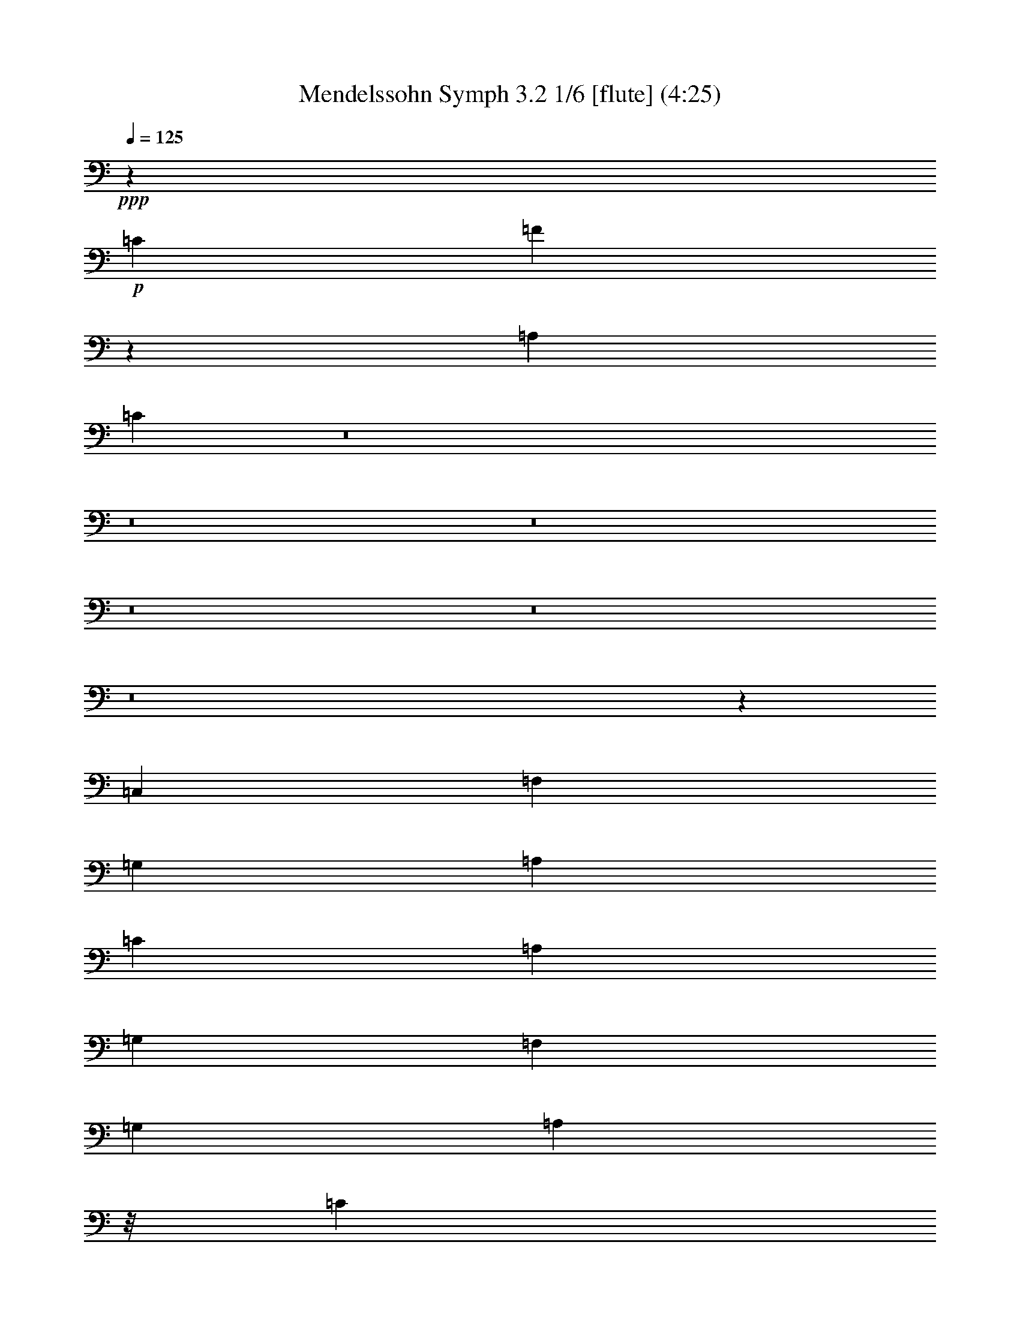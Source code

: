 % Produced with Bruzo's Transcoding Environment
% Transcribed by  : Nelphindal

X:1
T: Mendelssohn Symph 3.2 1/6 [flute] (4:25)
Z: Transcribed with BruTE 64
L: 1/4
Q: 125
K: C
+ppp+
z321457/50800
+p+
[=C629/2540]
[=F91413/50800]
z164899/50800
[=A,50823/50800]
[=C63589/25400]
z8
z8
z8
z8
z8
z8
z76277/50800
[=C,12579/50800]
[=F,2593/10160]
[=G,12937/50800]
[=A,1569/6350]
[=C3143/12700]
[=A,1607/6350]
[=G,3209/12700]
[=F,1569/6350]
[=G,12579/50800]
[=A,4013/6350]
z/8
[=C3143/12700]
[=F15947/25400]
z/8
[=C12579/50800]
[=D8423/12700]
z/8
[=D1373/6350]
[=F16741/25400]
z/8
[=D687/3175]
[=C2749/5080]
[=A,403/400]
z12187/50800
[=C,12579/50800]
[=F,2593/10160]
[=G,12937/50800]
[=A,1569/6350]
[=C3143/12700]
[=A,1607/6350]
[=G,3209/12700]
[=F,1569/6350]
[=G,12579/50800]
[=A,4013/6350]
z/8
[=C3143/12700]
[=F15947/25400]
z/8
[=A12579/50800]
[=G15943/25400]
z821/6350
[=D3143/12700]
[=F12857/50800]
[=E3209/12700]
[=D1569/6350]
[=C12579/50800]
[=C12951/25400]
[=F3176/3175]
[=A,25131/50800]
[=D4013/6350]
z/8
[=E3143/12700]
[=F12111/50800]
z15169/50800
[=G10231/50800]
z832/3175
[=A56401/10160]
[=A,25131/50800]
[=F31977/50800]
z51/400
[=G3143/12700]
[=A12701/50800]
z812/3175
[=B1551/6350]
z6361/25400
[=c8-]
+ppp+
[=c155461/50800]
+p+
[^A50823/50800]
[=A242153/50800]
[=c3143/12700]
[=f16741/25400]
z/8
[=a10991/50800]
[=g8423/12700]
z/8
[=d3143/12700]
[=f1607/6350]
[=e3243/25400]
z/8
[=d1569/6350]
[=c12579/50800]
[=c1222/3175]
z/8
[=f37981/50800]
[=c3209/12700]
[=f12551/50800]
[=a12579/50800]
[=g5797/10160]
z9469/50800
[=d3143/12700]
[=f12857/50800]
[=e3209/12700]
[=d1569/6350]
[=c12579/50800]
[=g5747/10160]
z9719/50800
[=d3143/12700]
[=f1607/6350]
[=e3209/12700]
[=d1569/6350]
[=c12579/50800]
[=a14243/25400]
z623/3175
[=e3143/12700]
[=g12857/50800]
[=f3209/12700]
[=e12551/50800]
[=d629/2540]
[=a7059/12700]
z5109/25400
[=e12571/50800]
[=g12857/50800]
[=f4037/25400]
z/8
[=e2741/12700]
[=d12579/50800]
[=g141891/50800]
[=G3143/12700]
[=G15947/25400]
z/8
[=g12579/50800]
[=g140303/50800]
[=G3143/12700]
[=G1986/3175]
z6469/50800
[=g12579/50800]
[=g76719/50800]
[=a2513/5080]
[=g76719/50800]
[=a12567/25400]
[=g2139/2032]
z8
z8
z8
z8
z8
z7611/10160
[=G1279/10160]
z/8
[=A12643/50800]
[=B12579/50800]
[=c408/3175]
z/8
[=d/8]
z/8
[=e/8]
z/8
[=f/8]
z3199/25400
+mp+
[=g53951/25400]
z/8
+p+
[=g/8]
z/8
[=f/8]
z/8
[=e/8]
z/8
[=d/8]
z/8
[=e/8]
z219/1270
[=f208/635^G208/635]
z431/3175
[=G28029/50800]
z37347/50800
[=c6469/25400]
[=A12551/50800-]
[=A3143/12700=d3143/12700]
[=c12857/50800]
[=G3209/12700]
[=B1569/6350]
[=G12579/50800]
[=G1323/10160=c1323/10160]
z/8
[=E6587/50800=G6587/50800]
z/8
[=C1569/6350=E1569/6350]
[=G,3143/12700=C3143/12700]
[=C3253/25400=E3253/25400]
z/8
[=E3243/25400=G3243/25400]
z/8
[=G1569/6350=c1569/6350]
[=c12583/50800=e12583/50800]
[=e667/5080=g667/5080]
z/8
[=G6643/50800=c6643/50800]
z/8
[=G63/254=c63/254]
[=c12623/50800=e12623/50800]
[=c6469/25400=e6469/25400]
[=E2583/10160=G2583/10160]
[=E63/254=G63/254]
[=G12629/50800=c12629/50800]
[=G651/2540=c651/2540]
[=C823/5080=E823/5080]
z/8
[=C11013/50800=E11013/50800]
[=E12623/50800=G12623/50800]
[=E327/2032=G327/2032]
z/8
[=G,1313/10160=C1313/10160]
z/8
[=G,10021/50800=C10021/50800]
z26911/25400
[=A,6311/25400=C6311/25400]
[=A,19281/50800=C19281/50800]
z4793/12700
[=C12629/50800=F12629/50800]
[=C18999/50800=F18999/50800]
z9807/25400
[=F12623/50800=A12623/50800]
[=F10869/25400=A10869/25400]
z13909/10160
[=E12623/50800=G12623/50800]
[=E2429/6350=G2429/6350]
z19021/50800
[=E3157/12700=G3157/12700]
[=E19151/50800=G19151/50800]
z19463/50800
[=E6311/25400=G6311/25400]
[=E3743/10160=G3743/10160]
z9869/25400
[=E12629/50800=G12629/50800]
[=G,2701/6350]
z18593/50800
[=G,12623/50800]
[=G,1224/3175]
z18869/50800
[=G,3157/12700]
[=G,19303/50800]
z70387/50800
[=G,3157/12700]
[=G,272/635]
z18441/50800
[=G,12623/50800]
[=G,2467/6350]
z18717/50800
[=G,3157/12700]
[=G,3891/10160]
z14047/10160
[=G,3157/12700]
[=G,2739/6350]
z18289/50800
[=G,2759/12700]
[=G,859/2032]
z3713/10160
[=G,12629/50800]
[=C,6489/12700]
z8
z8
z72999/50800
[=A12579/50800]
[=d8927/5080]
[=A12579/50800]
[=d2593/10160]
[=e6469/25400]
[^f12551/50800]
[=a3143/12700]
[^f12857/50800]
[=e3209/12700]
[=d12551/50800]
[=e12579/50800]
[^f4013/6350]
z/8
[=A3143/12700]
[=d6379/10160]
z/8
[=A12579/50800]
[^A2749/5080]
[=d3176/3175]
[=G25131/50800]
[=A2593/10160]
[=B12937/50800]
[^c1569/6350]
[=e3143/12700]
[^c1607/6350]
[=B3209/12700]
[=A1569/6350]
[=E12579/50800]
[=F12951/25400]
[=A50817/50800]
[=f2513/5080]
[=e25513/25400]
[^d6353/6350]
[=d12951/25400]
[^A114411/25400=f114411/25400]
[^F6353/6350^f6353/6350]
[=G52613/50800=g52613/50800]
[^G6353/6350^g6353/6350]
[=A25979/50800=a25979/50800]
z45749/10160
[=F7649/10160]
[=D12579/50800]
[^C12951/25400]
[=A,50129/50800]
z12909/25400
[^c2749/5080=e2749/5080]
[=A51467/50800^c51467/50800]
z35471/10160
[=F7649/10160]
[=D12579/50800]
[=D12951/25400]
[^A,50719/50800]
z12649/50800
[^A,12579/50800]
[^D2593/10160]
[=F6469/25400]
[=G12551/50800]
[^A3143/12700]
[=G12857/50800]
[=F3209/12700]
[^D12551/50800]
[=F629/2540]
[=G19227/25400]
[=G12571/50800]
[=c7649/10160]
[=C12579/50800]
[=F2593/10160]
[=G581/2032]
[=A2741/12700]
[=c3143/12700]
[=A1607/6350]
[=G1803/6350]
[=F2741/12700]
[=G12579/50800]
[=A20021/25400]
[=A3143/12700]
[=d9561/12700]
[=A12579/50800]
[^A25903/50800]
[=d76459/50800]
z139791/50800
[=G3143/12700^A3143/12700]
[^A19087/50800=d19087/50800]
z19157/50800
[=G12579/50800^A12579/50800]
[^A2383/6350=d2383/6350]
z1939/5080
[=G3143/12700^A3143/12700]
[=D9419/25400=G9419/25400]
z9703/25400
[^A,629/2540=D629/2540]
[=C9407/25400=E9407/25400]
z112463/25400
[=c3143/12700=e3143/12700]
[=e19677/50800=g19677/50800]
z18567/50800
[=c12579/50800=e12579/50800]
[=e9827/25400=g9827/25400]
z47/127
[=c3143/12700=e3143/12700]
[=G4857/12700=c4857/12700]
z1176/3175
[=E629/2540=G629/2540]
[=F4851/12700=c4851/12700]
z55687/12700
[=F3143/12700^G3143/12700]
[=F467/1270=c467/1270]
z3913/10160
[=F12579/50800^G12579/50800]
[=F1166/3175=c1166/3175]
z9899/25400
[=F3143/12700^G3143/12700]
[=C4321/10160=F4321/10160]
z16639/50800
[=F12579/50800=c12579/50800]
[=F57783/12700=B57783/12700]
z6137/25400
[=G797/6350=B797/6350]
z/8
[=B389/1016=d389/1016]
z18727/50800
[=G797/6350=B797/6350]
z/8
[=B19347/50800=d19347/50800]
z18831/50800
[=G797/6350=B797/6350]
z/8
[=D19243/50800=G19243/50800]
z8
z8
z8
z118687/25400
[=c2569/12700=d2569/12700]
z13461/50800
[^A7557/25400=d7557/25400]
z12487/50800
[=A12913/50800=c12913/50800]
z1231/5080
[=G1309/5080^A1309/5080]
z/4
[=G12663/50800^A12663/50800]
[^F4569/25400=A4569/25400]
[=G/8=A/8-]
+ppp+
[=A/8]
+p+
[=G3387/25400]
z3/16
[=G/8^A/8]
z/8
[=D/8=G/8]
z6629/50800
[^A,12421/50800=D12421/50800]
z1343/5080
[=D1197/5080=d1197/5080]
z13211/50800
[=d1754/3175=f1754/3175]
z101383/50800
[=F12551/50800=f12551/50800]
[=F3143/12700=f3143/12700]
[=F6597/25400=B6597/25400]
z12499/50800
[=F12901/50800=c12901/50800]
z1223/5080
[=F244/635=d244/635]
z13529/6350
[=F12551/50800]
[=F3143/12700]
[=B,3809/10160]
z831/6350
[=C1172/3175]
z6379/50800
[=D19021/50800]
z47173/6350
[^A,629/2540]
[^D2593/10160]
[=F12937/50800]
[=G1569/6350]
[^A12571/50800]
[=G12857/50800]
[=F3209/12700]
[^D1569/6350]
[=F12579/50800]
[=G16031/25400]
z799/6350
[^A3143/12700]
[^d7959/12700]
z801/6350
[^A12579/50800]
[=c31813/50800]
z6641/50800
[=c3143/12700]
[^d15947/25400]
z/8
[=c629/2540]
[^A12951/25400]
[=G50111/50800]
z115561/25400
[=B25903/50800]
[=G1019/1016]
z8
z8
z63697/50800
[=G6503/25400=d6503/25400]
[=G17211/25400=c17211/25400]
z3251/25400
[=G649/2540=d649/2540]
[=G34493/50800=c34493/50800]
z6401/50800
[=G12949/50800=d12949/50800]
[=G17173/25400=c17173/25400]
z/8
[=G1643/12700=d1643/12700]
z/8
[=G2473/6350=c2473/6350]
z/8
[^A20809/50800=c20809/50800]
z/8
[=A13439/50800=c13439/50800]
z12571/50800
[^A12829/50800]
z6147/25400
[=A6553/25400]
z12587/50800
[=G12813/50800]
z8831/50800
[=F/8=G/8-]
+ppp+
[=G/8]
+p+
[=F1761/12700]
z3/16
[=E/8]
z/8
[=D2531/10160]
[=C2549/10160]
z25499/50800
[=C12583/50800]
[=F651/2540]
[=G1299/5080]
[=A12551/50800]
[=c3143/12700]
[^G12857/50800]
[=G3209/12700]
[=F1569/6350]
[^G6291/25400]
[=c39207/25400]
[=c23547/50800]
[=c3793/12700]
z497/2032
[^A519/2032]
z12149/50800
[=A13251/50800]
z6221/25400
[=G6479/25400]
z8997/50800
[=F1517/10160=G1517/10160-]
[=F4409/25400=G4409/25400]
z507/2032
[=E12551/50800]
[=D3143/12700]
[=C6501/25400]
z12691/50800
[=G12709/50800=c12709/50800]
z6211/25400
[=A6489/25400=c6489/25400]
z3231/12700
[=A3119/12700=c3119/12700]
z12647/50800
[^G12753/50800=f12753/50800]
z/4
[=F/8=d/8]
z/8
[=F12671/50800=B12671/50800]
[=E12729/50800=c12729/50800]
z/4
[=F/8^G/8]
z/8
[=D/8=F/8]
z6547/50800
[=E12503/50800=G12503/50800]
z1319/5080
[=c1221/5080]
z323/1270
[=c4401/10160^d4401/10160]
z27357/25400
[=c18781/50800^d18781/50800]
z/8
[=c4351/10160=d4351/10160]
z56551/50800
[=c17193/50800=d17193/50800]
z/8
[=c10753/25400^d10753/25400]
z142/127
[=c18781/50800^d18781/50800]
z/8
[=c19669/50800=d19669/50800]
z1141/1016
[=c939/2540=d939/2540]
z/8
[^A2593/10160=g2593/10160]
[=d1291/10160]
z/8
[^A3171/12700]
[=d3143/12700]
[=d63771/25400]
[^c25131/50800]
[=c76719/50800]
[=A2631/2540=a2631/2540]
[=G1279/6350=g1279/6350]
z1663/6350
[=A756/3175=f756/3175]
z3037/10160
[^A2043/10160=e2043/10160]
z/4
[=A/8=f/8]
z883/5080
[=c6469/25400]
[=A12551/50800]
[^A3143/12700]
[=c38363/25400]
[^F25123/50800]
[=d38363/25400]
[^c6281/12700]
[=c11477/10160]
z/8
[=A/8]
z/8
[=d/8]
z/8
[=g/8]
z/8
[=f/8]
z/8
[=A/8]
z/8
[=c/8]
z/8
[=e/8]
z/8
[=f/8]
z/8
[=c/8]
z/8
[=A/8]
z/8
[=F/8]
z/8
[=C/8]
z/8
[=F/8]
z/8
[=A/8]
z/8
[=c/8]
z6637/50800
[=c10969/25400]
z4129/12700
[=A3143/12700]
[=A1357/3175]
z4133/12700
[=F12579/50800]
[=F21689/50800]
z18353/50800
[=C1373/6350]
[=C169/400]
z18369/50800
[^A687/3175=d687/3175]
[^A12307/25400=d12307/25400]
z15427/50800
[=F3143/12700^A3143/12700]
[=F22801/50800^A22801/50800]
z3861/12700
[=D12579/50800=F12579/50800]
[=D22777/50800=F22777/50800]
z15677/50800
[^A,3143/12700=D3143/12700]
[^A,22551/50800=D22551/50800]
z15693/50800
[=A12579/50800=f12579/50800]
[=A1408/3175=f1408/3175]
z7963/25400
[=A3143/12700=c3143/12700]
[=A11151/25400=c11151/25400]
z7971/25400
[=F12579/50800=A12579/50800]
[=F22279/50800=A22279/50800]
z647/2032
[=C3143/12700=F3143/12700]
[=C19343/50800=F19343/50800]
z/8
[=F18781/50800=A18781/50800]
z/8
[=E1563/6350=G1563/6350]
z6699/25400
[=F6001/25400=A6001/25400]
z6561/25400
[=F6139/25400^A6139/25400]
z6707/25400
[=E5993/25400=c5993/25400]
z2629/10160
[=F2813/5080=A2813/5080]
z7841/6350
[=A10991/50800=c10991/50800]
[=A8203/50800=c8203/50800]
z/8
[=C6587/50800=F6587/50800]
z/8
[=C1569/6350=F1569/6350]
[=F3143/12700=A3143/12700]
[=F3253/25400=A3253/25400]
z/8
[=A,6487/50800=C6487/50800]
z/8
[=A,12551/50800=C12551/50800]
[=C12579/50800=F12579/50800]
[=C1323/10160=F1323/10160]
z/8
[=F,1647/12700=A,1647/12700]
z/8
[=F,12551/50800=A,12551/50800]
[=A,3143/12700=C3143/12700]
[=A,6507/50800=C6507/50800]
z/8
[=C,3243/25400=F,3243/25400]
z/8
[=C,193/1016=F,193/1016]
z14223/25400
[=D6587/50800=F6587/50800]
z/8
[=D1569/6350=F1569/6350]
[=F3143/12700^A3143/12700]
[=F3253/25400^A3253/25400]
z/8
[^A,3209/12700=D3209/12700]
[^A,1569/6350=D1569/6350]
[=D12579/50800=F12579/50800]
[=D1323/10160=F1323/10160]
z/8
[=F,6469/25400^A,6469/25400]
[=F,12551/50800^A,12551/50800]
[^A,3143/12700=D3143/12700]
[^A,12857/50800=D12857/50800]
[=D,3209/12700=F,3209/12700]
[=D,9151/50800=F,9151/50800]
z54433/50800
[^c3143/12700=e3143/12700]
[^c6379/10160=e6379/10160]
z/8
[^c1571/6350=e1571/6350]
[^c32061/50800=e32061/50800]
z/8
[^c3201/12700=e3201/12700]
[^c2103/3175=e2103/3175]
z/8
[^c3227/25400=e3227/25400]
z/8
[^c13059/5080=e13059/5080]
z8
z82777/25400
[=A629/2540]
[=F4679/12700]
z9869/25400
[=A12571/50800]
[=d10833/25400]
z16579/50800
[=f12579/50800]
[=a10821/25400]
z18399/50800
[=f3143/12700]
[=e19829/50800]
z1151/3175
[^A12579/50800=d12579/50800]
[=A3961/10160=c3961/10160]
z18649/50800
[=F3143/12700=A3143/12700]
[=E19579/50800=G19579/50800]
z273397/50800
[=f3143/12700=a3143/12700]
[=d18831/50800=f18831/50800]
z19413/50800
[^A12579/50800=d12579/50800]
[=A2351/6350=c2351/6350]
z9823/25400
[=F3143/12700=A3143/12700]
[=G9291/25400^A9291/25400]
z9831/25400
[=E629/2540=G629/2540]
[=F28083/50800]
z36883/25400
[=d103437/50800]
[^d101853/50800]
[=e2549/1270]
[=f3174/3175]
z51177/50800
[=d2549/1270]
[^d103549/50800]
[=e2549/1270]
[=f51381/50800]
[=d25537/25400]
[^d6621/6350]
[=e25537/25400]
[=f2569/2540]
[=d26331/25400]
[^d51381/50800]
[=e1277/1270]
[=f26671/25400]
[=e25721/25400]
[=f53343/50800]
[=e81/80]
[=F15707/2540=f15707/2540]
z/8
[=C12989/50800]
[=C1569/6350]
[=C3143/12700]
[=C1607/6350]
[=C12837/50800]
[=C12551/50800]
[=C12583/50800]
[=C13021/50800]
[=C12989/50800]
[=C12551/50800]
[=C3143/12700]
[=C12857/50800]
[=C3209/12700]
[=C1569/6350]
[=C9059/50800]
z81231/10160
z/8
[=C166519/25400=c166519/25400]
[=C6641/25400=c6641/25400]
z5127/25400
[=C7573/25400=c7573/25400]
z6067/25400
[=C6633/25400=c6633/25400]
z10277/50800
[=C15123/50800=c15123/50800]
z17667/10160
[=F2653/10160=A2653/10160]
z20727/25400
[=F12521/50800=A12521/50800]
z43797/50800
[=F13353/50800=A13353/50800]
z8
z39/8

X:2
T: Mendelssohn Symph 3.2 2/6 [clarinet] Mar 31
Z: Transcribed with BruTE 64
L: 1/4
Q: 125
K: C
+ppp+
z8
z45933/12700
+p+
[=A2541/2540]
+mf+
[=c63699/25400]
z31971/25400
+p+
[=C12579/50800]
+pp+
[=F2593/10160]
[=G581/2032]
[=A2741/12700]
[=c3143/12700]
[=A1607/6350]
[=G1803/6350]
[=F2741/12700]
[=G12579/50800]
[=A8423/12700]
z/8
[=c3143/12700]
[=f15947/25400]
z/8
[=c12579/50800]
[=d4013/6350]
z/8
[=d3143/12700]
[=f15947/25400]
z/8
[=d629/2540]
[=c12951/25400]
[=A3176/3175]
z1569/6350
[=C12579/50800]
[=F2593/10160]
[=G12937/50800]
[=A1569/6350]
[=c3143/12700]
[=A1607/6350]
[=G12837/50800]
[=F12551/50800]
[=G12579/50800]
[=A4013/6350]
z/8
[=c3143/12700]
[=f15947/25400]
z/8
[=a629/2540]
[=g4013/6350]
z/8
[=d3143/12700]
[=f1607/6350]
[=e3209/12700]
[=d1569/6350]
[=c12579/50800]
[=c2749/5080]
[=f25703/25400]
z5981/25400
[=C10991/50800]
[=F14553/50800]
[=G12937/50800]
[=A1569/6350]
[=c3143/12700]
[=A1607/6350]
[=G12837/50800]
[=F12551/50800]
[=G12579/50800]
[=A4013/6350]
z/8
[=c3143/12700]
[=f15947/25400]
z/8
[=c629/2540]
[=d4013/6350]
z/8
[=d12571/50800]
[=f6377/10160]
z159/1270
[=d12579/50800]
[=c12951/25400]
[=A50409/50800]
z12959/50800
[=C12579/50800]
[=F2593/10160]
[=G6469/25400]
[=A12551/50800]
[=c3143/12700]
[=A12857/50800]
[=G3209/12700]
[=F1569/6350]
[=G12579/50800]
[=A4013/6350]
z/8
[=c3143/12700]
[=f15947/25400]
z/8
[=a12579/50800]
[=g8423/12700]
z/8
[=d12571/50800]
[=f12857/50800]
[=e3243/25400]
z/8
[=d1569/6350]
[=c12579/50800]
[=c12951/25400]
[=f50817/50800]
[=A2513/5080]
[=d4013/6350]
z/8
[=e3143/12700]
[=f6463/25400]
z12767/50800
[=g12633/50800]
z6249/25400
[=a56401/10160]
[=A23543/50800]
[=f33691/50800]
z/8
[=g2197/10160]
[=a15103/50800]
z12177/50800
[=b13223/50800]
z2977/12700
[=c'8-]
+ppp+
[=c'9617/3175]
+pp+
[^a6353/6350]
[=a73639/12700]
[=a12579/50800]
[=g15943/25400]
z821/6350
[=d3143/12700]
[=f12857/50800]
[=e3209/12700]
[=d1569/6350]
[=c12579/50800]
[=c12951/25400]
[=f3176/3175]
[=A25131/50800]
[=d4013/6350]
z/8
[=e3143/12700]
[=f12111/50800]
z15169/50800
[=g10231/50800]
z832/3175
[=a281799/50800]
+mf+
[=A,25117/50800=A25117/50800]
[=D1281/2540=d1281/2540=f1281/2540-]
+ppp+
[=f6577/50800]
z51/400
+pp+
[=g3143/12700]
[=a12701/50800]
z812/3175
[=b1551/6350]
z6361/25400
[=c'19083/3175-]
+mf+
[=A,8203/50800=A8203/50800=c'8203/50800-]
+ppp+
[=c'/8-]
+mf+
[=A,6601/50800=A6601/50800=c'6601/50800-]
[=c'12551/50800-=A,12551/50800=A12551/50800]
+ppp+
[=c'/8-]
+mf+
[=A,439/2032=A439/2032=c'439/2032-]
[=A,4047/25400=A4047/25400=c'4047/25400-]
+ppp+
[=c'/8-]
+mf+
[=A,406/3175=A406/3175=c'406/3175-]
[=c'1569/6350-=A,1569/6350=A1569/6350]
[=c'2513/10160-=A,2513/10160=A2513/10160]
+ppp+
[=c'/8-]
+mf+
[=A,16059/25400=A16059/25400=c'16059/25400-]
[=c'12561/50800-=A,12561/50800=A12561/50800]
+ppp+
[=c'/8-]
+mf+
[=A,6381/10160=A6381/10160=c'6381/10160-]
[=c'2513/10160-=A,2513/10160=A2513/10160]
+ppp+
[=c'/8-]
+mf+
[=A,16059/25400=A16059/25400=c'16059/25400-]
[=c'6281/25400-=A,6281/25400=A6281/25400]
+ppp+
[=c'/8]
+mf+
[=A,1994/3175=A1994/3175^a1994/3175-]
[^a6283/25400-=A,6283/25400=A6283/25400]
+ppp+
[^a/8]
+mf+
[=A,9783/25400=A9783/25400=a9783/25400-]
+ppp+
[=a/8-]
+mf+
[=A,3176/3175=A3176/3175=a3176/3175-]
[=A,18767/50800=A18767/50800=a18767/50800-]
+ppp+
[=a/8-]
+mf+
[=A,2593/10160=A2593/10160=a2593/10160-]
[=A,12951/50800=A12951/50800=a12951/50800-]
[=A,1569/6350=A1569/6350=a1569/6350-]
[=A,12561/50800=A12561/50800=a12561/50800-]
[=A,12857/50800=A12857/50800=a12857/50800-]
[=A,6423/25400=A6423/25400=a6423/25400-]
[=A,1569/6350=A1569/6350=a1569/6350-]
[=A,2513/10160=A2513/10160=a2513/10160-]
[=A,16059/25400=A16059/25400=a16059/25400-]
+ppp+
[=a/8-]
+mf+
[=A,6281/25400=A6281/25400=a6281/25400-]
[=A,1994/3175=A1994/3175=a1994/3175-]
[=a3/16=A,3/16-=A3/16-]
+pp+
[=A,9391/50800=A9391/50800=a9391/50800]
+mf+
[=D4489/10160=d4489/10160=g4489/10160-]
+ppp+
[=g17817/50800]
+pp+
[=d3143/12700]
[=f1607/6350]
[=e3243/25400]
z/8
[=d1569/6350]
[=c12579/50800]
[=c1222/3175]
z/8
[=f12207/50800-]
+mf+
[=A,/8=A/8=f/8-]
+ppp+
[=f/8-]
+mf+
[=A,6507/50800=A6507/50800=f6507/50800-]
+ppp+
[=f/8-]
+mf+
[=A,406/3175=A406/3175=f406/3175-]
+ppp+
[=f/8]
+mf+
[=A,1569/6350=A1569/6350]
[=A,2513/10160=A2513/10160]
[=D4571/10160=d4571/10160]
z311/200
[=D89/200=d89/200]
z19811/12700
[=A31881/50800=e31881/50800]
z3293/25400
[=A6281/25400=e6281/25400]
[=D25703/50800=d25703/50800]
[=D18767/50800=d18767/50800]
z/8
[=A16059/25400=e16059/25400]
z/8
[=A6281/25400=e6281/25400]
[=D12851/25400=d12851/25400]
[=D/4=d/4-]
+pp+
[=D6319/25400=d6319/25400]
[=G,1819/6350]
[=A,6469/25400]
[=B,12551/50800]
[=D3143/12700]
[=B,12857/50800]
[=A,3209/12700]
[=G,1569/6350]
[=A,1899/12700-]
+mf+
[=A,/8=D/8-=d/8-]
+pp+
[=B,3053/5080=D3053/5080=d3053/5080]
z/8
+mf+
[=D6281/25400=d6281/25400]
[=D1994/3175=G1994/3175=d1994/3175]
z/8
[=G,6283/25400=D6283/25400=d6283/25400]
[=A,/4-=A/4-]
+pp+
[=A,13423/50800=B,13423/50800=A13423/50800]
[=C12551/50800]
[=E3143/12700]
[=C12857/50800]
[=B,3209/12700]
[=A,12551/50800]
[=B,12359/50800]
+mf+
[=A,16059/25400=C16059/25400=A16059/25400]
z/8
[=A,12561/50800=E12561/50800=A12561/50800]
[=A,6381/10160=A6381/10160]
z/8
[=A,2513/10160=A2513/10160]
[=B,/4=D/4-=d/4-]
+pp+
[=C/4=D/4=d/4-]
[=D/4-=d/4-]
[=D13147/50800=F13147/50800=d13147/50800]
[=D1607/6350]
[=C1263/5080]
+mf+
[=A,/4-=B,/4=A/4-]
+pp+
[=A,12417/50800=C12417/50800=A12417/50800]
+mf+
[=B,/4=D/4-=d/4-]
+pp+
[=C/4=D/4=d/4-]
[=D/4-=d/4-]
[=D6573/25400=F6573/25400=d6573/25400]
[=D12857/50800]
[=C12629/50800]
+mf+
[=A,/4-=B,/4=A/4-]
+pp+
[=A,12419/50800=C12419/50800=A12419/50800]
+mf+
[=B,5/16=D5/16-=d5/16-]
+pp+
[=C/4=D/4=d/4-]
[=D/4-=d/4-]
[=D1173/5080=F1173/5080=d1173/5080]
[=D1631/6350]
[=C6511/25400]
[=B,12711/25400]
z8
z8
z8
z8
z88107/50800
[=e3209/12700]
[=f4133/12700=g4133/12700]
z/8
[=f/8]
z554/3175
[^c12937/50800]
[=d1569/6350]
[=A3143/12700]
[=F6423/12700]
[^g25131/50800]
[=g14383/12700]
z/8
[=e12837/50800]
[=c12551/50800]
[=G12579/50800]
[=A1641/6350]
z511/2032
[=d505/2032]
z6249/25400
[=E12857/50800]
[=G1279/10160]
z/8
[^F12643/50800]
[=F12579/50800]
[=E25489/25400]
z1287/2540
[=e25131/50800]
+p+
[=A9/8=a9/8-]
+pp+
[=a/4-=G/4]
[=a/4-=F/4]
[=a/4-=E/4]
+ppp+
[=a6599/50800-]
+pp+
[=F2749/5080=a2749/5080]
[^g5/16-=F5/16]
+ppp+
[^g7661/50800]
+pp+
[=F/8=g/8-]
[=g/4-=D/4]
+ppp+
[=g8231/50800-]
+pp+
[=E17169/50800=g17169/50800-=F17169/50800]
[=g6077/25400=E6077/25400]
z2193/12700
[=G6469/25400=e6469/25400]
[=A12551/50800=d12551/50800]
[=D3143/12700=A3143/12700]
[=E12857/50800=G12857/50800]
[=C3209/12700=E3209/12700]
[=D1569/6350]
[=G12579/50800]
[=C3271/6350=G3271/6350]
z31551/25400
[=G12583/50800=c12583/50800]
[=G3913/10160=c3913/10160]
z2381/6350
[=E12623/50800=G12623/50800]
[=E19129/50800=G19129/50800]
z4831/12700
[=C12629/50800=E12629/50800]
[=C18847/50800=E18847/50800]
z9883/25400
[=E12623/50800=G12623/50800]
[=E10793/25400=G10793/25400]
z3371/12700
+mf+
[=D/8-=d/8-]
[=D6307/25400-=d6307/25400-=f6307/25400=a6307/25400]
+pp+
[=D/8-=d/8-=f/8=a/8]
[=D8827/50800=d8827/50800=A8827/50800-=c8827/50800-]
+ppp+
[=A9471/50800=c9471/50800]
+pp+
[=A1549/6350=c1549/6350]
+mf+
[=D3153/12700=c3153/12700=d3153/12700=f3153/12700]
[=D/8-=c/8=d/8-=f/8]
+ppp+
[=D/8-=d/8-]
+pp+
[=D3511/25400=F3511/25400=A3511/25400=d3511/25400]
z/8
[=F1549/6350=A1549/6350]
+mf+
[=D6307/25400=A6307/25400=c6307/25400=d6307/25400]
[=D/8-=A/8=c/8=d/8-]
+ppp+
[=D/8-=d/8-]
+pp+
[=C846/3175=D846/3175=F846/3175=d846/3175]
[=C1549/6350=F1549/6350]
+mf+
[=D3153/12700=F3153/12700=A3153/12700=d3153/12700]
[=D/8-=F/8=A/8=d/8-]
+ppp+
[=D/8-=d/8-]
+pp+
[=A,8609/50800=C8609/50800=D8609/50800=d8609/50800]
z/8
[=A,10173/50800=C10173/50800]
z5367/5080
[=E12623/50800=G12623/50800]
[=E2429/6350=G2429/6350]
z19021/50800
[=G3157/12700=c3157/12700]
[=G19151/50800=c19151/50800]
z19463/50800
[=c6311/25400=e6311/25400]
[=c3743/10160=e3743/10160]
z9869/25400
[=C12629/50800=D12629/50800]
[=C2701/6350=D2701/6350]
z18593/50800
[=B,12623/50800=D12623/50800]
[=B,1224/3175=D1224/3175]
z18869/50800
[=C3157/12700=E3157/12700]
[=C19303/50800=E19303/50800]
z70387/50800
[=C3157/12700=E3157/12700]
[=C272/635=D272/635]
z18441/50800
[=C12623/50800=D12623/50800]
[=B,2467/6350=D2467/6350]
z18717/50800
[=B,3157/12700=D3157/12700]
[=C3891/10160=E3891/10160]
z8
z8
z285517/50800
+mf+
[=A2513/10160]
[^F1323/10160=d1323/10160-^f1323/10160-]
+ppp+
[=d/8^f/8-]
+mf+
[^F12951/50800=d12951/50800^f12951/50800-]
[^F1569/6350=d1569/6350^f1569/6350-]
[^F6281/25400=d6281/25400^f6281/25400-]
[^F1607/6350=d1607/6350^f1607/6350-]
[^F12847/50800=d12847/50800^f12847/50800-]
[^F12417/50800=d12417/50800^f12417/50800]
[^F/8=A/8-=d/8]
+ppp+
[=A/8]
+mf+
[^F/4-=d/4-]
+p+
[^F/4-=d/4-=e/4]
[^F13067/50800=d13067/50800^f13067/50800]
+mf+
[=d6281/25400^f6281/25400=a6281/25400]
[=d/4-^f/4-]
+p+
[=d/4=e/4^f/4-]
[=d2571/10160^f2571/10160]
+mf+
[=d2513/10160=e2513/10160^f2513/10160]
[=d16059/25400^f16059/25400]
z/8
[=D12561/50800=d12561/50800=a12561/50800]
[=D6381/10160=d6381/10160]
z/8
[=D2513/10160=A2513/10160=d2513/10160]
[=D27711/50800^A27711/50800=d27711/50800]
+p+
[=d3176/3175]
[=G10757/50800-]
+mf+
[=D9391/50800=G9391/50800-]
[=A,/8-=G/8=A/8]
+p+
[=A,11377/50800=A11377/50800]
+mf+
[=A,6601/50800=A6601/50800=B6601/50800-]
[=B1569/6350=A,1569/6350=A1569/6350^c1569/6350-]
+ppp+
[^c/8]
+mf+
[=A,6281/25400=A6281/25400=e6281/25400]
[=A,3253/25400=A3253/25400^c3253/25400-]
+ppp+
[^c/8]
+mf+
[=A,6497/50800=A6497/50800=B6497/50800-]
[=B12551/50800=A,12551/50800=A12551/50800-]
+ppp+
[=A/8]
+mf+
[=A,6283/25400=E6283/25400=A6283/25400]
[=A,13061/25400=F13061/25400=A13061/25400]
+p+
[=A50817/50800]
[=f2513/5080]
[=e25513/25400]
[^d37903/50800-]
+mf+
[=A/8^d/8-]
+ppp+
[^d/8]
+mf+
[=D1323/10160=d1323/10160-]
+ppp+
[=d/8]
+mf+
[=D12803/50800=d12803/50800]
[=D/8^A/8-=d/8=f/8-]
[^A6281/25400-=f6281/25400-=D6281/25400=d6281/25400]
+ppp+
[^A/8-=f/8-]
+mf+
[=D3253/25400^A3253/25400-=d3253/25400=f3253/25400-]
+ppp+
[^A/8-=f/8-]
+mf+
[=D6497/50800^A6497/50800-=d6497/50800=f6497/50800-]
[^A12551/50800-=f12551/50800-=D12551/50800=d12551/50800]
[^A6283/25400-=f6283/25400-=D6283/25400=d6283/25400]
+ppp+
[^A/8-=f/8-]
+mf+
[=D1323/10160^A1323/10160-=d1323/10160=f1323/10160-]
+ppp+
[^A/8-=f/8-]
+mf+
[=D6601/50800^A6601/50800-=d6601/50800=f6601/50800-]
[^A12551/50800-=f12551/50800-=D12551/50800=d12551/50800]
[^A6281/25400-=f6281/25400-=D6281/25400=d6281/25400]
+ppp+
[^A/8-=f/8-]
+mf+
[=D6507/50800^A6507/50800-=d6507/50800=f6507/50800-]
+ppp+
[^A/8-=f/8-]
+mf+
[=D406/3175^A406/3175-=d406/3175=f406/3175-]
[^A1569/6350-=f1569/6350-=D1569/6350=d1569/6350]
[^A2513/10160-=f2513/10160-=D2513/10160=d2513/10160]
+ppp+
[^A/8-=f/8-]
+mf+
[=D16059/25400^A16059/25400-=d16059/25400=f16059/25400-]
+ppp+
[^A/8-=f/8-]
+mf+
[=D6281/25400^A6281/25400=d6281/25400=f6281/25400]
[=D1994/3175=d1994/3175]
z/8
[=D2513/10160=d2513/10160]
[=D16853/25400=d16853/25400]
z/8
[=D5487/25400=d5487/25400]
[=D8373/12700=d8373/12700]
z/8
[=D7803/50800=d7803/50800]
[=A,/8-=A/8]
+pp+
[=A,/8-=E/8=A/8-]
[=A,2367/10160-=A2367/10160-=E2367/10160]
+ppp+
[=A,/8=A/8]
+pp+
[=E1569/6350=A1569/6350]
[=E3143/12700=A3143/12700]
[=E3253/25400=A3253/25400]
z/8
[=E3243/25400=A3243/25400]
z/8
[=E1569/6350=A1569/6350]
[=E12579/50800=A12579/50800]
[=E1323/10160=A1323/10160]
z/8
[=E6469/25400=A6469/25400]
[=E12551/50800=A12551/50800]
[=E3143/12700=A3143/12700]
[=E6507/50800=A6507/50800]
z/8
[=E3209/12700=A3209/12700]
[=E12551/50800=A12551/50800]
[=E12579/50800=A12579/50800]
[=E2593/10160=A2593/10160]
[=E6469/25400=A6469/25400]
[=E12551/50800=A12551/50800]
[=E3143/12700=A3143/12700]
[=D12857/50800=A12857/50800]
[=D3209/12700=A3209/12700]
[=D1569/6350=A1569/6350]
[=D12579/50800=A12579/50800]
[^C2593/10160=A2593/10160]
[^C12937/50800=A12937/50800]
[^C1569/6350=A1569/6350]
[^C3143/12700=A3143/12700]
[^C1607/6350=A1607/6350]
[^C12837/50800=A12837/50800]
[^C12551/50800=A12551/50800]
[^C12579/50800=A12579/50800]
[=E2593/10160=A2593/10160]
[=E327/2032=A327/2032]
z/8
[=E2741/12700=A2741/12700]
[=E2471/10160=A2471/10160]
+mf+
[=A,3/16-=E3/16=A3/16-]
+ppp+
[=A,/8-=A/8]
+pp+
[=A,/8-=E/8=A/8-]
+ppp+
[=A,/8-=A/8]
+pp+
[=A,1909/10160=E1909/10160=A1909/10160]
+mf+
[=A,/8-=E/8=A/8-]
+ppp+
[=A,/8=A/8]
+mf+
[=A,3/16-=E3/16=A3/16-]
+pp+
[=A,2367/10160-=A2367/10160-=E2367/10160]
+ppp+
[=A,/8=A/8]
+pp+
[=E1569/6350=A1569/6350]
[=E7593/50800=A7593/50800]
+mf+
[=A,/8-=A/8]
+pp+
[=A,/8-=E/8=A/8-]
+ppp+
[=A,/8-=A/8]
+pp+
[=A,/8-=E/8=A/8-]
[=A,11267/50800-=A11267/50800-=E11267/50800]
+ppp+
[=A,/8=A/8]
+mf+
[=A,3901/25400=E3901/25400=A3901/25400]
[=A,/8-=A/8]
+pp+
[=A,/8-=E/8=A/8-]
[=A,2959/12700-=A2959/12700-=E2959/12700]
+ppp+
[=A,/8=A/8]
+pp+
[=E12551/50800=A12551/50800]
[=E2471/10160=A2471/10160]
+mf+
[=D/8-=A/8=d/8-]
+ppp+
[=D/8=d/8-]
+pp+
[=D/8-=A/8=d/8-]
+ppp+
[=D/8=d/8-]
+pp+
[=D159/635=A159/635=d159/635]
+mf+
[=D/8-=A/8=d/8-]
+ppp+
[=D/8=d/8]
+mf+
[=D/8-=F/8^A/8=d/8-]
+ppp+
[=D/8-=d/8-]
+pp+
[=D13423/50800=F13423/50800^A13423/50800=d13423/50800]
[=F1569/6350^A1569/6350]
[=F2471/10160^A2471/10160]
+mf+
[=D/8-=F/8^A/8=d/8-]
+ppp+
[=D/8-=d/8-]
+pp+
[=D13209/50800=F13209/50800^A13209/50800=d13209/50800]
[=F1569/6350^A1569/6350]
[=F12579/50800^A12579/50800]
[=G1323/10160^A1323/10160]
z/8
[=G6469/25400^A6469/25400]
[=G12551/50800^A12551/50800]
[=G3143/12700^A3143/12700]
[=G12857/50800^A12857/50800]
[=G3209/12700^A3209/12700]
[=G12551/50800^A12551/50800]
[=G629/2540^A629/2540]
[=G2593/10160^A2593/10160]
[=G12937/50800^A12937/50800]
[=G1569/6350^A1569/6350]
[=G12571/50800^A12571/50800]
[=G12857/50800=c12857/50800]
[=G3209/12700=c3209/12700]
[=G1569/6350=c1569/6350]
[=G12579/50800=c12579/50800]
[=A2593/10160=c2593/10160]
[=A327/2032=c327/2032]
z/8
[=A2741/12700=c2741/12700]
[=A3143/12700=c3143/12700]
[=A1607/6350=c1607/6350]
[=A4037/25400=c4037/25400]
z/8
[=A2741/12700=c2741/12700]
[=A12579/50800=c12579/50800]
[=A8203/50800=c8203/50800]
z/8
[=A6587/50800=c6587/50800]
z/8
[=A1569/6350=c1569/6350]
[=A3143/12700=c3143/12700]
[=A3253/25400=d3253/25400]
z/8
[=A3243/25400=d3243/25400]
z/8
[=A1569/6350=d1569/6350]
[=A12579/50800=d12579/50800]
[^A103/200=d103/200]
z215991/50800
[^A3143/12700=d3143/12700]
[^A19087/50800=d19087/50800]
z19157/50800
[^A12579/50800=d12579/50800]
[^A2383/6350=d2383/6350]
z1939/5080
[^A3143/12700=d3143/12700]
[^A9419/25400=d9419/25400]
z9703/25400
[^A629/2540=d629/2540]
[=c9407/25400=e9407/25400]
z112463/25400
[=c3143/12700=e3143/12700]
[=e19677/50800=g19677/50800]
z18567/50800
[=c12579/50800=e12579/50800]
[=e9827/25400=g9827/25400]
z47/127
[=c3143/12700=e3143/12700]
[=G4857/12700=c4857/12700]
z1176/3175
[=E629/2540=G629/2540]
[=F4851/12700=c4851/12700]
z55687/12700
[=F3143/12700^G3143/12700]
[=F467/1270=c467/1270]
z3913/10160
[=F12579/50800^G12579/50800]
[=F1166/3175=c1166/3175]
z9899/25400
[=F3143/12700^G3143/12700]
[=C4321/10160=F4321/10160]
z16639/50800
[=F6179/25400=c6179/25400]
+mf+
[=D231353/50800=F231353/50800=B231353/50800=d231353/50800]
z12061/50800
[=D797/6350=G797/6350=B797/6350=d797/6350]
z/8
[=D19663/50800=B19663/50800=d19663/50800]
z3703/10160
[=D797/6350=G797/6350=B797/6350=d797/6350]
z/8
[=D19559/50800=B19559/50800=d19559/50800]
z18619/50800
[=D255/2032=G255/2032=B255/2032=d255/2032]
z/8
[=D1216/3175=G1216/3175=d1216/3175]
z112863/25400
+pp+
[=E,507/2032]
[=F,651/2540]
[=G,2917/10160]
[^G,507/2032]
[=C12693/50800]
[^G,6469/25400]
[=G,6459/25400]
[=F,253/1016]
[=G,507/2032]
[^G,5149/10160]
z136227/25400
[=C507/2032]
[=F13021/50800]
[=G12997/50800]
[^G507/2032]
[=c12693/50800]
[^G6469/25400]
[=G6459/25400]
[=F253/1016]
[=G507/2032]
[^G28229/50800]
z6433/1270
[=G2511/10160=g2511/10160]
z1277/5080
[=G1263/5080=g1263/5080]
z3347/12700
[=d3003/12700=f3003/12700]
z3339/12700
[=c15219/50800=e15219/50800]
z764/3175
[=G1647/6350=d1647/6350]
z4487/25400
[=G3811/25400-=c3811/25400=d3811/25400-]
[=G2201/12700=c2201/12700=d2201/12700]
z/4
[=c/8=e/8]
z/8
[=G/8=c/8]
z1277/10160
[=E2533/10160=G2533/10160]
z/4
[=F/8=A/8]
z/8
[=E/8=G/8]
z3383/25400
[=F3071/12700=c3071/12700]
z15321/50800
[=E6627/25400=G6627/25400]
z6057/25400
[=F6643/25400=A6643/25400]
z309/1270
+mf+
[=A,9481/25400=A9481/25400]
z/8
[=D9739/25400=d9739/25400]
z819/6350
[=D/8-^F/8=A/8=d/8-]
+pp+
[=D6249/25400=d6249/25400^F6249/25400=A6249/25400]
z6511/50800
+mf+
[=D12539/50800-^F12539/50800=A12539/50800=d12539/50800-]
+ppp+
[=D10151/50800=d10151/50800]
+mf+
[=D/8-=d/8-]
+pp+
[=D15249/50800^F15249/50800=A15249/50800=d15249/50800]
z6889/50800
+mf+
[=D1917/6350-=G1917/6350=d1917/6350-]
+ppp+
[=D6139/25400=d6139/25400]
+mf+
[=D12601/50800=d12601/50800]
[=D12611/50800=d12611/50800]
[=D9757/25400=d9757/25400]
z/8
[=D3773/10160=d3773/10160]
z/8
[^A,/4=D/4-=d/4-]
+ppp+
[=D6681/50800=d6681/50800]
z1329/10160
+mf+
[=D2481/10160-=G2481/10160=d2481/10160-]
+ppp+
[=D/8=d/8]
z6409/50800
+mf+
[=D12641/50800-=G12641/50800^A12641/50800=d12641/50800-]
+ppp+
[=D/8=d/8]
z859/6350
+mf+
[=D6089/25400-^A6089/25400=d6089/25400-]
+ppp+
[=D/8=d/8]
z6639/50800
+mf+
[=D14143/25400=d14143/25400=f14143/25400]
z101383/50800
+pp+
[=F12551/50800^G12551/50800]
[=F3143/12700^G3143/12700]
[=F6597/25400^G6597/25400]
z12499/50800
[=F12901/50800^G12901/50800]
z1223/5080
[=F244/635^G244/635]
z260691/50800
+mf+
[=D18709/50800=d18709/50800]
z6407/50800
[=D18993/50800=d18993/50800]
z2887/2540
[=D923/2540=d923/2540]
z6657/50800
[=D18743/50800=d18743/50800]
z59577/50800
[=D16623/50800=d16623/50800]
z3453/25400
[=D21669/50800=d21669/50800]
z81989/50800
+pp+
[=G1323/10160^A1323/10160]
z/8
[=G6587/50800^A6587/50800]
z/8
[=G1569/6350^A1569/6350]
[=G12571/50800^A12571/50800]
[=G6507/50800^A6507/50800]
z/8
[=G3243/25400^A3243/25400]
z/8
[=G1569/6350^A1569/6350]
[=G12579/50800^A12579/50800]
[=G1323/10160^A1323/10160]
z/8
[=G12937/50800^A12937/50800]
[=G1569/6350^A1569/6350]
[=G3143/12700^A3143/12700]
[=G3253/25400^A3253/25400]
z/8
[=G12837/50800^A12837/50800]
[=G12551/50800^A12551/50800]
[=G12579/50800^A12579/50800]
[^G2593/10160=c2593/10160]
[^G6469/25400=c6469/25400]
[^G12551/50800=c12551/50800]
[^G3143/12700=c3143/12700]
[^G12857/50800=c12857/50800]
[^G3209/12700=c3209/12700]
[^G12551/50800=c12551/50800]
[^G629/2540=c629/2540]
[=G2593/10160^A2593/10160]
[=G12937/50800^A12937/50800]
[=G1569/6350^A1569/6350]
[=G3143/12700^A3143/12700]
[=G1607/6350^A1607/6350]
[=G3209/12700^A3209/12700]
[=G1569/6350^A1569/6350]
[=G12579/50800^A12579/50800]
[=G2593/10160^A2593/10160]
[=G327/2032^A327/2032]
z/8
[=G2741/12700^A2741/12700]
[=G3143/12700^A3143/12700]
[=G4047/25400^A4047/25400]
z/8
[=G3243/25400^A3243/25400]
z/8
[=G1569/6350^A1569/6350]
[=G10991/50800^A10991/50800]
[=G8203/50800=B8203/50800]
z/8
[=G6587/50800=B6587/50800]
z/8
[=G1569/6350=B1569/6350]
[=G3143/12700=B3143/12700]
[=G3253/25400=B3253/25400]
z/8
[=G6487/50800=B6487/50800]
z/8
[=G12551/50800=B12551/50800]
[=G12579/50800=B12579/50800]
[=G1323/10160=B1323/10160]
z/8
[=G1647/12700=B1647/12700]
z/8
[=G12551/50800=B12551/50800]
[=G3143/12700=B3143/12700]
[=G6507/50800=B6507/50800]
z/8
[=G3243/25400=B3243/25400]
z/8
[=G12551/50800=B12551/50800]
[=G613/3175=B613/3175]
z37183/12700
[=c6671/50800]
z/8
[=f32711/50800]
z/8
[=a4131/25400]
z/8
[=g16441/25400]
z/8
[=d1833/6350]
[=f13077/50800]
[=e13077/50800]
[=d6539/25400]
[=c4839/25400]
+mf+
[=A,/8-=A/8-]
+pp+
[=A,11519/50800=A11519/50800=c11519/50800-]
+mf+
[=A,2621/10160=A2621/10160=c2621/10160]
[=A,1689/12700=A1689/12700=f1689/12700-]
+ppp+
[=f/8-]
+mf+
[=A,6553/25400=A6553/25400=f6553/25400-]
[=A,8343/50800=A8343/50800=f8343/50800-]
+ppp+
[=f/8]
+mf+
[=A,1689/12700=A1689/12700=c1689/12700-]
+ppp+
[=c/8]
+mf+
[=A,1689/12700=A1689/12700=f1689/12700-]
+ppp+
[=f/8]
+mf+
[=A,1669/10160=A1669/10160=a1669/10160-]
+ppp+
[=a/8]
+mf+
[=D11/16-=d11/16-=g11/16]
+ppp+
[=D/8-=d/8]
+pp+
[=D6597/25400=d6597/25400]
[=f3291/12700]
[=e3291/12700]
[=d8401/50800]
z/8
[=c6589/50800]
z/8
+mf+
[=A,6611/25400=A6611/25400=c6611/25400-]
[=A,14811/50800=A14811/50800=c14811/50800]
[=A,6611/25400=A6611/25400=f6611/25400-]
[=A,13223/50800=A13223/50800=f13223/50800]
[=A,13223/50800=A13223/50800]
[=A,423/2540=A423/2540]
z/8
[=A,6873/50800=A6873/50800]
z/8
[=A,13223/50800=A13223/50800]
[=D219/400=d219/400]
z1135/2032
[=D1151/2032=d1151/2032]
z12767/25400
[=D28441/50800=d28441/50800]
z25691/50800
[=D7071/12700=d7071/12700]
z12897/50800
+pp+
[=G6503/25400]
[=G8431/50800^A8431/50800]
z/8
[=G1707/12700^A1707/12700]
z/8
[=G4297/6350^A4297/6350]
z/8
[=G3413/25400^A3413/25400]
z/8
[=G16321/25400^A16321/25400]
z/8
[=G833/5080^A833/5080]
z/8
[=G32239/50800^A32239/50800]
z667/5080
[=G13057/50800^A13057/50800]
[=G989/3175^A989/3175]
z/8
+mf+
[=A,/8-=A/8]
+pp+
[=A,6037/25400=F6037/25400=A6037/25400]
z3091/12700
+mf+
[=D3259/12700=d3259/12700=f3259/12700]
z12077/50800
[=A,13323/50800=A13323/50800=c13323/50800=f13323/50800]
z12587/50800
+pp+
[=c12813/50800=e12813/50800]
z2231/12700
+mf+
[=c/8-=f/8=g/8-]
+ppp+
[=c/8-=g/8]
+pp+
[=c/8-=f/8]
+ppp+
[=c3/16-]
+pp+
[=c/8-=e/8]
+ppp+
[=c/8-]
+pp+
[=c/8-=d/8]
+ppp+
[=c/8]
+pp+
[=c26001/50800]
+mf+
[=c787/3175]
[=C12567/50800=c12567/50800]
[=F13243/50800=c13243/50800=f13243/50800]
+pp+
[=G12783/50800=g12783/50800]
+mf+
[=A6379/25400=c6379/25400=a6379/25400]
+pp+
[=c2471/10160=c'2471/10160]
+mf+
[^G6537/25400=d6537/25400^g6537/25400]
+pp+
[=G12629/50800=g12629/50800]
+mf+
[=F1569/6350=d1569/6350=f1569/6350]
[^G12567/50800=d12567/50800^g12567/50800]
[=c12811/25400-=c'12811/25400-]
[=c/8-=d/8=c'/8-]
[=c/4-=c'/4-=d/4]
+ppp+
[=c6467/50800=c'6467/50800-]
+mf+
[=c1408/3175=c'1408/3175-]
[=c/8-=c'/8]
+pp+
[=c509/3175=e509/3175-=g509/3175-]
+ppp+
[=e69/254=g69/254]
+mf+
[=c7697/25400=f7697/25400]
z497/2032
+pp+
[=f519/2032^a519/2032]
z12149/50800
[=f13251/50800=a13251/50800]
z2447/10160
+mf+
[=c2633/10160=e2633/10160=g2633/10160]
z8777/50800
[=c/8-=f/8=g/8-]
+pp+
[=c10273/50800=f10273/50800=g10273/50800]
z3117/12700
+mf+
[=c12551/50800=e12551/50800]
[=c6281/25400=d6281/25400]
[=c13219/50800]
z3121/12700
[=G3229/12700=c3229/12700]
z12201/50800
[=A13199/50800=c13199/50800]
z12717/50800
[=A12683/50800=c12683/50800]
z12431/50800
[^G12969/50800=c12969/50800=f12969/50800]
z/4
[=F2517/10160=d2517/10160]
[=F2513/10160=B2513/10160=d2513/10160]
[=E259/1016=c259/1016]
z/4
+pp+
[=F/8^G/8]
z/8
[=D/8=F/8]
z6547/50800
[=E12503/50800=G12503/50800]
z1319/5080
[=c1221/5080]
z/4
+mf+
[=A,7/16=A7/16=c7/16^d7/16]
z54507/50800
[=A,18767/50800=A18767/50800=c18767/50800^d18767/50800]
z/8
[=D2747/6350^F2747/6350=c2747/6350=d2747/6350]
z25791/25400
[=D/8-^F/8-]
+pp+
[=D1949/6350^F1949/6350=c1949/6350=d1949/6350]
z/8
+mf+
[=A,10863/25400=A10863/25400=c10863/25400^d10863/25400]
z56593/50800
[=A,2801/10160=A2801/10160=c2801/10160^d2801/10160]
z/8
[=D/8-^F/8-]
+pp+
[=D9151/25400^F9151/25400=c9151/25400=d9151/25400]
z56843/50800
+mf+
[=D18767/50800=c18767/50800=d18767/50800]
z/8
[=D/8-=G/8^A/8=d/8-]
+ppp+
[=D/8-=d/8-]
+pp+
[=D/8-=A/8=d/8-]
[=D6637/25400=d6637/25400^A6637/25400]
z/8
[=c2471/10160]
+mf+
[=D101817/50800=d101817/50800-]
+ppp+
[=d12971/25400]
+pp+
[^c25131/50800]
[=c76719/50800]
[=A2631/2540=a2631/2540]
[=G1279/6350=g1279/6350]
z1663/6350
[=A756/3175=f756/3175]
z3037/10160
[^A2043/10160=e2043/10160]
z/4
[=A/8=f/8]
z883/5080
[=c6469/25400]
[=A12551/50800]
[^A3143/12700]
[=c12743/25400-]
+mf+
[=A,2353/5080=A2353/5080=c2353/5080-]
[=D9/16-=c9/16=d9/16-]
+pp+
[=D/2-^F/2=d/2]
[=D4724/3175=d4724/3175]
[^c6281/12700]
[=c11477/10160]
z/8
[=A/8]
z/8
[=d/8]
z/8
[=g/8]
z/8
[=f/8]
z/8
[=A/8]
z/8
[=c/8]
z/8
[=e/8]
z/8
[=f/8]
z/8
[=c/8]
z/8
[=A/8]
z/8
[=F/8]
z/8
[=C/8]
z/8
[=F/8]
z/8
[=A/8]
z6551/50800
+mf+
[=A,6283/25400=A6283/25400=c6283/25400]
[=A,11079/25400=A11079/25400=c11079/25400]
z16309/50800
[=A,6281/25400=F6281/25400=A6281/25400=c6281/25400]
[=A,21929/50800=F21929/50800=A21929/50800=c21929/50800]
z8163/25400
[=A,2513/10160=F2513/10160=A2513/10160=c2513/10160]
[=A,21909/50800=F21909/50800=A21909/50800=c21909/50800]
z1673/6350
[=A,/8-=A/8-]
+pp+
[=A,4693/25400=F4693/25400=A4693/25400=c4693/25400]
+mf+
[=A,271/635=F271/635=A271/635=c271/635]
z67/254
[=D/8-=d/8-]
+pp+
[=D939/5080=F939/5080^A939/5080=d939/5080]
+mf+
[=D3697/10160=F3697/10160-^A3697/10160-=d3697/10160]
+ppp+
[=F/8^A/8]
z15221/50800
+mf+
[=D12561/50800=F12561/50800^A12561/50800=d12561/50800]
[=D4167/12700=F4167/12700-^A4167/12700-=d4167/12700]
+ppp+
[=F/8^A/8]
z15237/50800
+mf+
[=D2513/10160=F2513/10160^A2513/10160=d2513/10160]
[=D11499/25400=F11499/25400^A11499/25400=d11499/25400]
z1547/5080
[=D6281/25400=F6281/25400^A6281/25400=d6281/25400]
[=D1423/3175=F1423/3175^A1423/3175=d1423/3175]
z7743/25400
[=A,6283/25400=A6283/25400=f6283/25400^a6283/25400]
[=A,5687/12700=A5687/12700=f5687/12700^a5687/12700]
z15719/50800
[=A,6281/25400=A6281/25400=c6281/25400=f6281/25400]
[=A,22519/50800=A22519/50800=c22519/50800=f22519/50800]
z1967/6350
[=A,2513/10160=A2513/10160=c2513/10160]
[=A,22499/50800=A22499/50800=c22499/50800]
z1583/5080
[=A,/8=F/8-=A/8-]
+ppp+
[=F/8=A/8]
+mf+
[=A,489/1270=F489/1270=A489/1270]
z/8
+pp+
[=F18781/50800=A18781/50800]
z/8
[=E1563/6350=G1563/6350]
z6699/25400
[=F6001/25400=A6001/25400]
z6561/25400
[=F6139/25400^A6139/25400]
z6707/25400
[=E5993/25400=c5993/25400]
z517/2032
+mf+
[=A,55/127=F55/127-=A55/127-]
+ppp+
[=F/8=A/8]
z7841/6350
+pp+
[=a10991/50800=c'10991/50800]
[=a8203/50800=c'8203/50800]
z/8
[=c6587/50800=f6587/50800]
z/8
[=c1569/6350=f1569/6350]
[=f3143/12700=a3143/12700]
[=f3253/25400=a3253/25400]
z/8
[=A6487/50800=c6487/50800]
z/8
[=A12551/50800=c12551/50800]
[=c12579/50800=f12579/50800]
[=c1323/10160=f1323/10160]
z/8
[=F1647/12700=A1647/12700]
z/8
[=F12551/50800=A12551/50800]
[=A3143/12700=c3143/12700]
[=A6507/50800=c6507/50800]
z/8
[=C3243/25400=F3243/25400]
z/8
[=C2469/10160=F2469/10160]
+mf+
[=D2513/10160=d2513/10160]
[=D/4-=d/4]
+pp+
[=D7073/50800=d7073/50800=f7073/50800]
z/8
[=d1569/6350=f1569/6350]
[=f3143/12700^a3143/12700]
[=f3253/25400^a3253/25400]
z/8
[^A3209/12700=d3209/12700]
[^A1569/6350=d1569/6350]
[=d12579/50800=f12579/50800]
[=d1323/10160=f1323/10160]
z/8
[=F6469/25400^A6469/25400]
[=F12551/50800^A12551/50800]
[^A3143/12700=d3143/12700]
[^A12857/50800=d12857/50800]
[=D3209/12700=F3209/12700]
[=D2469/10160=F2469/10160]
+mf+
[=A2513/10160=e2513/10160]
[=A15933/25400=e15933/25400]
z3301/25400
[=A12561/50800^c12561/50800=e12561/50800=a12561/50800]
[=A14231/25400^c14231/25400-=e14231/25400=a14231/25400-]
+ppp+
[^c9793/50800=a9793/50800]
+mf+
[=A157/635^c157/635=e157/635=a157/635]
[=A32061/50800^c32061/50800=e32061/50800=a32061/50800]
z/8
[=A3201/12700^c3201/12700=e3201/12700=a3201/12700]
[=A2103/3175^c2103/3175=e2103/3175=a2103/3175]
z/8
[=A3227/25400^c3227/25400=e3227/25400=a3227/25400]
z/8
[=A24891/10160^c24891/10160-=e24891/10160=a24891/10160-]
+ppp+
[^c/8=a/8]
z8
z127093/50800
+mf+
[=A,25307/50800=A25307/50800]
z25513/50800
[=D25287/50800=d25287/50800]
z26949/5080
+pp+
[=c12579/50800]
[=a4889/12700]
z9449/25400
[=f3143/12700]
[=e1933/5080]
z9457/25400
[^A12579/50800=d12579/50800]
[=A19307/50800=c19307/50800]
z19147/50800
[=F3143/12700=A3143/12700]
[=E19081/50800=G19081/50800]
z4791/12700
[=C12579/50800]
[=A19057/50800=c19057/50800]
z19397/50800
[=F3143/12700=A3143/12700]
[=D18831/50800=F18831/50800]
z35223/25400
[=C3143/12700]
[=C9291/25400]
z9831/25400
[=C629/2540]
[=C2593/10160-=F2593/10160]
[=C581/2032=G581/2032]
[=A12551/50800]
[=c1373/6350]
[=A2889/10160]
[=G3209/12700]
[=F12551/50800]
[=A687/3175]
[=f52017/25400]
z95317/25400
[=C6291/25400]
[=F13021/50800]
[=G12989/50800]
[=A1569/6350]
[=c3143/12700]
[=A1607/6350]
[=G12837/50800]
[=F12551/50800]
[=A12583/50800]
[=f101223/50800]
z103123/25400
[=F13021/50800]
[=G12997/50800]
[=A507/2032]
[=c793/3175]
[=f78923/50800]
z76193/50800
[=F13021/50800]
[=G12997/50800]
[=A507/2032]
[=c12687/50800]
[=f39401/25400]
z285883/50800
[=F13021/50800=A13021/50800]
[=F12989/50800=A12989/50800]
[=F1569/6350=A1569/6350]
[=F3143/12700=A3143/12700]
[=F1607/6350=A1607/6350]
[=F3209/12700=A3209/12700]
[=F1569/6350=A1569/6350]
[=F12583/50800=A12583/50800]
[=F4129/25400=A4129/25400]
z/8
[=F6639/50800=A6639/50800]
z/8
[=F1569/6350=A1569/6350]
[=F3143/12700=A3143/12700]
[=F3253/25400=A3253/25400]
z/8
[=F3243/25400=A3243/25400]
z/8
[=F1569/6350=A1569/6350]
[=F12583/50800=A12583/50800]
[=F667/5080=A667/5080]
z/8
[=F83/635=A83/635]
z/8
[=F12551/50800=A12551/50800]
[=F3143/12700=A3143/12700]
[=F6507/50800=A6507/50800]
z/8
[=F3243/25400=A3243/25400]
z/8
[=F1569/6350=A1569/6350]
[=F6291/25400=A6291/25400]
[=F6671/50800=A6671/50800]
z/8
[=F12989/50800=A12989/50800]
[=F1569/6350=A1569/6350]
[=F3143/12700=A3143/12700]
[=F1607/6350=A1607/6350]
[=F12837/50800=A12837/50800]
[=F12551/50800=A12551/50800]
[=F12583/50800=A12583/50800]
[=F13021/50800=A13021/50800]
[=F12989/50800=A12989/50800]
[=F12551/50800=A12551/50800]
[=F3143/12700=A3143/12700]
[=F12857/50800=A12857/50800]
[=F3209/12700=A3209/12700]
[=F1569/6350=A1569/6350]
[=F12579/50800=A12579/50800]
[=F2823/5080=A2823/5080]
z8
z8
z8
z8
z7/8

X:3
T: Mendelssohn Symph 3.2 3/6 [harp]
Z: Transcribed with BruTE 64
L: 1/4
Q: 125
K: C
+ppp+
z1753/3175
+fff+
[=F1323/10160]
z/8
+ppp+
[=F1323/10160]
z/8
[=F12551/50800]
[=F1569/6350]
[=F3253/25400]
z/8
[=F6507/50800]
z/8
[=F12551/50800]
[=F2223/12700=G2223/12700]
[=F/8=A/8-]
[=F1323/10160=A1323/10160]
[=F/8=A/8-]
[=F3273/25400=A3273/25400]
[=F1569/6350=A1569/6350]
[=F6301/25400=A6301/25400]
[=A/8-]
[=F3253/25400=A3253/25400]
[=A/8-]
[=F807/6350=A807/6350]
[=A1569/6350=F1569/6350]
[=A631/2540^A631/2540=F631/2540]
[=A/8-=c/8-]
[=F1323/10160=A1323/10160=c1323/10160]
[=A/8-=c/8-]
[=F3273/25400=A3273/25400=c3273/25400]
[=c1569/6350=F1569/6350=A1569/6350]
[=A6301/25400=c6301/25400=F6301/25400]
[=A/8-=c/8-]
[=F6507/50800=A6507/50800=c6507/50800]
[=c/8-]
[=F807/6350=A807/6350=c807/6350]
[=c12551/50800=F12551/50800=A12551/50800]
[=A12621/50800=c12621/50800=F12621/50800]
[=A/8-=c/8-]
[=F1323/10160=A1323/10160=c1323/10160]
[=c/8-]
[=F3273/25400=A3273/25400=c3273/25400]
[=c12551/50800=F12551/50800=A12551/50800]
[=c12603/50800=F12603/50800=A12603/50800]
[=c/8-]
[=F3253/25400=A3253/25400=c3253/25400]
[=c/8-]
[=F807/6350=A807/6350=c807/6350]
[=c12551/50800=F12551/50800=A12551/50800]
[=c12621/50800=F12621/50800=A12621/50800]
[=c/8-]
[=F1323/10160=A1323/10160=c1323/10160]
[=c/8-]
[=F806/3175=A806/3175=c806/3175]
[=F6227/25400=A6227/25400=c6227/25400]
[=F/8=A/8=c/8]
[=c/8-]
[=F12857/50800=A12857/50800=c12857/50800]
[=F2561/10160=A2561/10160=c2561/10160]
[=F1559/6350=A1559/6350=c1559/6350]
[=F/8=A/8=c/8]
[=c/8-]
[=F2593/10160=A2593/10160=c2593/10160]
[=F806/3175=A806/3175=c806/3175]
[=F1569/6350=A1569/6350=c1569/6350]
[=F6301/25400=A6301/25400=c6301/25400]
[=F12857/50800=A12857/50800=c12857/50800]
[=F6403/25400=A6403/25400=c6403/25400]
[=F12551/50800=A12551/50800=c12551/50800]
[=F12621/50800=A12621/50800=c12621/50800]
[=E12127/50800=G12127/50800=c12127/50800]
[=E/8-=G/8=c/8]
[=E8823/50800=G8823/50800-=c8823/50800-]
[=E/8=G/8=c/8]
[=G/8-=c/8-]
[=E10087/50800=G10087/50800=c10087/50800]
[=E/8-=G/8=c/8]
[=E4511/25400=G4511/25400-=c4511/25400-]
[=E807/6350=G807/6350=c807/6350]
[=G12551/50800=c12551/50800=E12551/50800]
[=G/8-=c/8-]
[=E11033/50800=G11033/50800=c11033/50800]
[=E/8-=G/8=c/8]
[=E/8-]
[=E/8-^A/8=c/8]
[=E11979/50800^A11979/50800=c11979/50800]
z/8
[^A1569/6350=c1569/6350]
[^A3253/25400=c3253/25400]
z/8
[^A12857/50800=c12857/50800]
[^A12551/50800=c12551/50800]
[^A1569/6350=c1569/6350]
[=A2593/10160=c2593/10160]
[=A1323/10160-=c1323/10160]
[=A12551/50800-=c12551/50800]
[=A/8]
[=A1569/6350=c1569/6350]
[=A12857/50800=c12857/50800]
[=A3253/25400-=c3253/25400]
[=A1569/6350-=c1569/6350]
[=A/8]
[=A8891/50800=c8891/50800]
[=A/8-=c/8-]
[=F1323/10160=A1323/10160=c1323/10160]
[=c/8-]
[=F3273/25400=A3273/25400=c3273/25400]
[=c1569/6350=F1569/6350=A1569/6350]
[=c6301/25400=F6301/25400=A6301/25400]
[=c/8-]
[=F6507/50800=A6507/50800=c6507/50800]
[=c/8-]
[=F807/6350=A807/6350=c807/6350]
[=c12551/50800=F12551/50800=A12551/50800]
[=c12621/50800=F12621/50800=A12621/50800]
[=d/8-]
[^A1323/10160=d1323/10160]
[=d/8-]
[^A12747/50800=d12747/50800]
[^A/8=d/8]
[=d12603/50800^A12603/50800]
[=d/8-]
[^A3253/25400=d3253/25400]
[=d/8-]
[^A6329/25400=d6329/25400]
[^A/8=d/8]
[=d631/2540^A631/2540]
[=c/8-]
[=F2593/10160=A2593/10160=c2593/10160]
[=F806/3175=A806/3175=c806/3175]
[=F1569/6350=A1569/6350=c1569/6350]
[=F6301/25400=A6301/25400=c6301/25400]
[=F12857/50800=A12857/50800=c12857/50800]
[=F2561/10160=A2561/10160=c2561/10160]
[=F1569/6350=A1569/6350=c1569/6350]
[=F631/2540=A631/2540=c631/2540]
[=F758/3175=A758/3175=c758/3175]
[=F/8-=A/8=c/8]
[=F8971/50800=A8971/50800-=c8971/50800-]
[=F2741/12700=A2741/12700=c2741/12700]
[=F6301/25400=A6301/25400=c6301/25400]
[=F11929/50800=A11929/50800=c11929/50800]
[=F/8-=A/8=c/8]
[=F8971/50800=A8971/50800-=c8971/50800-]
[=F2741/12700=A2741/12700=c2741/12700]
[=F11783/50800=A11783/50800=c11783/50800]
[=F/8-=A/8=c/8]
[=F113/635=A113/635-=c113/635-]
[=F3273/25400=A3273/25400=c3273/25400]
[=A1569/6350=c1569/6350=F1569/6350]
[=A6301/25400=c6301/25400=F6301/25400]
[=A/8=c/8-]
[=A6507/50800=c6507/50800]
[=A/8=c/8-]
[=A807/6350=c807/6350]
[=A12551/50800=c12551/50800]
[=A12621/50800=c12621/50800]
[=F/8-=B/8-]
[=D1323/10160=F1323/10160=B1323/10160]
[=F/8-=B/8-]
[=D3273/25400=F3273/25400=B3273/25400]
[=F12551/50800=B12551/50800=D12551/50800]
[=F12603/50800=B12603/50800=D12603/50800]
[=G/8-^A/8-]
[=C3253/25400=G3253/25400^A3253/25400]
[=G/8-^A/8-]
[=C807/6350=G807/6350^A807/6350]
[=F1569/6350^A1569/6350=C1569/6350]
[=E631/2540^A631/2540=C631/2540]
[=F/8=A/8-]
[=F1323/10160=A1323/10160]
[=F/8=A/8-]
[=F3273/25400=A3273/25400]
[=A1569/6350=F1569/6350]
[=A6301/25400=F6301/25400]
[=F/8=A/8-]
[=F6507/50800=A6507/50800]
[=A/8-]
[=F1291/10160=A1291/10160]
[=A1569/6350=F1569/6350]
[=A631/2540=F631/2540]
[=A/8-=c/8-]
[=F1323/10160=A1323/10160=c1323/10160]
[=c/8-]
[=F3187/12700=A3187/12700=c3187/12700]
[=F/8=A/8=c/8]
[=c6301/25400=F6301/25400=A6301/25400]
[=c/8-]
[=F6507/50800=A6507/50800=c6507/50800]
[=c/8-]
[=F12657/50800=A12657/50800=c12657/50800]
[=F/8=A/8=c/8]
[=c12621/50800=F12621/50800=A12621/50800]
[=c/8-]
[=F2593/10160=A2593/10160=c2593/10160]
[=F806/3175=A806/3175=c806/3175]
[=F6227/25400=A6227/25400=c6227/25400]
[=F/8=A/8=c/8]
[=c/8]
[=F1607/6350=c1607/6350]
[=F6403/25400=c6403/25400]
[=F1559/6350=c1559/6350]
[=F/8=c/8]
[=d/8-]
[=F2593/10160=c2593/10160=d2593/10160]
[=F806/3175=c806/3175=d806/3175]
[=F1569/6350=c1569/6350=d1569/6350]
[=F6301/25400=c6301/25400=d6301/25400]
[=F12857/50800^A12857/50800=d12857/50800]
[=F2561/10160^A2561/10160=d2561/10160]
[=F1569/6350^A1569/6350=d1569/6350]
[=F11783/50800^A11783/50800=d11783/50800]
[=F/8-=A/8=c/8]
[=F113/635=A113/635-=c113/635-]
[=F3273/25400=A3273/25400=c3273/25400]
[=A1569/6350=c1569/6350=F1569/6350]
[=A/8-=c/8-]
[=F10087/50800=A10087/50800=c10087/50800]
[=F/8-=A/8=c/8]
[=F4511/25400=A4511/25400-=c4511/25400-]
[=F1291/10160=A1291/10160=c1291/10160]
[=A1569/6350=c1569/6350=F1569/6350]
[=A631/2540=c631/2540=F631/2540]
[=A/8-=c/8-]
[=F1323/10160=A1323/10160=c1323/10160]
[=A/8-=c/8-]
[=F3273/25400=A3273/25400=c3273/25400]
[=A1569/6350=c1569/6350=F1569/6350]
[=A6301/25400=c6301/25400=F6301/25400]
[=A/8-=c/8-]
[=F6507/50800=A6507/50800=c6507/50800]
[=A/8-=c/8-]
[=F807/6350=A807/6350=c807/6350]
[=A12551/50800=c12551/50800=F12551/50800]
[=A12621/50800=c12621/50800=F12621/50800]
[=A/8-=c/8-]
[=F1323/10160=A1323/10160=c1323/10160]
[=A/8-=c/8-]
[=F3273/25400=A3273/25400=c3273/25400]
[=c12551/50800=F12551/50800=A12551/50800]
[=A12603/50800=c12603/50800=F12603/50800]
[=A/8-=c/8-]
[=C3253/25400=A3253/25400=c3253/25400]
[=A/8-=c/8-]
[=C807/6350=A807/6350=c807/6350]
[=c1569/6350=C1569/6350=A1569/6350]
[=A631/2540=c631/2540=C631/2540]
[=G/8-=B/8-]
[=F1323/10160=G1323/10160=B1323/10160]
[=B/8-]
[=F3273/25400=G3273/25400=B3273/25400]
[=B1569/6350=F1569/6350=G1569/6350]
[=B6301/25400=F6301/25400=G6301/25400]
[^A/8-]
[=F6507/50800=G6507/50800^A6507/50800]
[^A/8-]
[=F1291/10160=G1291/10160^A1291/10160]
[^A1569/6350=F1569/6350]
[^A631/2540=E631/2540=F631/2540]
[=A/8-]
[=F1323/10160=A1323/10160]
[=A/8-]
[=F806/3175=A806/3175]
[=F6227/25400=A6227/25400]
[=F/8=A/8]
[=A/8-]
[=F12857/50800=A12857/50800]
[=F6403/25400=A6403/25400]
[=F1559/6350=A1559/6350]
[=F/8=A/8]
[=d/8-]
[=F5673/10160-=A5673/10160=d5673/10160]
[=F199/1016]
[=E/8-=G/8=A/8^c/8]
[=E/8]
[=D1207/3175=F1207/3175=A1207/3175=d1207/3175]
z/8
[^A9411/25400=d9411/25400]
z/8
[=A758/3175^c758/3175]
[=A/8-=d/8=f/8]
[=A8971/50800=d8971/50800-=f8971/50800-]
[=A2741/12700=d2741/12700=f2741/12700]
[=G5837/25400^c5837/25400=e5837/25400]
[=G/8-^c/8=e/8]
[=G4511/25400=A4511/25400-=d4511/25400-]
[=F807/6350=A807/6350=d807/6350]
[=A/8-=d/8-]
[=F2741/12700=A2741/12700=d2741/12700]
[=E11783/50800=G11783/50800^c11783/50800]
[=E/8-=G/8^c/8]
[=E113/635=A113/635-=d113/635-]
[=F3273/25400=A3273/25400=d3273/25400]
[=A1569/6350=d1569/6350=F1569/6350]
[=G6301/25400^c6301/25400=E6301/25400]
[=G/8-^c/8-]
[=E6507/50800=G6507/50800^c6507/50800]
[=F/8-^A/8-]
[=D1291/10160=F1291/10160^A1291/10160]
[=F1569/6350^A1569/6350=D1569/6350]
[=E631/2540=A631/2540^C631/2540]
[=E/8-=A/8-]
[^C1323/10160=E1323/10160=A1323/10160]
[=E/8-=G/8-]
[^A,3273/25400=E3273/25400=G3273/25400]
[=G1569/6350^A,1569/6350=E1569/6350]
[=D6301/25400=F6301/25400=A,6301/25400]
[=D/8-=F/8-]
[=A,6507/50800=D6507/50800=F6507/50800]
[^C/8-=E/8-]
[=G,807/6350^C807/6350=E807/6350]
[=E12551/50800=G,12551/50800^C12551/50800]
[=D12621/50800=F,12621/50800]
[=A,/8-=D/8-]
[=F,1607/3175=A,1607/3175=D1607/3175]
z/8
[=E12603/50800=D12603/50800]
[=D/8=F/8-]
[=D16691/50800-=F16691/50800]
[=D8971/50800=G8971/50800-]
[=D4033/12700-=F4033/12700=G4033/12700]
[=D113/635=G113/635-]
[=C1323/10160=E1323/10160=G1323/10160]
[=a/8-]
[=c3187/12700=f3187/12700=a3187/12700]
[=c/8=f/8=a/8]
[=g6301/25400^A6301/25400=e6301/25400]
[=g/8-]
[^A6507/50800=e6507/50800=g6507/50800]
[=f/8-]
[=A12657/50800=c12657/50800=f12657/50800]
[=A/8=c/8=f/8]
[=e631/2540=G631/2540^A631/2540]
[=e/8-]
[=G2593/10160^A2593/10160=e2593/10160]
[=A12897/50800=c12897/50800=f12897/50800]
[=A12551/50800=c12551/50800=f12551/50800]
[=G6301/25400^A6301/25400=e6301/25400]
[=G12857/50800^A12857/50800=e12857/50800]
[=F6403/25400=A6403/25400=d6403/25400]
[=F12551/50800=A12551/50800=d12551/50800]
[=E12621/50800=G12621/50800=c12621/50800]
[=E12127/50800=G12127/50800=c12127/50800]
[=D/8-=F/8^A/8]
[=D8971/50800=F8971/50800-^A8971/50800-]
[=D2741/12700=F2741/12700^A2741/12700]
[=C12603/50800=F12603/50800=A12603/50800]
[=C11929/50800=F11929/50800=A11929/50800]
[^A,/8-=E/8=G/8]
[^A,8971/50800=E8971/50800-=G8971/50800-]
[^A,2741/12700=E2741/12700=G2741/12700]
[=A,11783/50800=D11783/50800=F11783/50800]
[=A,/8-=C/8=F/8]
[=A,113/635=C113/635-=F113/635-]
[=A,3273/25400=C3273/25400=F3273/25400]
[=C12551/50800=F12551/50800=A,12551/50800]
[=C12603/50800=F12603/50800=A,12603/50800]
[=C/8-=F/8-]
[=A,3253/25400=C3253/25400=F3253/25400]
[=C/8-=F/8-]
[=A,807/6350=C807/6350=F807/6350]
[=C1569/6350=F1569/6350=A,1569/6350]
[=C631/2540=F631/2540=A,631/2540]
[=C/8-=F/8-]
[=A,1323/10160=C1323/10160=F1323/10160]
[=C/8-=F/8-]
[=A,3273/25400=C3273/25400=F3273/25400]
[=C1569/6350=F1569/6350=A,1569/6350]
[=C6301/25400=F6301/25400=A,6301/25400]
[=F/8-=c/8-]
[=A,6507/50800=F6507/50800=c6507/50800]
[=F/8-=c/8-]
[=A,1291/10160=F1291/10160=c1291/10160]
[=F1569/6350=c1569/6350=A,1569/6350]
[=F631/2540=c631/2540=A,631/2540]
[=F/8-=c/8-]
[^A,1323/10160=D1323/10160=F1323/10160=c1323/10160]
[=F/8-=c/8-]
[^A,3273/25400=D3273/25400=F3273/25400=c3273/25400]
[=c1569/6350^A,1569/6350=D1569/6350=F1569/6350]
[=c6301/25400^A,6301/25400=D6301/25400=F6301/25400]
[=F/8-^A/8-]
[^A,6507/50800=D6507/50800=F6507/50800^A6507/50800]
[^A/8-]
[^A,807/6350=D807/6350=F807/6350^A807/6350]
[^A12551/50800^A,12551/50800=D12551/50800=F12551/50800]
[^A12621/50800^A,12621/50800=D12621/50800=F12621/50800]
[=F/8-=A/8-]
[=C1323/10160=F1323/10160=A1323/10160]
[=A/8-]
[=C3273/25400=F3273/25400=A3273/25400]
[=A12551/50800=C12551/50800=F12551/50800]
[=A12603/50800=C12603/50800=F12603/50800]
[=A/8-]
[=C3253/25400=F3253/25400=A3253/25400]
[=A/8-]
[=C6329/25400=F6329/25400=A6329/25400]
[=C/8=F/8=A/8]
[=A631/2540=C631/2540=F631/2540]
[=F/8-]
[=A,1323/10160=C1323/10160=F1323/10160]
[=F/8-]
[=A,806/3175=C806/3175=F806/3175]
[=A,6227/25400=C6227/25400=F6227/25400]
[=A,/8=C/8=F/8]
[=F/8-]
[=A,12857/50800=C12857/50800=F12857/50800]
[=A,2561/10160=C2561/10160=F2561/10160]
[=A,1559/6350=C1559/6350=F1559/6350]
[=A,/8=C/8=F/8]
[=F/8-]
[=A,2593/10160=C2593/10160=F2593/10160]
[=A,12897/50800=C12897/50800=F12897/50800]
[=A,12551/50800=C12551/50800=F12551/50800]
[=A,12603/50800=C12603/50800=F12603/50800]
[=C1607/6350=F1607/6350=c1607/6350]
[=C6403/25400=F6403/25400=c6403/25400]
[=C12551/50800=F12551/50800=c12551/50800]
[=C12621/50800=F12621/50800=c12621/50800]
[=F12127/50800=G12127/50800=B12127/50800]
[=F/8-=G/8=B/8]
[=F8823/50800=G8823/50800-=B8823/50800-]
[=F/8=G/8=B/8]
[=G/8-=B/8-]
[=F10087/50800=G10087/50800=B10087/50800]
[=G/8-^A/8]
[=G4511/25400^A4511/25400-]
[=G807/6350^A807/6350]
[=G12551/50800^A12551/50800=F12551/50800]
[=G/8-^A/8-]
[=E2549/12700=G2549/12700^A2549/12700]
[=F/8-=A/8]
[=F113/635=A113/635-]
[=F3273/25400=A3273/25400]
[=A12551/50800=F12551/50800]
[=A12603/50800=F12603/50800]
[=A/8-]
[=F3253/25400=A3253/25400]
[=A/8-]
[=F807/6350=A807/6350]
[=A1569/6350=F1569/6350]
[=A631/2540=F631/2540]
[=A/8=d/8-]
[=A25713/50800-=d25713/50800]
[=A/8]
[=A6301/25400^c6301/25400=G6301/25400]
[=A/8-=d/8-]
[=F6481/25400=A6481/25400=d6481/25400]
z/8
[=d/8-]
[=D1559/6350=G1559/6350=d1559/6350]
z/8
[^c/8-]
[=A,1323/10160^c1323/10160]
[=f/8-]
[=A6547/50800=d6547/50800=f6547/50800]
[=f12551/50800=A12551/50800=d12551/50800]
[=e12603/50800=G12603/50800^c12603/50800]
[=e/8-]
[=G3253/25400^c3253/25400=e3253/25400]
[=d/8-]
[=F807/6350=A807/6350=d807/6350]
[=d12551/50800=F12551/50800=A12551/50800]
[^c12621/50800=E12621/50800=G12621/50800]
[^c/8-]
[=E1323/10160=G1323/10160^c1323/10160]
[=d/8-]
[=F806/3175=A806/3175=d806/3175]
[=F6227/25400=A6227/25400=d6227/25400]
[=E/8=G/8^c/8]
[^c/8-]
[=E1607/6350=G1607/6350^c1607/6350]
[=D6403/25400=F6403/25400^A6403/25400]
[=D1559/6350=F1559/6350^A1559/6350]
[^C/8=E/8=A/8]
[=A/8-]
[^C2593/10160=E2593/10160=A2593/10160]
[^A,806/3175=E806/3175=G806/3175]
[^A,1569/6350=E1569/6350=G1569/6350]
[=A,6301/25400=D6301/25400=F6301/25400]
[=A,12857/50800=D12857/50800=F12857/50800]
[=G,6403/25400^C6403/25400=E6403/25400]
[=G,12551/50800^C12551/50800=E12551/50800]
[=F,12621/50800=A,12621/50800=D12621/50800]
[=F,1407/2540-=A,1407/2540=D1407/2540]
[=F,407/2032]
[=D/8-=E/8=G/8]
[=D/8]
[=D355/2032-=F355/2032=A355/2032]
[=D1503/6350]
[=F/8-=G/8-=B/8-]
[=D10201/50800=F10201/50800=G10201/50800=B10201/50800]
z6273/25400
[=C/8-=E/8=G/8]
[=C113/635=f113/635-=a113/635-]
[=c6547/50800=f6547/50800=a6547/50800]
[=f12551/50800=a12551/50800=c12551/50800]
[=e6301/25400=g6301/25400^A6301/25400]
[=e/8-=g/8-]
[^A6507/50800=e6507/50800=g6507/50800]
[=c/8-=f/8-]
[=A807/6350=c807/6350=f807/6350]
[=c12551/50800=f12551/50800=A12551/50800]
[^A12621/50800=e12621/50800=G12621/50800]
[^A/8-=e/8-]
[=G1323/10160^A1323/10160=e1323/10160]
[=c/8-=f/8-]
[=A3273/25400=c3273/25400=f3273/25400]
[=c12551/50800=f12551/50800=A12551/50800]
[^A12603/50800=e12603/50800=G12603/50800]
[^A/8-=e/8-]
[=G3253/25400^A3253/25400=e3253/25400]
[=A/8-=d/8-]
[=F807/6350=A807/6350=d807/6350]
[=A1569/6350=d1569/6350=F1569/6350]
[=G631/2540=c631/2540=E631/2540]
[=G/8-=c/8-]
[=E1323/10160=G1323/10160=c1323/10160]
[=F/8-^A/8-]
[=D3273/25400=F3273/25400^A3273/25400]
[^A1569/6350=D1569/6350=F1569/6350]
[=A6301/25400=C6301/25400=F6301/25400]
[=F/8-=A/8-]
[=C6507/50800=F6507/50800=A6507/50800]
[=G/8-]
[^A,1291/10160=E1291/10160=G1291/10160]
[=G1569/6350^A,1569/6350=E1569/6350]
[=C12621/50800=A,12621/50800]
[=C/8-=F/8-]
[=F,1323/10160=A,1323/10160=C1323/10160=F1323/10160]
[=G/8-]
[=F,12747/50800=A,12747/50800=C12747/50800=F12747/50800=G12747/50800]
[=F,/8=A,/8=C/8=F/8=A/8]
[=c12603/50800=F,12603/50800=A,12603/50800=C12603/50800=F12603/50800]
[=A/8-]
[=F,3253/25400=A,3253/25400=C3253/25400=F3253/25400=A3253/25400]
[=G/8-]
[=F,12657/50800=A,12657/50800=C12657/50800=F12657/50800=G12657/50800]
[=F,/8=A,/8=C/8=F/8]
[=G12621/50800=F,12621/50800=A,12621/50800=C12621/50800=F12621/50800]
[=A/8-]
[=F,1323/10160=A,1323/10160=C1323/10160=F1323/10160=A1323/10160-]
[=A/8-]
[=F,3273/25400=A,3273/25400=C3273/25400=F3273/25400=A3273/25400-]
[=A/8-]
[=F,1569/6350=A,1569/6350=C1569/6350=F1569/6350=A1569/6350]
[=F,6301/25400=A,6301/25400=C6301/25400=F6301/25400=c6301/25400]
[=F1607/6350=c1607/6350=f1607/6350-]
[=F6403/25400=c6403/25400=f6403/25400-]
[=F1569/6350=c1569/6350=f1569/6350]
[=F631/2540=c631/2540]
[=D5799/25400=F5799/25400=c5799/25400=d5799/25400-]
[=D/8-=F/8-=c/8=d/8-]
[=D9501/50800-=F9501/50800-=d9501/50800=c9501/50800-]
[=D2741/12700=F2741/12700=c2741/12700]
[=D6301/25400=F6301/25400=c6301/25400=d6301/25400]
[=D726/3175=F726/3175^A726/3175=f726/3175-]
[=D/8-=F/8-^A/8=f/8-]
[=D2321/12700-=F2321/12700-=f2321/12700^A2321/12700-]
[=D2741/12700=F2741/12700^A2741/12700]
[=D5759/25400=F5759/25400^A5759/25400=d5759/25400]
[=C/8-=F/8-=A/8=c/8-]
[=C1861/10160=F1861/10160=c1861/10160-=A1861/10160-]
[=C3273/25400=F3273/25400=A3273/25400=c3273/25400]
[=A1569/6350=C1569/6350=F1569/6350]
[=A6301/25400=C6301/25400=F6301/25400]
[=A/8-]
[=C6507/50800=F6507/50800=A6507/50800]
[=A/8-]
[=C1291/10160=F1291/10160=A1291/10160]
[=A1569/6350=C1569/6350=F1569/6350]
[=C631/2540=c631/2540=F631/2540]
[=C/8-=F/8-]
[=F,1323/10160=A,1323/10160=C1323/10160=F1323/10160]
[=C/8-=F/8-=G/8-]
[=F,6547/50800=A,6547/50800=C6547/50800=F6547/50800=G6547/50800]
[=C12551/50800=F12551/50800=A12551/50800=F,12551/50800=A,12551/50800]
[=C12603/50800=F12603/50800=c12603/50800=F,12603/50800=A,12603/50800]
[=C/8-=F/8-=A/8-]
[=F,3253/25400=A,3253/25400=C3253/25400=F3253/25400=A3253/25400]
[=C/8-=F/8-=G/8-]
[=F,807/6350=A,807/6350=C807/6350=F807/6350=G807/6350]
[=C12551/50800=F12551/50800=F,12551/50800=A,12551/50800]
[=C12621/50800=F12621/50800=G12621/50800=F,12621/50800=A,12621/50800]
[=C/8-=F/8-=A/8-]
[=F,1323/10160=A,1323/10160=C1323/10160=F1323/10160=A1323/10160-]
[=C/8-=F/8-=A/8-]
[=F,3273/25400=A,3273/25400=C3273/25400=F3273/25400=A3273/25400-]
[=A12551/50800=F,12551/50800=A,12551/50800=C12551/50800=F12551/50800]
[=A12603/50800=c12603/50800=F,12603/50800=A,12603/50800]
[=c/8-=f/8-]
[=F3253/25400=c3253/25400=f3253/25400-]
[=f/8-]
[=F807/6350=c807/6350=f807/6350-]
[=f1569/6350=F1569/6350=c1569/6350]
[=a631/2540=F631/2540]
[=B/8-=g/8-]
[=F1323/10160=B1323/10160=g1323/10160-]
[=g/8-]
[=F3273/25400=B3273/25400=g3273/25400-]
[=g1569/6350=F1569/6350=B1569/6350]
[=d6301/25400=F6301/25400=B6301/25400]
[=f/8-]
[=G6507/50800^A6507/50800=f6507/50800]
[=e/8-]
[=G807/6350^A807/6350=e807/6350]
[=d12551/50800=F12551/50800^A12551/50800]
[=c12621/50800=E12621/50800^A12621/50800]
[=c/8-]
[=F1323/10160=A1323/10160=c1323/10160-]
[=c/8-]
[=F806/3175=A806/3175=c806/3175]
[=F12551/50800=A12551/50800=f12551/50800-]
[=F12603/50800=A12603/50800=f12603/50800-]
[=A1607/6350=c1607/6350=f1607/6350]
[=F6403/25400=A6403/25400=c6403/25400]
[=F1559/6350=A1559/6350=f1559/6350]
[=F/8=c/8=a/8]
[=g/8-]
[=F1323/10160=B1323/10160=g1323/10160-]
[=g/8-]
[=F806/3175=B806/3175=g806/3175-]
[=F1569/6350=B1569/6350=g1569/6350]
[=G6301/25400=B6301/25400=d6301/25400]
[=G12857/50800=c12857/50800=f12857/50800]
[=G2561/10160=e2561/10160]
[=F1569/6350=B1569/6350=d1569/6350]
[=E631/2540=c631/2540]
[=F5799/25400=B5799/25400=g5799/25400-]
[=F/8-=B/8=g/8-]
[=F1169/6350-=g1169/6350=B1169/6350-]
[=F/8=B/8]
[=B/8-=d/8-]
[=G10087/50800=B10087/50800=d10087/50800]
[=G/8-=c/8=f/8-]
[=G4511/25400=f4511/25400=e4511/25400-]
[=G807/6350=e807/6350]
[=B1569/6350=d1569/6350=F1569/6350]
[=c/8-]
[=E993/5080=c993/5080]
[=G/8-^c/8=a/8-]
[=G1861/10160=a1861/10160-^c1861/10160-]
[=G3273/25400^c3273/25400=a3273/25400-]
[^c1569/6350=a1569/6350=G1569/6350]
[^c6301/25400=e6301/25400=A6301/25400]
[=d/8-=g/8-]
[=A6507/50800=d6507/50800=g6507/50800]
[=A/8=f/8-]
[=A1291/10160=f1291/10160]
[^c1569/6350=e1569/6350=G1569/6350]
[=d12621/50800=F12621/50800]
[^c/8-=a/8-]
[=G1323/10160^c1323/10160=a1323/10160-]
[^c/8-=a/8-]
[=G3273/25400^c3273/25400=a3273/25400-]
[=a3/16=G3/16-^c3/16-]
[=G9279/50800^c9279/50800-=e9279/50800-]
[=E/8^c/8=e/8]
[=d/8-=g/8-]
[=D3/16-=d3/16=g3/16]
[=D10341/50800-=A10341/50800=f10341/50800]
[=D586/3175=e586/3175^c586/3175-]
[^c2223/12700=d2223/12700-]
[=D,/8=d/8]
[=f3/16=g3/16=G,3/16-]
[=G,1323/10160=B1323/10160-]
[=A,/8-=B/8=d/8]
[=A,3273/25400=B3273/25400-]
[=B,/8-=B/8=d/8]
[=B,9279/50800=g9279/50800=D9279/50800-=f9279/50800-]
[=D/8-=f/8]
[=D/8=g/8=B,/8-=f/8-]
[=B,9681/50800=f9681/50800=B9681/50800-]
[=A,/8-=B/8=d/8]
[=A,807/6350=B807/6350-]
[=G,/8-=B/8=d/8]
[=G,9297/50800=g9297/50800=A,9297/50800-=f9297/50800-]
[=A,/8-=f/8]
[=A,/8=g/8=B,/8-=f/8-]
[=B,/8-=f/8]
[=B,/8-=B/8-]
[=B,/8-=B/8=d/8]
[=B,/8-]
[=B,6663/50800=B6663/50800=d6663/50800]
[=g6301/25400=D6301/25400=f6301/25400]
[=g/8=G/8-=f/8-]
[=G/8-=f/8]
[=G/8-=B/8-]
[=G/8-=B/8=d/8]
[=G6287/25400=B6287/25400=d6287/25400]
z6511/50800
[=G,/8=f/8=g/8]
[=g/8=A,/8-=e/8-]
[=A,/8-=e/8]
[=A,1323/10160]
[=B,/8-=A/8=c/8]
[=B,3273/25400]
[=C12551/50800=A12551/50800=c12551/50800]
[=E12603/50800=e12603/50800=g12603/50800]
[=C/8-=e/8=g/8]
[=C3253/25400]
[=B,/8-=A/8=c/8]
[=B,807/6350]
[=A,1569/6350=A1569/6350=c1569/6350]
[=B,631/2540=e631/2540=g631/2540]
[=C/8-=e/8=g/8]
[=C/8-]
[=C/8-=A/8=c/8]
[=C/8-]
[=C13013/50800=A13013/50800=c13013/50800]
[=E6301/25400=e6301/25400=g6301/25400]
[=A/8-=e/8=g/8]
[=A/8]
[=A/8-=c/8]
[=A/8]
[=A6407/25400=c6407/25400]
[=A,631/2540=e631/2540=g631/2540]
[=B,/8-=d/8=f/8=g/8]
[=B,5689/25400=G5689/25400=d5689/25400=C5689/25400-]
[=C3273/25400=G3273/25400-=d3273/25400-]
[=D/8-=G/8=d/8]
[=D1569/6350=d1569/6350=f1569/6350=g1569/6350=F1569/6350-]
[=F9427/50800=d9427/50800-=f9427/50800-=g9427/50800-]
[=D1607/6350=d1607/6350-=f1607/6350-=g1607/6350-]
[=C6403/25400=d6403/25400-=f6403/25400-=g6403/25400=a6403/25400-]
[=B,1559/6350=d1559/6350-=f1559/6350-=a1559/6350-]
[=C/8-=d/8=f/8=a/8]
[=C3/16=d3/16=f3/16=g3/16=B,3/16-]
[=B,1323/10160=G1323/10160-=d1323/10160-]
[=C/8-=G/8=d/8]
[=C3273/25400=G3273/25400-=d3273/25400-]
[=D/8-=G/8=d/8]
[=D1569/6350=d1569/6350=f1569/6350=g1569/6350=F1569/6350-]
[=F9427/50800=d9427/50800-=f9427/50800-=g9427/50800-]
[=D12857/50800=d12857/50800-=f12857/50800-=g12857/50800-]
[=C6403/25400=d6403/25400-=f6403/25400-=g6403/25400=a6403/25400-]
[=B,12481/50800=d12481/50800-=f12481/50800-=a12481/50800-]
[=C/8-=d/8=f/8=a/8]
[=C3/16=d3/16=f3/16=g3/16=B,3/16-]
[=B,667/5080=d667/5080-]
[=C/8-=G/8=d/8]
[=C6597/50800=d6597/50800-]
[=D/8-=G/8=d/8]
[=D1871/10160=g1871/10160=F1871/10160-=d1871/10160-=f1871/10160-]
[=F/8-=d/8=f/8]
[=F/8=g/8-]
[=D13049/50800=d13049/50800-=f13049/50800-=g13049/50800-]
[=C6491/25400=d6491/25400=f6491/25400=g6491/25400]
[=B,253/1016=d253/1016-=f253/1016-=a253/1016-]
[=A6071/25400=d6071/25400=f6071/25400=a6071/25400]
[=F4447/25400=f4447/25400]
[=e1333/10160=E1333/10160]
z/8
[=d/8=D/8]
z/8
[=f3209/25400=F3209/25400]
z/8
[=d1689/12700=D1689/12700]
z/8
[=c6271/25400=C6271/25400]
z137/1016
[=B,1511/6350=B1511/6350]
[=f797/3175]
[=d641/5080]
z/8
[=c/8]
z/8
[=B/8]
z/8
[=d/8]
z1093/6350
[=B3291/12700]
[=A6667/50800]
z6473/50800
[=G4343/25400]
[=d6519/50800=D6519/50800]
z/8
[=B6843/50800=B,6843/50800]
z/8
[=A6377/25400=A,6377/25400]
z/8
[=G,/8=G/8]
z/8
[=A,/8=A/8]
z7107/50800
[=F,423/2540=F423/2540]
[=E6817/50800=E,6817/50800]
z/8
[=D/8-]
[=D,12541/50800=D12541/50800]
z88833/50800
[=g/8-]
[=B6317/25400=d6317/25400=g6317/25400]
z/8
[=g/8-]
[=G12833/50800=c12833/50800=g12833/50800]
z6479/50800
[=f12571/50800=A12571/50800-=c12571/50800-]
[=A12583/50800=c12583/50800]
[=e/8-]
[=G12817/50800=c12817/50800=e12817/50800]
z406/3175
[=d6277/25400=F6277/25400-=B6277/25400-]
[=F6309/25400=B6309/25400]
[=c3/16=E3/16-=A3/16-]
[=E15957/50800=A15957/50800=d15957/50800=c15957/50800]
z/8
[=D/8=G/8=B/8]
[=A/8=D/8-^F/8-]
[=D6483/50800^F6483/50800]
[=G/8]
[=D12567/50800=G12567/50800]
z2619/10160
[=B,2461/10160=F2461/10160=G2461/10160]
z6517/50800
[=G/8-]
[=C12533/50800=E12533/50800=G12533/50800]
z833/3175
[=D1509/6350=G1509/6350]
z6541/25400
[^D6159/25400^F6159/25400=G6159/25400=c6159/25400]
z/4
[=C/8^D/8^F/8]
z/8
[=C/8^D/8^F/8]
z3383/25400
[=B,3071/12700=D3071/12700=G3071/12700]
z1763/10160
[^D2047/10160=C2047/10160]
z/8
[=A,/8=C/8]
z3491/25400
[=B,3017/12700=D3017/12700]
z8831/50800
[=d/8-=g/8-]
[=B10219/50800=d10219/50800=g10219/50800]
z6683/25400
[=c8859/50800-=g8859/50800]
[=c/8]
z4809/25400
[=A979/5080-=f979/5080]
[=A2327/10160=B2327/10160]
[=c/8-=e/8-]
[=G12963/50800=c12963/50800=e12963/50800]
z/8
[=B/8-=d/8-]
[=F1559/6350=B1559/6350=d1559/6350]
z/8
[=A3/16-=c3/16=E3/16-]
[=E3511/25400=A3511/25400=d3511/25400=c3511/25400-]
[=c4657/25400]
[=G3/16=B3/16=D3/16-]
[=D6561/50800^F6561/50800-=A6561/50800-]
[^F2267/12700=A2267/12700]
[=G/8-]
[=D6481/25400=G6481/25400]
z/8
[=F/8-=G/8-]
[=C1559/6350=F1559/6350=G1559/6350]
[=B,/8]
[=E/8-=G/8-]
[=C13123/50800=E13123/50800=G13123/50800]
z1597/12700
[=G/8-]
[=C6227/25400=E6227/25400=G6227/25400]
[=D/8]
[^F3/16-=G3/16=C3/16-^D3/16-]
[=C16083/50800^D16083/50800^F16083/50800=c16083/50800]
[^F6303/25400=C6303/25400]
[^F631/2540=C631/2540]
[=D/8-=G/8-]
[=B,6437/25400=D6437/25400=G6437/25400]
z/4
[=C/8^D/8]
z/8
[=A,/8=C/8]
z6391/50800
[=B,12659/50800=D12659/50800]
z/4
[=G,/8-=G/8-=g/8]
[=G,/8=G/8]
z3213/25400
[=g/8-]
[=G789/3175=e789/3175=g789/3175]
z13237/50800
[=G12163/50800=d12163/50800=f12163/50800]
z12991/50800
[=G12409/50800=e12409/50800]
z13253/50800
[=E12147/50800=G12147/50800=d12147/50800]
z521/2032
[=E11863/50800=G11863/50800^c11863/50800=d11863/50800]
[^c3431/25400]
z/8
[=D/8=G/8=B/8]
z/8
[=E/8=G/8^c/8]
z689/5080
[^C152/635=G152/635=A152/635]
z437/2540
[=e/8-=g/8-]
[=G1031/5080=e1031/5080=g1031/5080]
z531/2032
[=G179/1016-=e179/1016=g179/1016]
[=G3037/12700]
[=d/8-=f/8-]
[=G3313/12700=d3313/12700=f3313/12700]
z2063/10160
[=G1747/10160-=e1747/10160]
[=G3041/12700]
[=G1293/6350=d1293/6350-=E1293/6350]
[=d4239/25400=E4239/25400=G4239/25400-]
[=G/8]
[=G3/16-^c3/16=E3/16-]
[=E3557/25400=G3557/25400=d3557/25400^c3557/25400-]
[^c4611/25400]
[=G1569/6350=B1569/6350=D1569/6350]
[=G6301/25400^c6301/25400=E6301/25400]
[=G/8-=A/8-]
[^C12963/50800=G12963/50800=A12963/50800]
z/8
[=E/8=A/8-]
[=E1559/6350=A1559/6350]
z/8
[=D/8-=A/8-]
[=A,13161/50800=D13161/50800=A13161/50800]
z/8
[=F/8-]
[=A,6227/25400=D6227/25400=F6227/25400]
z/8
[=E3/16-=G3/16-]
[=E6649/50800-=F6649/50800=G6649/50800]
[=E593/3175]
[=D1569/6350=A,1569/6350]
[=A,631/2540=E631/2540^C631/2540]
[=A,/8-=F/8-]
[=A,2593/10160=D2593/10160=F2593/10160]
z3273/25400
[=D/8]
[=D6227/25400]
z/8
[=F255/1016=D255/1016]
[=G/8=D/8-]
[=D3281/25400]
[^G1561/6350=D1561/6350-=F1561/6350-]
[=D3171/12700=F3171/12700]
[=G/8-]
[=D3179/12700=F3179/12700=G3179/12700]
z6573/25400
[=G,4651/12700=D4651/12700]
[=E/8=G,/8-=C/8-]
[=G,/8=C/8]
z/8
[=G,/8=C/8]
z1703/12700
[=G,6119/25400=C6119/25400=G6119/25400]
z823/6350
[=A,/8]
[=A,6233/25400=C6233/25400]
z2679/10160
[=C2401/10160=D2401/10160=A2401/10160]
z754/3175
[=G,/8=E/8-=G/8-]
[=E1667/6350=G1667/6350]
z/8
[=D/8^F/8=A/8]
z/8
[=F/8=G/8=B/8]
z6833/50800
[=E12217/50800=G12217/50800=c12217/50800]
z4441/25400
[=C/8-]
[=C13343/50800=c13343/50800]
z10223/50800
[=B,8827/50800=B8827/50800-]
[=B12073/50800]
[^A,1569/6350^A1569/6350]
[=C11033/50800=c11033/50800]
z/8
[=A,1099/6350=A1099/6350-]
[=A6153/25400]
[=E/8]
[=E6227/25400]
z/8
[^C/8]
[^C6481/25400]
z/8
[=A,/8]
[=A,1559/6350]
z/8
[=D/8]
[=D6653/25400]
z3139/12700
[=C3211/12700]
z12309/50800
[=B,13091/50800]
z3143/12700
[=G,12551/50800]
[=G,12621/50800]
[=C816/3175]
z8
z88839/25400
[=E1267/5080=E,1267/5080=G,1267/5080=C1267/5080]
[=C/8-=E/8-]
[=E,9601/25400=G,9601/25400=C9601/25400=E9601/25400]
z9663/25400
[=E,/8=G,/8=C/8=E/8]
[=E/8-]
[=E,9387/25400=G,9387/25400=C9387/25400=E9387/25400]
z9823/25400
[=E,1267/5080=G,1267/5080=C1267/5080=E1267/5080]
[=E,15309/50800-=G,15309/50800-=C15309/50800=E15309/50800]
[=E,/8=G,/8]
z243/1016
[=C12657/50800=E12657/50800=E,12657/50800=G,12657/50800]
[=C/8-=E/8-]
[=E,13293/50800-=G,13293/50800-=C13293/50800=E13293/50800]
[=E,/8=G,/8]
z6213/25400
[=C1267/5080=E1267/5080]
[=D/8-=G/8-]
[=C6671/50800=D6671/50800=G6671/50800]
[=D/8-]
[=G,12851/50800=C12851/50800=D12851/50800]
[=G,/8=C/8=D/8]
[=G12657/50800=C12657/50800=D12657/50800]
[=G/8-]
[=B,12937/50800=D12937/50800=G12937/50800]
[=G,12881/50800=B,12881/50800=D12881/50800]
[=G,12601/50800=B,12601/50800=D12601/50800]
[=B,1267/5080=D1267/5080=G1267/5080]
[=C15461/50800-=E15461/50800=G15461/50800]
[=C/8]
z31537/25400
[=E12671/50800=G12671/50800=C12671/50800]
[=D/8-=G/8-]
[=C667/5080=D667/5080=G667/5080]
[=C/8-=D/8-]
[=G,6601/50800=C6601/50800=D6601/50800]
[=D63/254=G,63/254=C63/254]
[=G12657/50800=C12657/50800=D12657/50800]
[=G/8-]
[=B,6587/50800=D6587/50800=G6587/50800]
[=D/8-]
[=G,6441/25400=B,6441/25400=D6441/25400]
[=G,12571/50800=B,12571/50800=D12571/50800]
[=B,/8=D/8=G/8]
[=G/8-]
[=C18787/50800=E18787/50800=G18787/50800]
z66097/50800
[=C12671/50800=E12671/50800=G,12671/50800]
[=C/8-=D/8-]
[=F,13307/50800-=C13307/50800-=D13307/50800]
[=F,/8=C/8]
z3141/12700
[=D12657/50800=F,12657/50800=C12657/50800]
[=B,/8-=D/8-]
[=F,12879/50800-=B,12879/50800-=D12879/50800]
[=F,/8=B,/8]
z321/1270
[=D12671/50800=F,12671/50800=G,12671/50800]
[=C/8-]
[=E,25289/50800=G,25289/50800=C25289/50800]
z32973/25400
[=C,1267/5080]
[=F,13021/50800]
[=G,519/2032]
[=A,3201/25400]
z/8
[=C6437/50800]
z/8
[=A,2593/10160]
[=G,1293/5080]
[=F,12751/50800]
[=G,12787/50800=C12787/50800]
[=A,/8-=C/8]
[=A,/8]
[=A,/8-=C/8]
[=A,/8]
[=A,4227/25400=C4227/25400]
[=A,/8-=C/8]
[=A,3199/25400=C3199/25400]
[=A,/8-=C/8-]
[=A,3/16=C3/16=F3/16-]
[=A,/8-=C/8=F/8-]
[=A,13491/50800-=F13491/50800=C13491/50800]
[=A,562/3175=C562/3175]
[=A,79/400=C79/400]
[=C113/635=D113/635-]
[=C/8-=D/8]
[=C/8=D/8-]
[=D/8]
[=C13157/50800=D13157/50800]
[=C2541/10160=D2541/10160]
[^A,/8=D/8=F/8-]
[=F/8-]
[^A,/8=D/8=F/8-]
[=F/8-]
[^A,12929/50800=D12929/50800=F12929/50800]
[^A,6351/25400=D6351/25400]
[=A,/8=C/8-]
[=C/8]
[=A,/8=C/8-]
[=C/8]
[=A,1159/5080=C1159/5080]
[=A,/8-=C/8]
[=A,/8]
[=A,/8-=C/8]
[=A,/8]
[=A,/8-=C/8]
[=A,/8]
[=A,9631/50800=C9631/50800]
[=A,12661/50800=C12661/50800=C,12661/50800]
[=A,/8-=C/8-]
[=F,2593/10160=A,2593/10160-=C2593/10160-]
[=G,12747/50800=A,12747/50800-=C12747/50800]
[=A,/8]
[=A,/8-]
[=A,9931/50800=C9931/50800]
[=A,4589/25400]
[=A,/8-]
[=G,6329/25400=A,6329/25400-]
[=F,/8-=A,/8]
[=F,631/2540=A,631/2540=G,631/2540=C631/2540]
[=A,/8=F/8-]
[=A,2593/10160-=F2593/10160]
[=A,806/3175^A,806/3175=G806/3175]
[=C1569/6350=A1569/6350]
[^D6301/25400=c6301/25400]
[=C12857/50800=A12857/50800]
[^A,12657/50800=G12657/50800]
[=A,/8-=F/8-]
[=A,631/2540=F631/2540=c631/2540^A,631/2540=G631/2540]
[=f/8-]
[=C2593/10160=A2593/10160=f2593/10160=g2593/10160-]
[=D12897/50800^A12897/50800=g12897/50800]
[^D6227/25400=c6227/25400=a6227/25400]
[=G/8-^d/8=c'/8]
[=G/8=a/8-]
[^D1607/6350=c1607/6350=a1607/6350]
[=D6403/25400^A6403/25400=g6403/25400]
[=C1559/6350=A1559/6350=f1559/6350]
[=D/8-^A/8=g/8]
[=D/8=a/8-]
[^D2593/10160=c2593/10160=a2593/10160]
[=D806/3175=d806/3175^a806/3175]
[=C6227/25400^d6227/25400=c'6227/25400]
[=A,/8-^d/8=g/8]
[=A,/8]
[=C1607/6350^d1607/6350=c'1607/6350]
[=D6403/25400=d6403/25400^a6403/25400]
[^D1559/6350=c1559/6350=a1559/6350]
[=C/8-^d/8=c'/8]
[=C/8]
[=D5799/25400^F5799/25400=A5799/25400=d5799/25400]
[=D/8-^F/8=A/8=d/8-]
[=D1169/6350=d1169/6350^F1169/6350-=A1169/6350-]
[=D/8^F/8=A/8=d/8]
[^F/8-=A/8-=d/8]
[=D9931/50800^F9931/50800=A9931/50800=d9931/50800]
[=D/8-^F/8=A/8=d/8-]
[=D4589/25400=d4589/25400^F4589/25400-=A4589/25400-]
[=D807/6350^F807/6350=A807/6350=d807/6350-]
[^F1569/6350=A1569/6350=d1569/6350=D1569/6350]
[^F/8-=A/8-=a/8-]
[=A,11033/50800^F11033/50800=A11033/50800=a11033/50800]
[=D/8-^F/8=A/8=d/8-]
[=D4101/25400=d4101/25400-^F4101/25400-=A4101/25400-]
[=E9721/50800^F9721/50800-=A9721/50800-=d9721/50800-]
[^F/8-=A/8=d/8]
[^F9377/50800-=A9377/50800]
[^F993/5080=A993/5080]
[=D9179/50800-^F9179/50800=A9179/50800]
[=D/8-^F/8-=A/8-]
[=D12657/50800=E12657/50800^F12657/50800-=A12657/50800-]
[=D/8-^F/8=A/8]
[=D/8^F/8-=A/8-]
[=E993/5080^F993/5080=A993/5080]
[^F1861/10160-=A1861/10160=d1861/10160]
[=D/8-^F/8=e/8-]
[=D3187/12700=G3187/12700=e3187/12700^f3187/12700-]
[=D/8=A/8-^f/8]
[=D12603/50800=A12603/50800=a12603/50800]
[=D/8-^f/8-]
[=D3/16=c3/16-^f3/16]
[=D3/16=c3/16-=e3/16]
[=c/8-=d/8-]
[=D6367/25400-=c6367/25400=d6367/25400=a6367/25400-]
[=D/8=A/8-=c/8-=a/8]
[=D/8-=A/8=c/8^a/8-]
[=D1029/2032=G1029/2032^A1029/2032^a1029/2032-]
[^a5033/25400]
[^a1569/6350]
[=d14093/25400]
z/8
[^a631/2540=E631/2540]
[=a/8-]
[=A2593/10160=a2593/10160-]
[=B806/3175=a806/3175]
[^c1569/6350=e1569/6350]
[=e6301/25400-]
[^c12857/50800=e12857/50800-]
[=B6403/25400=e6403/25400]
[=A1559/6350=g1559/6350-]
[=E/8-=A/8=g/8]
[=E/8=f/8-]
[=A/4-=d/4=f/4-]
[=A/4-=e/4=f/4]
[=A3331/25400=f3331/25400-]
[=f12603/50800-=A12603/50800-=a12603/50800]
[=A/8=f/8]
[=A/4-=f/4=a/4-]
[=A/4-=e/4=a/4-]
[=A12813/50800=d12813/50800=a12813/50800]
[=d12621/50800=f12621/50800]
[^A/2-=e/2-]
[^A2583/10160=e2583/10160=c'2583/10160-]
[^A/8=c/8-=c'/8-]
[=c/8=c'/8-]
[=c/2-=c'/2]
[=c6407/25400^d6407/25400-]
[=F631/2540^d631/2540]
[=D8203/50800^A8203/50800=d8203/50800]
[^d/8-]
[=D3273/25400^A3273/25400^d3273/25400]
[=f12551/50800=D12551/50800^A12551/50800]
[^a12603/50800=D12603/50800^A12603/50800]
[=f/8-]
[=D3253/25400^A3253/25400=f3253/25400]
[^d/8-]
[=D807/6350^A807/6350^d807/6350]
[=d1569/6350=D1569/6350^A1569/6350]
[=f631/2540=D631/2540^A631/2540]
[=d/8-]
[=D1323/10160^A1323/10160=d1323/10160]
[^d/8-]
[=D3273/25400^A3273/25400^d3273/25400]
[=f1569/6350=D1569/6350^A1569/6350]
[^a6301/25400=D6301/25400^A6301/25400]
[=f/8-]
[=D6507/50800^A6507/50800=f6507/50800]
[^d/8-]
[=D1291/10160^A1291/10160^d1291/10160]
[=d1569/6350=D1569/6350^A1569/6350]
[=f12621/50800=D12621/50800^A12621/50800]
[=f/8-]
[=D1323/10160=F1323/10160=f1323/10160]
[^d/8-]
[=D3273/25400=F3273/25400^d3273/25400]
[=d12551/50800=D12551/50800=F12551/50800]
[=f12603/50800=D12603/50800=F12603/50800]
[^f/8-]
[=D3253/25400^F3253/25400^f3253/25400]
[^d/8]
[=D807/6350^F807/6350^d807/6350]
[=d12551/50800=D12551/50800^F12551/50800]
[^f12621/50800=D12621/50800^F12621/50800]
[=g/8-]
[=D1323/10160=G1323/10160=g1323/10160]
[^d/8]
[=D3187/12700=G3187/12700^d3187/12700]
[=D/8=G/8=d/8]
[=g6301/25400=D6301/25400=G6301/25400]
[^g/8]
[=D3253/25400^G3253/25400^g3253/25400]
[^d/8]
[=D6329/25400^G6329/25400^d6329/25400]
[=D/8^G/8=d/8]
[^g631/2540=D631/2540^G631/2540]
[^c/8=a/8]
[^C12659/25400=E12659/25400=A12659/25400^c12659/25400=a12659/25400]
z330161/50800
[^c1374/3175=e1374/3175]
[=A/8-^c/8-]
[=E9411/25400-=A9411/25400^c9411/25400]
[=E/8]
[^C51/100]
z329571/50800
[^A26747/50800=f26747/50800]
[=F6293/12700=d6293/12700^a6293/12700]
[=G5617/10160]
z2293/5080
[^D2787/5080]
z5741/12700
[^D,21653/50800-=G21653/50800^A21653/50800]
[^D,/8^D/8-=G/8-]
[^D11029/25400=G11029/25400]
z25343/25400
[=A4551/10160=c4551/10160]
[=A/8-]
[=F365/1016=A365/1016]
z/8
[=F3223/6350]
z187/508
[=A/8-=c/8-]
[=F,4013/10160-=A4013/10160=c4013/10160]
[=F,/8=A/8-]
[=F3677/10160-=A3677/10160]
[=F/8]
z8967/10160
[=d/8-]
[^A12171/25400=d12171/25400]
[=G843/3175-^A843/3175-]
[=D,/8-=G/8-^A/8]
[=D,/8=G/8]
[=G,1607/6350]
[=A,6403/25400]
[^A,1569/6350]
[=D631/2540]
[^A,2593/10160=G2593/10160]
[=A,5857/25400=A5857/25400]
[=G,/8-^A/8]
[=G,/8]
[=d1569/6350]
[^A1607/6350=g1607/6350]
[=A12857/50800=a12857/50800]
[=G12551/50800^a12551/50800]
[=D1569/6350=d1569/6350]
[=G2593/10160^a2593/10160]
[=A2593/10160=a2593/10160]
[^A13487/50800=g13487/50800]
[=D,/8-=d/8]
[=D,/8]
[=G,12857/50800^A12857/50800]
[=A,8043/50800-=A8043/50800]
[=A,/8=G/8-]
[^A,2741/12700=G2741/12700]
[=D12621/50800]
[^A,1819/6350]
[=A,806/3175]
[=G,6553/25400=D6553/25400-]
[=D586/3175]
[=G,12857/50800]
[=A,1607/6350]
[^A,3101/12700]
[^A,/8-=D/8]
[^A,/8]
[=C5121/10160=E5121/10160]
z15497/50800
[=C,12603/50800]
[=G,1607/6350]
[=A,12657/50800]
[^A,/8-]
[^A,12621/50800=C12621/50800-]
[=C/8=G/8-]
[^A,2593/10160=G2593/10160=A2593/10160-]
[=A,806/3175=A806/3175]
[=G,6553/25400^A6553/25400=c6553/25400]
[=c586/3175]
[^A4841/25400-=g4841/25400]
[^A/8=a/8-]
[=A3253/25400-=a3253/25400]
[=A/8^a/8-]
[=G1569/6350^a1569/6350=c'1569/6350-]
[=C586/3175=c'586/3175]
[=G979/5080-^a979/5080]
[=G/8=a/8-]
[=A5689/25400=a5689/25400]
[^A1447/10160=g1447/10160]
z/8
[=C,6301/25400=c6301/25400]
[=G,12857/50800^A12857/50800]
[=A,6403/25400=A6403/25400]
[^A,12551/50800=G12551/50800]
[=C12621/50800]
[^A,2593/10160]
[=A,806/3175]
[=G,5759/25400]
[=G,2741/12700]
[=C3611/12700]
[=D1607/6350]
[=E1569/6350]
[=E7789/50800-=G7789/50800]
[=E/8=F/8]
[=F1538/3175]
z333/1270
[=C,6301/25400]
[=F,12857/50800]
[=G,2561/10160]
[=A,1569/6350]
[=C631/2540]
[=A,8203/50800-=F8203/50800]
[=A,/8=G/8-]
[=G,806/3175=G806/3175=A806/3175-]
[=F,2621/10160=A2621/10160=c2621/10160-]
[=c9377/50800]
[=A12857/50800=f12857/50800]
[=G3177/12700=g3177/12700]
[=F/8-=a/8]
[=F12551/50800=C12551/50800-=c'12551/50800]
[=C/8]
[=F2593/10160^g2593/10160]
[=G2593/10160=g2593/10160]
[^G8823/50800=f8823/50800]
[=c6301/25400=C,6301/25400]
[^G/8-]
[=F,6507/50800^G6507/50800]
[=G/8-]
[=G,6403/25400=G6403/25400=F6403/25400-]
[^G,12551/50800=F12551/50800]
[=C12621/50800]
[^G,2593/10160]
[=G,806/3175]
[=F,2621/10160=C2621/10160-]
[=C9377/50800]
[=F1607/6350]
[=G12857/50800]
[^G12551/50800]
[=F1569/6350=c1569/6350]
[=F22023/50800-=d22023/50800]
[=F/8]
z1273/5080
[=F,6301/25400]
[=B,12857/50800]
[=C2561/10160]
[=D1569/6350]
[=F12581/50800]
[=D509/2032=B509/2032]
[=C6363/25400=c6363/25400]
[=B,13251/50800=d13251/50800=f13251/50800]
[=f797/6350]
[=b/8-]
[=d797/6350-=b797/6350]
[=d/8=c'/8-]
[=c797/6350-=c'797/6350]
[=c/8=d/8-]
[=B797/6350=d797/6350]
[=f/8-]
[=F797/6350=f797/6350]
[=d/8-]
[=B255/2032-=d255/2032]
[=B/8=c'/8-]
[=c797/6350-=c'797/6350]
[=c12201/50800=b12201/50800=d12201/50800]
[=f/8]
[=F,6363/25400=f6363/25400=d6363/25400]
[=B,6363/25400=d6363/25400=c6363/25400]
[=C6363/25400=c6363/25400]
[=D6363/25400=B6363/25400]
[=F6363/25400]
[=D6363/25400]
[=C6363/25400]
[=B,12307/50800]
z9649/12700
[=F3051/12700=G3051/12700=g3051/12700]
z13297/50800
[=E558/3175-=G558/3175=g558/3175]
[=E12293/50800]
[=c/8-=f/8-]
[^G6347/25400=c6347/25400=f6347/25400]
z/8
[=c/8-=e/8-]
[=G13113/50800=c13113/50800=e13113/50800]
z1273/10160
[^c2537/10160=F2537/10160-^G2537/10160-]
[=F3169/12700^G3169/12700]
[=c/8=E/8-=G/8-]
[=E3181/12700=G3181/12700^c3181/12700=c3181/12700]
z/4
[=E/8=G/8^A/8]
z/8
[=F/8^G/8]
z863/6350
[=E6073/25400=G6073/25400]
z8919/50800
[^A/8-=c/8-]
[=G12661/50800^A12661/50800=c12661/50800]
z/8
[^G/8-=c/8-]
[=F3321/12700^G3321/12700=c3321/12700]
z/8
[^G/8-]
[=C12761/50800=F12761/50800^G12761/50800]
z1693/12700
[=F/8-]
[=C6139/25400=F6139/25400]
z653/2540
[^G,617/2540=C617/2540]
z6511/25400
[^G,6189/25400=C6189/25400=F6189/25400]
z8843/50800
[^A,507/2032^D507/2032=G,507/2032]
[^G,6369/50800^C6369/50800=F,6369/50800]
z/8
[^G,/8-^C/8-]
[=F,13127/50800^G,13127/50800^C13127/50800]
z/8
[=G,3/16-=C3/16=F,3/16-]
[=F,6611/50800=G,6611/50800=B,6611/50800-]
[=B,4613/25400]
[=G,/8-=C/8-]
[=E,12999/50800=G,12999/50800=C12999/50800]
z/4
[=F,/8-^G,/8-=C/8]
[=F,/8^G,/8]
z1657/12700
[=E/8-]
[=G,6211/25400^A,6211/25400=E6211/25400]
z2471/10160
[^G,/8=F/8-]
[=F2609/10160^A,2609/10160]
z7017/50800
[=C4429/25400-=E4429/25400=G4429/25400]
[=C12363/50800]
[=E5017/25400=c5017/25400-=G5017/25400]
[=c8991/50800=F8991/50800]
[=F6369/50800]
[=G/8-=c/8-]
[=E13043/50800=G13043/50800=c13043/50800]
z3217/25400
[=c1577/6350=E1577/6350-=G1577/6350-]
[=E/8=G/8]
z1599/12700
[=c/8-]
[=C6327/25400=F6327/25400=c6327/25400]
z1333/5080
[=C1207/5080=F1207/5080^G1207/5080]
z3331/12700
[=C8901/50800-=F8901/50800]
[=C12163/50800]
[=C/8=F/8-]
[=C6331/25400=F6331/25400]
z/8
[=C/8-=F/8-]
[^G,785/2032=C785/2032=F785/2032]
[^D3171/12700=G,3171/12700^A,3171/12700]
[^C6369/50800=F,6369/50800^G,6369/50800]
z/8
[^C12697/50800=F,12697/50800-^G,12697/50800-]
[=F,/8^G,/8]
z1313/5080
[=F,29/127=G,29/127=C29/127]
[=B,351/2540]
z3371/25400
[=E,3077/12700=G,3077/12700=C3077/12700]
z8913/50800
[=G,/8=B,/8-]
[=G,6347/25400=B,6347/25400]
z/8
[=G,/8-=C/8-]
[=C,13127/50800=G,13127/50800=C13127/50800]
z/8
[=G,253/1016=B,253/1016=D,253/1016]
[=G,3181/25400=B,3181/25400=D,3181/25400]
z/8
[=G,/8-=C/8-]
[=E,12929/50800=G,12929/50800=C12929/50800]
z6527/25400
[=E,6173/25400=G,6173/25400=C6173/25400]
z1631/6350
[=E,772/3175=G,772/3175=C772/3175]
z539/2032
[=E,477/2032=G,477/2032=C477/2032]
z13437/50800
[=E,2197/12700-=G,2197/12700=C2197/12700]
[=E,12433/50800]
[=G,507/2032=C507/2032=C,507/2032]
[=G,6369/50800=C6369/50800=D,6369/50800]
z/8
[=G,/8-=C/8-]
[=E,12973/50800=G,12973/50800=C12973/50800]
z813/6350
[=C6273/25400=F,6273/25400-=G,6273/25400-]
[=F,/8=G,/8]
z3233/25400
[=C/8-]
[=E,1573/6350=G,1573/6350=C1573/6350]
z67/254
[=E,30/127=G,30/127=C30/127]
z6697/25400
[=E,8831/50800-=G,8831/50800=C8831/50800]
[=E,12233/50800]
[=A,253/1016=C253/1016=F,253/1016]
[=G,3181/25400=C3181/25400=E,3181/25400]
z/8
[=C/8=F/8-]
[=C2641/10160=F2641/10160]
z3481/25400
[=C/8-]
[=C1511/6350=E1511/6350]
z432/3175
[=C/8-]
[=C6069/25400=F6069/25400]
z243/1016
[=C137/508^D137/508]
[=A1589/6350]
[=C651/2540=D651/2540^F651/2540]
[=E8201/50800-]
[=C/8-=D/8-=E/8^F/8]
[=C507/2032=D507/2032^F507/2032]
[=A6369/50800]
[=C/8-=D/8-^F/8]
[=C12937/50800=D12937/50800^F12937/50800]
[=E1943/10160^F1943/10160-]
[=C/8-=D/8-^F/8]
[=C379/2032=D379/2032-]
[=D3181/25400^F3181/25400]
[^A,/8-=D/8-=G/8]
[^A,1687/6350=D1687/6350=G1687/6350=A1687/6350-]
[=A11333/50800]
[=D/8-^A/8]
[=D/8]
[=d7349/50800]
[^A/8-]
[=G,11839/50800=D11839/50800^A11839/50800]
[=A6419/25400]
[=G,/8-=D/8-=G/8]
[=G,/8=D/8]
[=D857/3175=A857/3175]
[=G,4207/25400-=D4207/25400-^A4207/25400-]
[=G,/8=A,/8-=D/8^A/8-]
[=A,6441/50800^A6441/50800]
[^A,786/3175=G,786/3175=D786/3175]
[=D3159/12700=G,3159/12700]
[^A,/8-]
[=G,2623/10160^A,2623/10160=D2623/10160=A,2623/10160-]
[=A,/8]
[=G,/8-=D/8-]
[=D,13541/50800=G,13541/50800-=D13541/50800]
[=G,2337/10160=D2337/10160-=F2337/10160-]
[^G,13109/50800=D13109/50800=F13109/50800]
z813/6350
[=F6273/25400^G,6273/25400-=D6273/25400-]
[^G,788/3175=D788/3175]
[=F/8-]
[^G,9571/25400=D9571/25400=F9571/25400]
[=F/8^G,/8-=D/8-]
[^G,/8=D/8]
[=F6321/25400^G,6321/25400=C6321/25400]
[=F/8-]
[^G,6379/25400=B,6379/25400=F6379/25400]
z13103/50800
[^G,12297/50800=B,12297/50800=F12297/50800]
z6507/50800
[=F/8-]
[^G,12543/50800=B,12543/50800=F12543/50800]
z13119/50800
[^G,12281/50800=C12281/50800=F12281/50800]
z6541/50800
[=F/8-]
[^G,18859/50800=D18859/50800=F18859/50800]
z3501/25400
[^G,9199/25400=D9199/25400=F9199/25400]
z1689/12700
[^G,4661/12700=D4661/12700=F4661/12700]
z7019/50800
[^G,12551/50800=D12551/50800=F12551/50800]
[^G,12621/50800=C12621/50800=F12621/50800]
[^G,3687/12700-=B,3687/12700=F3687/12700]
[^G,/8]
[=B,/8-=F/8-]
[^G,16561/50800=B,16561/50800=F16561/50800]
z3503/25400
[^G,291/1016-=B,291/1016=F291/1016]
[^G,/8]
[=C/8-=F/8-]
[^G,1034/3175=C1034/3175=F1034/3175]
z88/635
[^G,14749/50800-=D14749/50800=F14749/50800]
[^G,/8]
[=D/8-=F/8-]
[^G,6227/25400-=D6227/25400=F6227/25400]
[^G,/8]
[=D/8-=F/8-]
[^G,6481/25400-=D6481/25400=F6481/25400]
[^G,/8]
[=D12551/50800=F12551/50800^G,12551/50800]
[=D12621/50800=F12621/50800^G,12621/50800]
[=D/8-=F/8-]
[^G,13161/50800-=D13161/50800=F13161/50800]
[^G,/8]
[=D1569/6350=F1569/6350^G,1569/6350]
[=D6301/25400=F6301/25400^G,6301/25400]
[=D/8-=F/8-]
[^G,6481/25400-=D6481/25400=F6481/25400]
[^G,/8]
[=F/8-]
[^G,1559/6350-=D1559/6350=F1559/6350]
[^G,/8]
[^G,/8-=D/8-]
[=F,13099/50800-^G,13099/50800-=D13099/50800]
[=F,1603/12700^G,1603/12700]
[=D/8-]
[=F,6227/25400-^G,6227/25400-=D6227/25400]
[=F,/8^G,/8]
[^G,/8-=D/8-]
[=F,3221/12700-^G,3221/12700-=D3221/12700]
[=F,6429/50800^G,6429/50800]
[=D/8-]
[=F,1559/6350-^G,1559/6350-=D1559/6350]
[=F,/8^G,/8]
[^G,/8-=D/8-]
[=F,12849/50800-^G,12849/50800-=D12849/50800]
[=F,/8^G,/8]
z6513/50800
[=F,/8^G,/8=D/8]
[=D12603/50800=F,12603/50800^G,12603/50800]
[=D/8-]
[=F,2373/6350^G,2373/6350=D2373/6350]
z3339/25400
[=F,3093/12700-^G,3093/12700-=D3093/12700]
[=F,129/1016^G,129/1016]
[^D/8-]
[=G,253/508^D253/508]
z76199/10160
[^a4551/10160-]
[=g/8^a/8]
[=g9093/6350]
[=b4551/10160-]
[=g/8=b/8]
[=g37713/25400]
z22051/12700
[=G913/6350]
[=F/8]
[=F,1323/10160=A,1323/10160=F1323/10160-]
[=F/8]
[=F,2593/10160=A,2593/10160=G2593/10160]
[=F,8203/50800=A,8203/50800=A8203/50800]
[=c/8-]
[=F,1323/10160=A,1323/10160=c1323/10160]
[=A/8-]
[=F,1323/10160=A,1323/10160=A1323/10160-]
[=G/8=A/8]
[=F,1323/10160=A,1323/10160=G1323/10160-]
[=F/8=G/8]
[=F,1323/10160=A,1323/10160=F1323/10160-]
[=F/8]
[=F,8211/50800=A,8211/50800=G8211/50800]
[=A/8-]
[=F,6671/50800=A,6671/50800=A6671/50800-]
[=A/8-]
[=F,13021/50800=A,13021/50800=A13021/50800-]
[=F,667/5080=A,667/5080=A667/5080]
[=c/8]
[=F,13021/50800=A,13021/50800=c13021/50800]
[=F,4129/25400=A,4129/25400=f4129/25400-]
[=f/8-]
[=F,651/2540=A,651/2540=f651/2540-]
[=F,6671/50800=A,6671/50800=f6671/50800]
[=c/8-=a/8-]
[=F,167/1270=A,167/1270=c167/1270=a167/1270]
[=g/8-]
[=G,6727/50800=D6727/50800=B6727/50800=g6727/50800-]
[=g/8-]
[=G,1663/10160=D1663/10160=B1663/10160=g1663/10160-]
[=B/8-=g/8=G,/8-=D/8-]
[=G,6727/50800=D6727/50800=B6727/50800]
[=B/8-=d/8-]
[=G,6727/50800=D6727/50800=B6727/50800=d6727/50800]
[=f/8-]
[=G6727/50800^A6727/50800=f6727/50800-]
[=f2989/12700=G2989/12700-^A2989/12700=e2989/12700]
[=G9059/50800^A9059/50800-=d9059/50800-]
[=F6727/50800^A6727/50800=d6727/50800]
[^A/8-=c/8-]
[=E1683/12700^A1683/12700=c1683/12700]
[=c/8-]
[=F1351/10160=A1351/10160=c1351/10160-]
[=c599/2540-=F599/2540-=A599/2540]
[=F1133/6350=c1133/6350=A1133/6350-=f1133/6350-]
[=F1351/10160=A1351/10160=f1351/10160-]
[=A/8-=f/8-]
[=F6553/25400=A6553/25400=f6553/25400-]
[=F6193/25400=A6193/25400=f6193/25400]
[=F/8=A/8-=c/8-]
[=A9063/50800-=c9063/50800=f9063/50800-]
[=A1689/12700=c1689/12700=f1689/12700]
[=c/8-=a/8-]
[=c1353/10160=f1353/10160=a1353/10160]
[=g/8-]
[=G,3407/25400=D3407/25400=B3407/25400=g3407/25400-]
[=g793/3175-=G,793/3175-=D793/3175-=B793/3175]
[=G,2897/12700-=D2897/12700-=g2897/12700=B2897/12700-]
[=G,9989/50800=D9989/50800=B9989/50800=d9989/50800-]
[=G,3407/25400=D3407/25400=B3407/25400=d3407/25400-]
[=d3007/12700=G3007/12700-^A3007/12700=f3007/12700-]
[=G9073/50800=f9073/50800^A9073/50800-=e9073/50800-]
[=G3407/25400^A3407/25400=e3407/25400]
[^A/8-=d/8-]
[=F6813/50800^A6813/50800=d6813/50800]
[=c/8-]
[=E12029/50800^A12029/50800=c12029/50800]
[=F/8-=A/8=c/8-]
[=F1921/10160=c1921/10160-=A1921/10160-]
[=F6873/50800=A6873/50800=c6873/50800]
[=f/8-]
[=F6873/50800=A6873/50800=f6873/50800-]
[=f12619/50800-=F12619/50800-=A12619/50800]
[=F8541/50800=f8541/50800-=A8541/50800-]
[=F6873/50800=A6873/50800=f6873/50800]
[=c/8-]
[=F859/6350=A859/6350=c859/6350-]
[=c6039/25400-=A6039/25400=f6039/25400-]
[=c9083/50800-=f9083/50800=a9083/50800-]
[=c6877/50800=f6877/50800=a6877/50800]
+pp+
[=g/8-]
[=F356/635-=B356/635-=g356/635]
+ppp+
[=F1629/12700=B1629/12700]
[=a/8-]
[=F6631/25400=c6631/25400=a6631/25400]
+pp+
[=F15511/25400-=B15511/25400=g15511/25400]
+ppp+
[=F9429/50800]
[=F/8-=c/8-=a/8]
+pp+
[=F568/3175=c568/3175=B568/3175-=g568/3175-]
[=F1135/2032-=B1135/2032=g1135/2032]
+ppp+
[=F/8]
[=c/8-=a/8-]
[=F6699/50800=c6699/50800=a6699/50800]
+pp+
[=B/8-=g/8-]
[=F28233/50800-=B28233/50800=g28233/50800]
+ppp+
[=F/8]
[=d/8-=g/8-]
[=B1669/12700=d1669/12700=g1669/12700]
+pp+
[=g/8-=c'/8-]
+ppp+
[=G6843/50800^A6843/50800=g6843/50800=c'6843/50800-]
[=c'/8-]
[=G2631/10160^A2631/10160=g2631/10160=c'2631/10160-]
[=G/8-^A/8-=g/8-=c'/8]
[=G/8-^A/8-=g/8-]
[=G/8-^A/8-=d/8=g/8-]
[=G/8-^A/8-=g/8-]
+pp+
[=G8953/50800^A8953/50800=g8953/50800=c'8953/50800-]
+ppp+
[=c'1599/12700-]
[=G263/1016^A263/1016=g263/1016=c'263/1016-]
[=G/8-^A/8-=g/8-=c'/8]
[=G/8-^A/8-=g/8-]
[=G/8-^A/8-=d/8=g/8-]
[=G/8-^A/8-=g/8-]
+pp+
[=G8847/50800^A8847/50800=g8847/50800=c'8847/50800-]
+ppp+
[=g/8-=c'/8-]
[=G13073/50800^A13073/50800=g13073/50800=c'13073/50800-]
[=G/8-^A/8-=g/8-=c'/8]
[=G/8-^A/8-=g/8-]
[=G/8-^A/8-=d/8=g/8-]
[=G/8-^A/8-=g/8-]
[=G69/400^A69/400=g69/400=c'69/400-]
[=g/8-=c'/8-]
[=G6677/50800^A6677/50800=g6677/50800=c'6677/50800]
[=g/8-=c'/8-]
[=G3/16-^A3/16-=g3/16=c'3/16-]
[=G9721/50800^A9721/50800=g9721/50800=c'9721/50800]
[=c'/8-]
[=A3193/12700=a3193/12700=c'3193/12700]
z13191/50800
[=F12209/50800^A12209/50800=d12209/50800^a12209/50800]
z1319/10160
[=F/8=c/8=a/8]
[=F2491/10160=A2491/10160=c2491/10160=a2491/10160]
z13207/50800
[=E12193/50800=G12193/50800=c12193/50800=g12193/50800]
z3319/25400
[=f3103/12700-=C3103/12700-=F3103/12700-=c3103/12700-=g3103/12700]
[=C/8=F/8=c/8=f/8]
z8789/50800
[^A10261/50800=e10261/50800=D10261/50800]
z/8
[=E/8^A/8=d/8]
z1391/10160
[=G2419/10160^A2419/10160=c2419/10160]
z1761/10160
[=G/8-=c/8-]
[=E2049/10160=G2049/10160=c2049/10160]
z13349/50800
[=F2219/12700-=A2219/12700=c2219/12700]
[=F3081/12700]
[=A/8-=c/8-]
[=F6227/25400=A6227/25400=c6227/25400]
z/8
[=F/8^G/8-=c/8-=f/8-]
[=F12963/50800^G12963/50800=c12963/50800=f12963/50800]
z/8
[^G12551/50800=d12551/50800=F12551/50800]
[^G1263/5080=B1263/5080=F1263/5080]
[=G/8-=c/8-]
[=C13263/50800=G13263/50800=c13263/50800]
z/8
[^G12551/50800=B,12551/50800=D12551/50800]
[=F12603/50800=B,12603/50800=D12603/50800]
[=C/8=E/8-]
[=C12961/50800=E12961/50800]
z6351/50800
[=c'12699/50800=e12699/50800-=g12699/50800-]
[=e6241/25400=g6241/25400]
[=F/8-=c/8-=f/8=c'/8-]
[=F6459/25400=c6459/25400=f6459/25400=c'6459/25400]
z/4
[=F/8-^A/8-=f/8-^a/8]
[=F/8^A/8=f/8]
z6449/50800
[=a12601/50800=F12601/50800-=A12601/50800-=f12601/50800-]
[=F/8=A/8=f/8]
z/4
[=C/8-=E/8-=G/8-=c/8-=e/8-=g/8]
[=C/8=E/8=G/8=c/8=e/8]
z1621/12700
[=f6283/25400-=C6283/25400-=F6283/25400-=c6283/25400-=g6283/25400]
[=C/8=F/8=c/8=f/8]
z/4
[=E/8^A/8=e/8]
z/8
[=F/8^A/8=d/8]
z6699/50800
[=G12351/50800^A12351/50800=c12351/50800]
z12277/50800
[=G/8=c/8-]
[=c13123/50800=E13123/50800]
z6733/50800
[=F11863/50800=c11863/50800=f11863/50800]
[=g2309/12700]
[=c/8-=a/8-]
[=C993/5080=c993/5080=a993/5080]
[=c'3409/12700]
[=F2943/12700=c2943/12700=f2943/12700^g2943/12700]
[=g1141/6350]
[=d2741/12700=f2741/12700-^G2741/12700]
[=f8813/50800^G8813/50800=B8813/50800^g8813/50800-]
[^g10157/50800]
[=G8423/50800-=c8423/50800=c'8423/50800-]
[=G3169/12700=c'3169/12700-]
[=F9549/50800=c'9549/50800-=D9549/50800]
[=c'1851/10160-^G1851/10160=F1851/10160-]
[=F/8=c'/8-]
[=G/8-=c'/8-]
[=E6481/25400=G6481/25400=c'6481/25400-]
[=c'/8]
[=c/8-=c'/8-]
[=E1559/6350=c1559/6350=c'1559/6350]
z/8
[^D/8-=c/8-=c'/8-]
[=C3/16-^D3/16-=c3/16=c'3/16]
[=C/4-^D/4]
[=C/4-^D/4-=c/4^a/4]
[=C/4-^D/4]
[=C/4-^D/4-=c/4=a/4]
[=C10557/50800-^D10557/50800]
[=C/8^D/8-=c/8-=g/8-]
[^D5959/25400=c5959/25400=g5959/25400]
[=A,/8]
[=D/8-=c/8-^f/8=D,/8-=g/8-]
[=D,2593/10160=D2593/10160=c2593/10160=g2593/10160^f2593/10160]
[=E,3273/25400]
[=e12551/50800^F,12551/50800=D12551/50800=c12551/50800]
[^f12603/50800=A,12603/50800=D12603/50800=c12603/50800]
[=D/8-=c/8-=d/8-]
[^F,3253/25400=D3253/25400-=c3253/25400-=d3253/25400]
[=D/8=c/8]
[=E,807/6350]
[=c'/8-]
[=D,1559/6350=D1559/6350=c1559/6350=c'1559/6350]
[^F,/8]
[^D/8-=c/8-=c'/8-]
[=A,1323/10160^D1323/10160-=c1323/10160-=c'1323/10160]
[^D/8=c/8]
[^A,3187/12700]
[=C/8-^D/8-=c/8-^a/8]
[=C6301/25400^D6301/25400=c6301/25400]
[=a/8-]
[=C12857/50800^D12857/50800=c12857/50800=a12857/50800]
[^A,12657/50800]
[=A,/8-^D/8-=c/8-=g/8]
[=A,631/2540^D631/2540=c631/2540=C631/2540]
[^f/8=D/8-=c/8-]
[=D2593/10160=c2593/10160=g2593/10160^f2593/10160]
[=E806/3175]
[=D6227/25400^F6227/25400=c6227/25400=e6227/25400]
[=D/8=A/8-=c/8^f/8]
[=A/8=d/8-]
[=D/8-^F/8-=c/8-=d/8]
[=D6507/50800^F6507/50800=c6507/50800]
[=E/8-=d/8]
[=E807/6350]
[=D1559/6350=c1559/6350^f1559/6350]
[^F/8-=d/8]
[^F/8=g/8-]
[=G,/8-=D/8-=G/8-^A/8-=g/8]
[=G,/8-=D/8-=G/8-^A/8-]
[=G,13161/50800=D13161/50800=G13161/50800^A13161/50800=a13161/50800]
[=G/8-^a/8]
[=G/8-]
[=G6227/25400=c'6227/25400]
[=A/4-=d/4-]
[=A6481/25400=d6481/25400=a6481/25400]
[=D1569/6350-=G1569/6350=A1569/6350-^a1569/6350]
[=D631/2540^F631/2540=A631/2540=c'631/2540]
[=D/8-=G/8-^A/8-^a/8]
[=D/8-=G/8-^A/8-]
[=D8399/50800=G8399/50800^A8399/50800^f8399/50800]
[=d3/16-=g3/16=D3/16-]
[=D/8-=d/8]
[=D13113/50800=d13113/50800-]
[^A/8-=d/8]
[^A4511/25400=d4511/25400-^a4511/25400-]
[^A807/6350=d807/6350^a807/6350]
[=g/8-]
[^A3/16-=g3/16]
[^A7709/50800=g7709/50800-=a7709/50800]
[=g/8]
[=c/8-=g/8-^a/8]
[=c/8=g/8]
[=c8399/50800=g8399/50800]
[^A/8-=e/8-]
[=E3/16-^A3/16=e3/16]
[=E6607/50800=G6607/50800-^A6607/50800]
[=G4511/25400=F4511/25400=A4511/25400-]
[=F6507/50800=A6507/50800]
[=A/8-=c/8-]
[=F1291/10160=A1291/10160=c1291/10160]
[=c/8-=f/8-]
[=F3/16-=c3/16=f3/16]
[=F15647/50800=f15647/50800-=a15647/50800-]
[=D3/16-=f3/16=a3/16]
[=D4993/25400=d4993/25400=f4993/25400]
[=d1569/6350=F1569/6350=G1569/6350]
[=d6301/25400=g6301/25400=D6301/25400]
[=A/8-=f/8-]
[=C6507/50800=A6507/50800=f6507/50800]
[=c/8-]
[=A,807/6350=c807/6350]
[=e12551/50800^A,12551/50800=G12551/50800]
[^A12621/50800=c12621/50800=G,12621/50800]
[=A/8-=f/8-]
[=F,1323/10160=A1323/10160=f1323/10160]
[=g/8-]
[=C12747/50800=c12747/50800=g12747/50800=a12747/50800-]
[=A/8=f/8=a/8]
[^a12603/50800^A12603/50800=c12603/50800]
[=c'/8-]
[=c3253/25400=g3253/25400=c'3253/25400]
[=g/8-]
[=G6329/25400=c6329/25400=g6329/25400=a6329/25400]
[=A/8=a/8]
[=g631/2540=G631/2540=c631/2540]
[^f/8-]
[^F2593/10160=c2593/10160^f2593/10160=g2593/10160]
[=D3187/12700=g3187/12700]
[=c/8-^f/8=a/8]
[=c6301/25400^A6301/25400-=g6301/25400^a6301/25400]
[^A/8=c'/8-]
[=A12857/50800=a12857/50800=c'12857/50800]
[=D2561/10160=d2561/10160=a2561/10160]
[=d/8-=g/8^a/8]
[=d/8-]
[=d/8-=a/8]
[=d/8-=g/8-]
[^A12737/50800=d12737/50800=g12737/50800]
[=G3187/12700=c3187/12700=a3187/12700]
[=G/8-^c/8^a/8]
[=G12603/50800-^A12603/50800^c12603/50800]
[=G/8]
[=G1607/6350^A1607/6350=c1607/6350]
[=G12657/50800=g12657/50800^a12657/50800]
[=c/8-=f/8=a/8]
[=c12621/50800-=e12621/50800=g12621/50800]
[=c/8]
[=c12127/50800=f12127/50800=a12127/50800]
[=F/8-=A/8-=c/8]
[=F8971/50800=A8971/50800=G8971/50800-=d8971/50800-]
[=F10867/50800=G10867/50800=d10867/50800]
[=G/8-=d/8=g/8]
[=G2943/12700=A2943/12700-=c2943/12700-=f2943/12700]
[=A4511/25400-=c4511/25400=F4511/25400-]
[=C807/6350=F807/6350=A807/6350]
[=G/8-=c/8-]
[=E2721/12700=G2721/12700=c2721/12700]
[=G/8-=c/8=e/8]
[=G11863/50800=F11863/50800-=c11863/50800-=f11863/50800]
[=F113/635=c113/635-=A113/635-]
[=F3273/25400=A3273/25400=c3273/25400]
[=F12551/50800=A,12551/50800]
[=F12603/50800=A12603/50800=C12603/50800]
[=A/8-=c/8-]
[=F3253/25400=A3253/25400=c3253/25400]
[=c/8-=f/8-]
[=A807/6350=c807/6350=f807/6350]
[=f1569/6350=a1569/6350=c1569/6350]
[=a631/2540=c'631/2540=f631/2540]
[=a/8-=c'/8-]
[=f1323/10160=a1323/10160=c'1323/10160]
[=c/8-=f/8-]
[=A3273/25400=c3273/25400=f3273/25400]
[=c1569/6350=f1569/6350=A1569/6350]
[=f6301/25400=a6301/25400=c6301/25400]
[=f/8-=a/8-]
[=c6507/50800=f6507/50800=a6507/50800]
[=A/8-=c/8-]
[=F1291/10160=A1291/10160=c1291/10160]
[=c1569/6350=F1569/6350=A1569/6350]
[=c631/2540=f631/2540=A631/2540]
[=c/8-=f/8-]
[=A1323/10160=c1323/10160=f1323/10160]
[=A/8-]
[=C3187/12700=F3187/12700=A3187/12700-]
[=C/8=F/8=A/8]
[=c6301/25400=F6301/25400=A6301/25400]
[=A/8-=c/8-]
[=F6507/50800=A6507/50800=c6507/50800]
[=F/8-]
[=A,12657/50800=C12657/50800=F12657/50800-]
[=A,/8=C/8=F/8]
[=d12621/50800=f12621/50800^a12621/50800]
[=d/8-^a/8-]
[=d2593/10160=f2593/10160-^a2593/10160]
[^A12747/50800=d12747/50800=f12747/50800]
[^A/8-=d/8=f/8]
[^A12603/50800^a12603/50800=d12603/50800-=f12603/50800]
[=d/8^a/8-]
[=d1607/6350-=f1607/6350^a1607/6350]
[=F6329/25400^A6329/25400=d6329/25400]
[=F/8-^A/8=d/8]
[=F631/2540=f631/2540^A631/2540-=d631/2540]
[^A/8=f/8-]
[^A2593/10160=d2593/10160=f2593/10160]
[=D3187/12700=F3187/12700^A3187/12700]
[=D/8-=F/8^A/8]
[=D6301/25400=F6301/25400-^A6301/25400=d6301/25400]
[=F/8]
[=F12857/50800^A12857/50800=d12857/50800]
[^A,12657/50800=D12657/50800=F12657/50800]
[^A,/8-=D/8=F/8]
[^A,12621/50800=c12621/50800-=f12621/50800=a12621/50800]
[=c/8]
[=c12127/50800=f12127/50800=a12127/50800]
[=F/8-=f/8-=a/8]
[=F8971/50800=f8971/50800-=a8971/50800-]
[=F10867/50800=f10867/50800=a10867/50800]
[=f/8-=a/8=c'/8]
[=f/8]
[=f1491/6350=a1491/6350=c'1491/6350]
[=A/8-=c/8-=f/8]
[=A8971/50800=c8971/50800-=f8971/50800-]
[=A2177/10160=c2177/10160=f2177/10160]
[=c/8-=f/8=a/8]
[=c5931/25400-=f5931/25400-=a5931/25400]
[=c113/635-=f113/635=A113/635-]
[=F3273/25400=A3273/25400=c3273/25400]
[=A1569/6350=c1569/6350=F1569/6350]
[=c6301/25400=f6301/25400=A6301/25400]
[=c/8-=f/8-]
[=A6507/50800=c6507/50800=f6507/50800]
[=F/8-=A/8-]
[=C807/6350=F807/6350=A807/6350]
[=F12551/50800=A12551/50800=C12551/50800]
[=F12621/50800=A,12621/50800]
[=E/8-=G/8-]
[=C13161/50800=E13161/50800=G13161/50800]
z/8
[=F/8-=A/8-]
[=C6227/25400=F6227/25400=A6227/25400]
z/8
[=F/8-^A/8-]
[=C6481/25400=F6481/25400^A6481/25400]
z/8
[=E/8-=c/8-]
[=E1559/6350=G1559/6350^A1559/6350=c1559/6350]
z/8
[=F/8=A/8]
[=F1323/10160=A1323/10160]
[=A,/8-=C/8-]
[=F,3273/25400=A,3273/25400=C3273/25400]
[=F1569/6350=A,1569/6350=C1569/6350]
[=A6301/25400=C6301/25400=F6301/25400]
[=A/8-=c/8-]
[=F6507/50800=A6507/50800=c6507/50800]
[=f/8-]
[=A1291/10160=c1291/10160=f1291/10160]
[=a1569/6350=c1569/6350=f1569/6350]
[=c'631/2540=f631/2540=a631/2540]
[=a/8-=c'/8-]
[=f3233/12700-=a3233/12700-=c'3233/12700]
[=f/8=a/8]
z12781/50800
[=C12603/50800=F,12603/50800=A,12603/50800]
[=C/8-]
[=F,3179/12700-=A,3179/12700-=C3179/12700]
[=F,/8=A,/8]
z12797/50800
[=F12621/50800=A,12621/50800=C12621/50800]
[=F/8-]
[=A,2379/6350=C2379/6350=F2379/6350]
z19283/50800
[=C/8=F/8=A/8]
[=A/8-]
[=C18817/50800=F18817/50800=A18817/50800]
z19317/50800
[=F/8^A/8=d/8=f/8]
[=d/8]
[=F18783/50800^A18783/50800=d18783/50800=f18783/50800]
z1963/5080
[^A,6301/25400=D6301/25400=F6301/25400]
[^A,2321/6350=D2321/6350=F2321/6350]
z9823/25400
[=D12621/50800=F12621/50800^A12621/50800]
[=D7679/25400-=F7679/25400^A7679/25400]
[=D/8]
z5971/25400
[^A/8-=d/8-]
[=F2203/10160^A2203/10160=d2203/10160]
[=F15143/50800-^A15143/50800=d15143/50800]
[=F/8]
z5979/25400
[^c/8-=e/8-]
[=A2039/10160^c2039/10160=e2039/10160]
[=A/8-^c/8-=e/8]
[=A113/635^c113/635=e113/635-=a113/635-]
[^c6547/50800=e6547/50800=a6547/50800]
[=e12551/50800=a12551/50800^c12551/50800]
[^c6301/25400=a6301/25400=e6301/25400]
[^c/8-=a/8-]
[^c6507/50800=e6507/50800=a6507/50800]
[^c/8-=e/8-]
[=A807/6350^c807/6350=e807/6350]
[^c12551/50800=e12551/50800=A12551/50800]
[=e6297/25400=a6297/25400^c6297/25400]
[=e/8-=a/8-]
[^c3227/25400=e3227/25400=a3227/25400]
[=A/8-^c/8-]
[=E6453/50800=A6453/50800^c6453/50800]
[=A/8-^c/8-]
[=E3227/25400=A3227/25400^c3227/25400]
[^c/8-=e/8-]
[=A3227/25400^c3227/25400=e3227/25400]
[^c/8-=e/8-]
[=A6453/50800^c6453/50800=e6453/50800]
[=A/8-]
[^C3227/25400=E3227/25400=A3227/25400]
[=A/8-]
[^C3201/12700=E3201/12700=A3201/12700^c3201/12700-]
[=E12803/50800=A12803/50800^c12803/50800-]
[^C/8-=E/8-=A/8^c/8]
[^C/8=E/8]
[^C/4=E/4]
[^C/4-=E/4]
[^C/8-=E/8-=A/8]
[^C/8-=E/8]
[^C/8-=E/8-=A/8]
[^C/8=E/8-]
[=A,/4^C/4=E/4-]
[=A,/4^C/4-=E/4]
[^C/8-=E/8-=A/8]
[^C/8-=E/8]
[^C/4=E/4-=A/4]
[=A,9809/50800^C9809/50800=E9809/50800-]
[^C/8-=E/8]
[=A,586/3175^C586/3175]
[=E1569/6350=A1569/6350]
[=E4841/25400=A4841/25400]
[^C/8-]
[=A,3253/25400^C3253/25400]
[^C/8-]
[=A,1569/6350^C1569/6350=A1569/6350-]
[=E586/3175=A586/3175]
[=E979/5080=A979/5080]
[^C/8-]
[=A,1323/10160^C1323/10160]
[^C/8-]
[=A,1569/6350^C1569/6350=A1569/6350-]
[=E12551/50800=A12551/50800-]
[=E6507/50800=A6507/50800]
[^C/8-]
[=A,3253/25400^C3253/25400]
[^C/8-]
[=A,1569/6350^C1569/6350=A1569/6350-]
[=E1569/6350=A1569/6350-]
[=E1323/10160=A1323/10160]
[=F/8-]
[=A,11377/50800=F11377/50800]
[=A,1569/6350=F1569/6350]
[=E3643/25400=A3643/25400]
[=A/8-]
[=D1607/6350=F1607/6350=A1607/6350]
[=A,12657/50800=D12657/50800]
[=A,/8=D/8-]
[=D12621/50800=F12621/50800-=A12621/50800]
[=F/8=A/8-]
[^C/8=F/8-=A/8]
[=F12127/50800-=A,12127/50800-^C12127/50800]
[=A,/8=F/8]
[=A,1569/6350^C1569/6350]
[=D3643/25400=A3643/25400]
z/8
[=D12857/50800=F12857/50800=G12857/50800]
[=D12657/50800=F12657/50800]
[=D/8-=F/8]
[=D631/2540=F631/2540-=G631/2540]
[=F/8]
[=F/8-=A/8]
[=F/8]
[=C11979/50800=F11979/50800]
[=C/8-=F/8]
[=C/8]
[=F3177/12700=A3177/12700]
[=C/8-=E/8-^A/8]
[=C4511/25400-=E4511/25400-]
[=G,807/6350=C807/6350=E807/6350]
[=C1569/6350=E1569/6350=G,1569/6350]
[=E/8-^A/8-]
[=C2039/10160=E2039/10160^A2039/10160]
[=C/8-=F/8-=A/8]
[=C113/635-=F113/635-]
[=A,3273/25400=C3273/25400=F3273/25400]
[=C1569/6350=F1569/6350=A,1569/6350]
[=F6301/25400=A6301/25400=C6301/25400]
[=F/8-=A/8-]
[^C6507/50800=F6507/50800=A6507/50800]
[^C/8-=F/8-]
[=A,1291/10160^C1291/10160=F1291/10160]
[^C1569/6350=F1569/6350=A,1569/6350]
[=F12621/50800=A12621/50800^C12621/50800]
[=F/8-=A/8-]
[=D3/16=F3/16=A3/16]
[=D527/2540-=F527/2540]
[=D/8=F/8-]
[=D586/3175=F586/3175]
[=F4437/25400=A4437/25400]
[=D/8-=A/8-]
[=D3253/25400=F3253/25400=A3253/25400]
[=A,/8-=F/8-]
[=A,807/6350=D807/6350=F807/6350]
[=F12551/50800=A,12551/50800=D12551/50800]
[=D12621/50800=A12621/50800=F12621/50800]
[^C/8-=A/8-]
[^C/8=F/8=A/8]
[=F/8-]
[=A,2743/10160=F2743/10160-]
[=A,119/508=F119/508=A119/508-]
[^C/8=A/8]
[=G/8-]
[=D3253/25400=F3253/25400=G3253/25400]
[=F/8-]
[=A,6329/25400=D6329/25400=F6329/25400-]
[=A,/8=D/8=F/8]
[=G631/2540=D631/2540=F631/2540]
[=A/8-]
[=F/8=A/8]
[=F758/3175-=C758/3175]
[=F/8]
[=C7789/50800=F7789/50800]
[=A753/3175=F753/3175]
[=G/8-]
[=C12857/50800=E12857/50800=G12857/50800]
[=G,12657/50800=C12657/50800]
[=G,/8-=C/8]
[=G,12621/50800=G12621/50800=C12621/50800-=E12621/50800]
[=C/8=A/8-]
[=C/8-=F/8=A/8]
[=C12127/50800-=F12127/50800]
[=C/8]
[=C1569/6350=F1569/6350]
[=F3643/25400=A3643/25400]
z/8
[=F1607/6350=G1607/6350]
[=G,6329/25400=D6329/25400=F6329/25400]
[=G,/8-=D/8=F/8]
[=G,631/2540=F631/2540-=G631/2540]
[=F/8]
[=C12127/50800=F12127/50800=A12127/50800]
[=A,/8-=C/8-=F/8]
[=A,2243/12700=C2243/12700-=F2243/12700-]
[=A,5433/25400=C5433/25400=F5433/25400]
[=C/8-=F/8=A/8]
[=C/8]
[=C12857/50800=E12857/50800=G12857/50800]
[=G,8043/50800=C8043/50800]
[=C/8-]
[=G,2721/12700=C2721/12700]
[=C/8-=E/8=G/8]
[=C/8]
[=C/8-=F/8-=A/8]
[=C/8=F/8]
[=C/8-=F/8]
[=C11979/50800-=F11979/50800]
[=C1569/6350=F1569/6350-=A1569/6350]
[=F4511/25400-=G4511/25400-]
[=D3253/25400=F3253/25400=G3253/25400]
[=D/8-=F/8-]
[=G,807/6350=D807/6350=F807/6350]
[=D1569/6350=F1569/6350=G,1569/6350]
[=F631/2540=G631/2540=D631/2540]
[=F/8-=A/8-]
[=C1323/10160=F1323/10160=A1323/10160]
[=C/8-=F/8-]
[=A,3273/25400=C3273/25400=F3273/25400]
[=C1569/6350=F1569/6350=A,1569/6350]
[=F6301/25400=A6301/25400=C6301/25400]
[=E/8-=G/8-]
[=C6507/50800=E6507/50800=G6507/50800]
[=C/8-]
[^A,807/6350=C807/6350]
[=C12551/50800^A,12551/50800]
[=E12621/50800=G12621/50800=C12621/50800]
[=F/8-]
[=C1323/10160=F1323/10160-]
[=F/8-=G/8-]
[=A,3273/25400=F3273/25400-=G3273/25400]
[=F12551/50800=A12551/50800=A,12551/50800]
[=c12603/50800=C12603/50800]
[=A/8-]
[=C3253/25400=A3253/25400]
[=G/8-]
[=A,12657/50800=G12657/50800=F12657/50800-]
[=A,/8=F/8]
[=A12621/50800=C12621/50800=F12621/50800]
[^A/8-=f/8-]
[=D1323/10160=F1323/10160^A1323/10160=f1323/10160-]
[=f/8-]
[^A,3187/12700=D3187/12700=F3187/12700=f3187/12700-]
[^A,/8-=D/8-=F/8=f/8-]
[^A,6301/25400=D6301/25400=f6301/25400-=F6301/25400^A6301/25400]
[=f/8-]
[=D12857/50800=F12857/50800^A12857/50800=f12857/50800-]
[^A,12657/50800=D12657/50800=F12657/50800=f12657/50800-]
[^A,/8-=D/8-=F/8=f/8-]
[^A,631/2540=D631/2540=f631/2540-=F631/2540^A631/2540]
[=f/8-]
[=F2593/10160=c2593/10160=f2593/10160-]
[=C3187/12700=F3187/12700=f3187/12700]
[=C/8-=F/8]
[=C6301/25400=F6301/25400-=c6301/25400]
[=F/8]
[=F12857/50800=c12857/50800]
[=C12657/50800=F12657/50800]
[=C/8-=F/8]
[=C1263/5080=F1263/5080-=c1263/5080]
[=F/8]
[=E12229/50800^A12229/50800=c12229/50800]
[=C/8-=E/8-^A/8]
[=C8971/50800=E8971/50800-^A8971/50800-]
[=C10867/50800=E10867/50800^A10867/50800]
[=E/8-^A/8=c/8]
[=E2943/12700-^A2943/12700-=c2943/12700]
[=E4511/25400-^A4511/25400-]
[=C807/6350=E807/6350^A807/6350]
[=E/8-^A/8-]
[=C10893/50800=E10893/50800^A10893/50800]
[=E/8-^A/8=c/8]
[=E/8]
[=C8259/50800=F8259/50800=A8259/50800-]
[=G/8-=A/8-]
[=A,412/3175=G412/3175=A412/3175]
[=A1569/6350=A,1569/6350]
[=c6301/25400=C6301/25400]
[=A/8-]
[=C3253/25400=A3253/25400]
[=G/8-]
[=A,807/6350=G807/6350]
[=F1569/6350=A,1569/6350]
[=A1263/5080=C1263/5080=F1263/5080]
[^A/8-=f/8-]
[=D667/5080=F667/5080^A667/5080=f667/5080-]
[=F/8-=f/8-]
[^A,6593/50800=D6593/50800=F6593/50800=f6593/50800-]
[=f/8-]
[^A,12453/50800=D12453/50800=F12453/50800=f12453/50800-]
[=D/8=F/8^A/8=f/8-]
[^A/8-=f/8-]
[=D6507/50800=F6507/50800^A6507/50800=f6507/50800-]
[=f/8-]
[^A,6403/25400=D6403/25400=F6403/25400=f6403/25400-]
[^A,12481/50800=D12481/50800=F12481/50800=f12481/50800-]
[=D/8=F/8^A/8=f/8-]
[=c/8-=f/8-]
[=F13021/50800=c13021/50800=f13021/50800-]
[=C6397/25400=F6397/25400=f6397/25400]
[=C/8-=F/8]
[=C6301/25400=F6301/25400-=c6301/25400]
[=F/8]
[=F12857/50800=c12857/50800]
[=C12657/50800=F12657/50800]
[=C/8-=F/8]
[=C1263/5080=F1263/5080-=c1263/5080]
[=F/8=c/8-]
[=E651/2540^A651/2540=c651/2540]
[=C6397/25400=E6397/25400^A6397/25400]
[=C/8-=E/8^A/8]
[=C12603/50800=E12603/50800-^A12603/50800=c12603/50800]
[=E/8]
[=E1607/6350^A1607/6350=c1607/6350]
[=C12657/50800=E12657/50800^A12657/50800]
[=C/8-=E/8^A/8]
[=C1263/5080=E1263/5080-^A1263/5080=c1263/5080]
[=E/8]
[=F4129/25400=A4129/25400-]
[=G/8-=A/8-]
[=C6613/50800=G6613/50800=A6613/50800]
[=A507/2032=C507/2032]
[=c/8-]
[=F1589/12700=c1589/12700]
[^A/8-=f/8-]
[=F3253/25400^A3253/25400=f3253/25400-]
[=F/8-=f/8-]
[=D51/400=F51/400=f51/400-]
[=F507/2032=f507/2032-=D507/2032]
[^A/8-=f/8-]
[=F3191/25400^A3191/25400=f3191/25400-]
[=c/8-=f/8-]
[=F13021/50800=c13021/50800=f13021/50800-]
[=C6469/25400=F6469/25400=f6469/25400]
[=C/8-=F/8]
[=C/8]
[=F2541/10160=c2541/10160]
[=E12857/50800^A12857/50800=c12857/50800]
[=C12801/50800=E12801/50800^A12801/50800]
[=C/8-=E/8^A/8]
[=C/8]
[=E12733/50800^A12733/50800=c12733/50800]
[=F4129/25400=A4129/25400-]
[=G/8-=A/8-]
[=C6613/50800=G6613/50800=A6613/50800]
[=A507/2032=C507/2032]
[=c/8-]
[=F1589/12700=c1589/12700]
[^A/8-=f/8-]
[=F3253/25400^A3253/25400=f3253/25400-]
[=F/8-=f/8-]
[=D1619/12700=F1619/12700=f1619/12700-]
[=f3169/12700-=D3169/12700=F3169/12700]
[=f/8-]
[=F3191/25400^A3191/25400=f3191/25400-]
[=f/8-]
[=F13021/50800=c13021/50800=f13021/50800-]
[=C6469/25400=F6469/25400=f6469/25400]
[=C/8-=F/8]
[=C/8]
[=F2541/10160=c2541/10160]
[=E12857/50800^A12857/50800=c12857/50800]
[=C12801/50800=E12801/50800^A12801/50800]
[=C/8-=E/8-^A/8]
[=C11621/50800=E11621/50800-^A11621/50800-=c11621/50800]
[=E1133/6350^A1133/6350=A1133/6350-=c1133/6350-]
[=F3/16-=A3/16=c3/16]
[=C5399/25400=F5399/25400-=A5399/25400]
[=F/8=A/8-]
[=C6427/50800=A6427/50800]
[=c768/3175=F768/3175]
[=c/8-]
[=E6469/25400^A6469/25400=c6469/25400]
[=C12911/50800=E12911/50800^A12911/50800]
[=C11783/50800=E11783/50800^A11783/50800]
[=E/8-^A/8-=c/8]
[=E1133/6350^A1133/6350=F1133/6350-=c1133/6350-]
[=F3/16=A3/16=c3/16]
[=C5399/25400=A5399/25400]
[=A/8-]
[=C6427/50800=A6427/50800]
[=c768/3175=F768/3175]
[=c/8-]
[=E6469/25400^A6469/25400=c6469/25400]
[=C12911/50800=E12911/50800^A12911/50800]
[=C1473/6350=E1473/6350^A1473/6350]
[=E/8-^A/8-=c/8]
[=E9049/50800^A9049/50800=F9049/50800-=c9049/50800-]
[=F19837/50800=A19837/50800-=c19837/50800]
[=A/8]
z60523/50800
[=C12551/50800]
[=F13021/50800]
[=G651/2540]
[=A1569/6350]
[=c12551/50800]
[=A12857/50800]
[=G12857/50800]
[=F12551/50800]
[=G1569/6350]
[=A651/2540]
[^A913/3175]
[=c1569/6350]
[=f2741/12700]
[=c3611/12700]
[^A12857/50800]
[=A12551/50800]
[^A2741/12700]
[=c913/3175]
[=e13021/50800]
[=f12551/50800]
[=a1569/6350]
[=f12857/50800]
[=e1607/6350]
[=c1569/6350]
[=e12551/50800]
[=f13021/50800]
[=g651/2540]
[=a1569/6350]
[=c'1569/6350]
[=a1607/6350]
[=g12857/50800]
[=f12551/50800]
[=g1569/6350]
[=a2593/10160]
[=c'2593/10160]
[=f12551/50800]
[=c'1569/6350]
[=a1607/6350]
[=g12857/50800]
[=f1569/6350]
[=g12551/50800]
[=a2593/10160]
[=c'2593/10160]
[=f1569/6350]
[=c'12551/50800]
[=a12857/50800]
[=g1607/6350]
[=f1569/6350]
[=g12551/50800]
[=a2593/10160]
[=c'14553/50800]
[=f2741/12700]
[=c'1569/6350]
[=a1607/6350]
[=g3611/12700]
[=f1569/6350]
[=g2741/12700]
[=a1819/6350]
[=c'2593/10160]
[=a1569/6350]
[=g12551/50800]
[=a12857/50800]
[=g12857/50800]
[=f12551/50800]
[=g1569/6350]
[=a6693/25400]
z784/3175
[=c'1607/6350]
z12247/50800
[=f13153/50800]
z157/635
[=c321/1270=c'321/1270]
z12263/50800
[=f13137/50800=a13137/50800]
z12793/50800
[=c12607/50800=g12607/50800]
z781/3175
[=A1613/6350=f1613/6350]
z227/1270
[=G/8-=c/8-]
[=C1559/6350=G1559/6350=c1559/6350]
z/8
[=A/8-]
[=F6581/25400=A6581/25400]
z/8
[=G/8-]
[=C6227/25400=G6227/25400]
z/8
[=F/8-]
[=A,6481/25400=F6481/25400]
z/8
[=C/8-]
[=G,2579/10160=C2579/10160]
z12277/50800
[=A,13123/50800]
z1597/12700
[=C6331/25400=G,6331/25400-]
[=G,3123/12700]
[=C/8-]
[=F,3227/12700=C3227/12700]
z1601/12700
[=C6323/25400=G,6323/25400-]
[=G,6263/25400]
[=A,/8-=C/8-]
[=F,6437/25400=A,6437/25400=C6437/25400]
z82679/50800
[=C/8-]
[=F,12571/50800=A,12571/50800=C12571/50800]
z7477/10160
[=A,/8-=C/8-]
[=F,2683/10160=A,2683/10160=C2683/10160]
z4373/6350
[=C/8-]
[=F,4733/25400-=A,4733/25400=C4733/25400]
[=F,/8]
z11493/6350
[=C/8-=F/8-]
[=A,5589/12700-=C5589/12700=F5589/12700]
[=A,/8]
z4427/10160
[=C/8-=F/8-]
[=A,4463/10160-=C4463/10160-=F4463/10160]
[=A,/8=C/8]
z2281/5080
[=F4829/25400-=C4829/25400-]
[=A,11/8-=C11/8-=F11/8]
[=A,8807/50800=C8807/50800]
z7

X:4
T: Mendelssohn Symph 3.2 4/6 [horn]
Z: Transcribed with BruTE 64
L: 1/4
Q: 125
K: C
+ppp+
z80813/12700
+p+
[=C12593/50800]
[=F17921/10160]
z1261/635
+mp+
[=C,2741/12700]
+p+
[=F,6659/6350-]
+mp+
[=F,3/4=A,3/4-=c3/4-=f3/4-]
+ppp+
[=A,12727/50800=c12727/50800=f12727/50800]
+mp+
[=C,126957/50800=G,126957/50800=C126957/50800=c126957/50800=e126957/50800]
z8
z8
z8
z8
z8
z8
z76483/50800
+p+
[=C,12593/50800]
[=F,2593/10160]
[=G,3231/12700]
[=A,12551/50800]
[=C6291/25400]
[=A,12857/50800]
[=G,6413/25400]
[=F,1569/6350]
[=G,12593/50800]
[=A,3209/5080]
z/8
[=C6291/25400]
[=F7971/12700]
z/8
[=C12593/50800]
[=D16839/25400]
z/8
[=D6291/25400]
[=F7971/12700]
z/8
[=D12593/50800]
[=C1618/3175]
[=A,2039/2032]
z12393/50800
[=C,12593/50800]
[=F,2593/10160]
[=G,3231/12700]
[=A,12551/50800]
[=C6291/25400]
[=A,12857/50800]
[=G,6413/25400]
[=F,1569/6350]
[=G,787/3175]
[=A,6383/10160]
z3263/25400
[=C6291/25400]
[=F7923/12700]
z3271/25400
[=A12593/50800]
[=G3209/5080]
z/8
[=D6291/25400]
[=F12857/50800]
[=E6413/25400]
[=D12551/50800]
[=C12593/50800]
[=C6869/12700]
[=F50817/50800]
[=A,23557/50800]
[=D33677/50800]
z/8
[=E6291/25400]
[=F6741/25400]
z12201/50800
[=G13199/50800]
z2389/10160
[=A70101/12700]
[=A,5029/10160]
[=F3209/5080]
z/8
[=G6291/25400]
[=A3121/12700]
z6599/25400
[=B6101/25400]
z12943/50800
[=c288193/50800-]
+mp+
[=C12593/50800=c12593/50800-]
+p+
[=F/8-=c/8]
+mp+
[=F1323/10160=c1323/10160-=f1323/10160]
+p+
[=G/8-=c/8]
+mp+
[=G6573/50800=c6573/50800-=f6573/50800]
[=c1569/6350=A1569/6350=f1569/6350]
[=c6291/25400-=f6291/25400]
+p+
[=A/8-=c/8]
+mp+
[=A3253/25400=c3253/25400-=f3253/25400]
+p+
[=G/8-=c/8]
+mp+
[=G1619/12700=c1619/12700-=f1619/12700]
[=c1569/6350-=F1569/6350=f1569/6350]
[=G12593/50800=c12593/50800-=f12593/50800]
+p+
[=A/8-=c/8]
+mp+
[=A1323/10160-=c1323/10160-=f1323/10160]
+ppp+
[=A/8-=c/8]
+mp+
[=A3287/25400-=c3287/25400-=f3287/25400]
[=A12551/50800=c12551/50800-=f12551/50800]
[=c6291/25400-=F6291/25400=f6291/25400]
+ppp+
[=c/8]
+mp+
[=F,6507/50800-=F6507/50800-=c6507/50800-=f6507/50800]
+ppp+
[=F,/8-=F/8-=c/8]
+mp+
[=F,1619/12700-=F1619/12700-=c1619/12700-=f1619/12700]
[=F,12551/50800=F12551/50800=c12551/50800-=f12551/50800]
[=c12593/50800-=F,12593/50800=F12593/50800=f12593/50800]
+ppp+
[=c/8-]
+mp+
[=F,1323/10160-=F1323/10160-=c1323/10160-=d1323/10160=f1323/10160]
+ppp+
[=F,/8-=F/8-=c/8-]
+mp+
[=F,3231/12700-=F3231/12700-=c3231/12700-=d3231/12700=f3231/12700]
[=F,6217/25400=F6217/25400=c6217/25400-=d6217/25400=f6217/25400]
[=F,/8=F/8=c/8-=d/8=f/8]
+ppp+
[=c/8]
+mp+
[=F,1607/6350-=F1607/6350-^A1607/6350-=d1607/6350=f1607/6350]
[=F,6413/25400-=F6413/25400-^A6413/25400-=d6413/25400=f6413/25400]
[=F,1569/6350=F1569/6350^A1569/6350-=d1569/6350=f1569/6350]
[=F,12593/50800=F12593/50800^A12593/50800=d12593/50800=f12593/50800]
[=F2593/10160-=A2593/10160-=c2593/10160=f2593/10160]
[=F12923/50800=A12923/50800=c12923/50800=f12923/50800]
[=F1569/6350-=A1569/6350-=c1569/6350=f1569/6350]
[=F6291/25400-=A6291/25400-=c6291/25400=f6291/25400]
[=F1607/6350-=A1607/6350-=c1607/6350=f1607/6350]
[=F6413/25400=A6413/25400-=c6413/25400=f6413/25400]
[=A1569/6350-=c1569/6350=f1569/6350]
[=C12593/50800=A12593/50800-=c12593/50800=f12593/50800]
[=A,12451/50800=F12451/50800=A12451/50800-=c12451/50800=f12451/50800]
[=C/8=G/8=A/8-=c/8-=f/8-]
+p+
[=A347/2032-=c347/2032=f347/2032=F347/2032-]
+mp+
[=F2741/12700=A2741/12700-=c2741/12700=f2741/12700]
[=C6291/25400=A6291/25400=c6291/25400=f6291/25400]
[=F12229/50800=A12229/50800-=c12229/50800=f12229/50800]
[=C/8=G/8=A/8-=c/8-=f/8-]
+p+
[=A8691/50800-=c8691/50800=f8691/50800=A,8691/50800-=F8691/50800-]
+mp+
[=A,2741/12700=F2741/12700=A2741/12700-=c2741/12700=f2741/12700]
[=C12593/50800=G12593/50800=A12593/50800=c12593/50800=f12593/50800]
[=F8203/50800-=A8203/50800-=c8203/50800=f8203/50800]
+ppp+
[=F/8-=A/8-]
+mp+
[=F6573/50800-=A6573/50800-=c6573/50800=f6573/50800]
[=F1569/6350=A1569/6350=c1569/6350=f1569/6350]
[=F6291/25400=A6291/25400=c6291/25400=f6291/25400]
+p+
[=F/8-=A/8-]
+mp+
[=F6507/50800-=A6507/50800-=c6507/50800=f6507/50800]
+ppp+
[=F/8-=A/8-]
+mp+
[=F1619/12700-=A1619/12700-=c1619/12700=f1619/12700]
[=F12551/50800=A12551/50800=c12551/50800=f12551/50800]
[=F12593/50800=A12593/50800=c12593/50800=f12593/50800]
+p+
[=F/8-=G/8]
+mp+
[=F2593/10160-=G2593/10160-=d2593/10160=f2593/10160]
[=F511/2032-=G511/2032-=d511/2032=f511/2032]
[=F/8=G/8=d/8=f/8]
[=F6291/25400=G6291/25400=D6291/25400=d6291/25400=f6291/25400]
+p+
[=C/8-=G/8-]
+mp+
[=C12857/50800-=F12857/50800=G12857/50800-=c12857/50800=g12857/50800]
[=C1619/12700-=E1619/12700=G1619/12700-=c1619/12700=g1619/12700]
[=C1569/6350=G1569/6350=D1569/6350=c1569/6350=g1569/6350]
[=C12593/50800=G12593/50800=c12593/50800=g12593/50800]
+p+
[=F/8-=A/8-]
+mp+
[=C2593/10160-=F2593/10160-=A2593/10160-=c2593/10160=f2593/10160]
[=C511/2032=F511/2032=A511/2032=c511/2032=f511/2032]
[=F/8-=A/8-=c/8=f/8]
[=F6291/25400-=A6291/25400=c6291/25400=f6291/25400]
+ppp+
[=F/8-]
+mp+
[=F3253/25400-=c3253/25400=f3253/25400]
+ppp+
[=F/8]
+mp+
[=C6339/25400=F6339/25400=A6339/25400=c6339/25400=f6339/25400]
[=F/8-=A/8=c/8=f/8]
[=F12593/50800=A12593/50800=c12593/50800=f12593/50800]
+p+
[=F/8-=G/8]
+mp+
[=F31939/50800=G31939/50800=d31939/50800]
z6501/50800
[=D6291/25400=F6291/25400=G6291/25400=d6291/25400]
[=C/4-=F/4=G/4-=c/4-=e/4-]
+p+
[=C12983/50800=E12983/50800=G12983/50800=c12983/50800=e12983/50800]
+mp+
[=C/8-=D/8=G/8-=c/8-=e/8-]
+ppp+
[=C/8=G/8-=c/8-=e/8-]
+p+
[=C3111/12700=G3111/12700=c3111/12700=e3111/12700]
+mp+
[=F5703/10160=G5703/10160-=d5703/10160-]
+ppp+
[=G4963/25400=d4963/25400]
+mp+
[=D6291/25400=F6291/25400=G6291/25400=d6291/25400]
[=C/4-=F/4=G/4-=c/4-=e/4-]
+p+
[=C6491/25400=E6491/25400=G6491/25400=c6491/25400=e6491/25400]
+mp+
[=C/8-=D/8=G/8-=c/8-=e/8-]
+p+
[=C2489/10160=G2489/10160=c2489/10160-=e2489/10160-]
+ppp+
[=c/8=e/8]
+mp+
[=G5653/10160=A5653/10160=e5653/10160-]
+ppp+
[=e407/2032]
+mp+
[=E6291/25400=G6291/25400=A6291/25400=e6291/25400]
[=F6181/25400=G6181/25400=A6181/25400-=d6181/25400-]
+p+
[=F/8-=A/8=d/8-]
[=F4279/25400-=d4279/25400=A4279/25400-]
+mp+
[=E3/16=F3/16-=A3/16-=d3/16-]
+p+
[=D877/3175=F877/3175=A877/3175=d877/3175]
+mp+
[=G1708/3175=A1708/3175=e1708/3175-]
+ppp+
[=e/8]
+p+
[=G/8-=A/8-]
+mp+
[=E5497/25400=G5497/25400=A5497/25400=e5497/25400]
[=F1457/5080=G1457/5080=A1457/5080-=d1457/5080-]
+p+
[=F/8=A/8=d/8]
[=F/8-=A/8-]
+mp+
[=E/8=F/8-=A/8-=d/8-]
+ppp+
[=F/8-=A/8-=d/8-]
+p+
[=D2489/10160=F2489/10160=A2489/10160=d2489/10160]
+mp+
[=G27/16]
+p+
[=F/8=G/8-]
+ppp+
[=G/8]
+p+
[=F/8=G/8-]
+ppp+
[=G/8]
+p+
[=F3/16=G3/16-]
+ppp+
[=G/8]
+p+
[=F3293/12700-=G3293/12700-]
+mp+
[=G,/8=F/8=G/8]
+p+
[=F/8-=G/8-]
+mp+
[=G,3/16-=F3/16=G3/16]
+p+
[=G,3/16-=F3/16=G3/16]
[=G,1229/6350=F1229/6350-=G1229/6350-]
+ppp+
[=F1169/6350=G1169/6350]
+mp+
[=F3/16=G3/16]
+p+
[=E7117/12700=G7117/12700-]
+ppp+
[=G5/4]
+p+
[=E/8=G/8-]
+ppp+
[=G/8]
+p+
[=E/8=G/8-]
+ppp+
[=G/8]
+p+
[=E/8=G/8-]
+ppp+
[=G/8]
+p+
[=E13171/50800=G13171/50800]
+mp+
[=G,/8-=E/8=G/8]
+ppp+
[=G,/8]
+mp+
[=G,/8-=E/8=G/8]
+ppp+
[=G,/8-]
+p+
[=G,/8-=E/8=G/8]
+ppp+
[=G,/8-]
+p+
[=G,12727/50800=E12727/50800=G12727/50800]
+mp+
[=E/8=G/8-]
+ppp+
[=G/8]
+mp+
[=F9/8=G9/8-]
+ppp+
[=G/8]
+p+
[=F2641/10160=G2641/10160]
+mp+
[=G,/8-=F/8=A/8-]
+p+
[=G,2489/10160-=A2489/10160-=F2489/10160]
+ppp+
[=G,/8=A/8]
+mp+
[=F9/8=G9/8-]
+ppp+
[=G/8]
+p+
[=F/8=G/8-]
[=G4221/25400=F4221/25400-=A4221/25400-]
+mp+
[=G,3/16-=F3/16=A3/16]
+p+
[=G,7019/25400=F7019/25400=A7019/25400]
[=G23451/25400-=A23451/25400]
+ppp+
[=G/8]
z8
z8
z8
z8
z281/400
+p+
[=A,14413/50800]
[=B,663/2032^C663/2032]
z/8
[=D/8]
z1767/10160
[=E12923/50800]
[=F1569/6350]
[=G6291/25400]
[=A27089/12700]
z/8
[=F6413/25400]
[=D1569/6350]
[=E787/3175]
[=F2593/10160]
[=D3271/25400]
z/8
[=B,1573/6350]
[=F,6291/25400]
[=E,12841/25400]
[=E15851/25400]
z/8
[=C/8]
z/8
[=A,/8]
z/8
[=D/8]
z/8
[=C/8]
z/8
[=G,/8]
z/8
[=A,/8]
z/8
[=B,/8]
z/8
[=C/8]
z/8
[=D/8]
z/8
[=E/8]
z/8
[=F/8]
z3307/25400
[=G/4-]
[=F/8=G/8-]
[=G/4-=E/4]
[=G/4-=D/4]
[=G/4-^C/4]
[=G/4-=D/4]
[=G/4-=E/4]
[=G/4-=F/4]
[=G3109/12700=E3109/12700]
z/8
[=E/8=G/8]
z4367/25400
[=D8333/25400=F8333/25400=C8333/25400=E8333/25400]
z/8
[=D/8]
z8743/50800
[=E3231/12700]
[=F1569/6350]
[^G,5497/25400=D5497/25400]
[=G,3611/12700=F3611/12700]
[=D6413/25400=F6413/25400]
[=C1569/6350=E1569/6350]
[=B,2201/10160=D2201/10160]
[=E14553/50800]
[=C12923/50800]
[=A,1569/6350-]
[=A,6291/25400=D6291/25400]
[=G,12857/50800=C12857/50800]
[=G,6413/25400]
[=G,12551/50800=B,12551/50800]
[=G,12593/50800=B,12593/50800]
[=C6487/12700]
z56959/50800
+mp+
[=C6299/25400=E6299/25400=G6299/25400]
+p+
[=C/8-]
+mp+
[=C19343/50800=E19343/50800=G19343/50800]
z19257/50800
[=C6317/25400=E6317/25400=G6317/25400]
[=C18909/50800=E18909/50800=G18909/50800]
z19533/50800
[=G,6321/25400=C6321/25400=E6321/25400=G6321/25400]
[=G,109/254=C109/254=E109/254=G109/254]
z12037/50800
[=C6317/25400=E,6317/25400=G,6317/25400=E6317/25400=G6317/25400]
+p+
[=C/8-]
+mp+
[=E,13429/50800-=G,13429/50800-=C13429/50800=E13429/50800-=G13429/50800-]
+ppp+
[=E,/8=G,/8=E/8=G/8]
z12313/50800
+mp+
[=F,6321/25400=A,6321/25400=C6321/25400=c6321/25400]
+p+
[=F,/8-=A,/8]
+mp+
[=F,3899/10160=A,3899/10160=C3899/10160=c3899/10160]
z3821/10160
[=F,6317/25400=A,6317/25400=c6317/25400]
[=F,19061/50800=A,19061/50800=c19061/50800]
z19381/50800
[=F,6321/25400=A,6321/25400=c6321/25400]
[=F,18777/50800=A,18777/50800=c18777/50800]
z19823/50800
[=F,6317/25400=A,6317/25400=c6317/25400]
[=F,10759/25400=A,10759/25400=c10759/25400]
z18511/50800
[=G12643/50800=c12643/50800=e12643/50800]
[=G/8=c/8-=e/8-]
+ppp+
[=c/8-=e/8-]
+p+
[=C6949/50800=E6949/50800=c6949/50800=e6949/50800]
z/8
[=C63/254=E63/254]
+mp+
[=E6317/25400=G6317/25400=c6317/25400=e6317/25400]
[=E/8=G/8=c/8-=e/8-]
+ppp+
[=c/8-=e/8-]
+p+
[=G,6571/25400=C6571/25400=c6571/25400=e6571/25400]
[=G,63/254=C63/254]
+mp+
[=C6321/25400=E6321/25400=c6321/25400=e6321/25400]
[=C/8=E/8=c/8-=e/8-]
+ppp+
[=c/8-=e/8-]
+p+
[=E,133/508=G,133/508=c133/508=e133/508]
[=E,63/254=G,63/254]
+mp+
[=G,6317/25400=C6317/25400=c6317/25400=e6317/25400]
[=G,2429/10160=C2429/10160=c2429/10160-=e2429/10160-]
+p+
[=C,/8-=E,/8-=c/8=e/8]
+ppp+
[=C,4417/25400=E,4417/25400]
+p+
[=C,/8=E,/8]
+mp+
[=G12643/50800=E,12643/50800=G,12643/50800=c12643/50800=e12643/50800]
+p+
[=G/8]
+mp+
[=G,9899/25400=G9899/25400=d9899/25400]
z12451/50800
+p+
[=G6317/25400=G,6317/25400]
[=G/8-]
[=G,3873/10160=G3873/10160]
z19077/50800
+mp+
[=G,12643/50800=G12643/50800]
[=G,651/2540-=G651/2540-=c651/2540]
[=G,12979/50800=G12979/50800=c12979/50800]
[=c63/254]
[=c6317/25400]
[=c6469/25400]
[=c8141/50800]
z/8
[=c11013/50800]
[=c6321/25400]
[=c12013/50800]
z1585/1016
[=G12643/50800]
[=c667/5080]
z/8
[=c12979/50800]
[=c63/254]
[=c6317/25400]
[=c6469/25400]
[=c1613/6350]
[=c63/254]
[=c12643/50800]
[=c3041/12700]
z79099/50800
[=G6321/25400]
[=c6671/50800]
z/8
[=c6489/25400]
[=c12601/50800]
[=c6317/25400]
[=c12937/50800]
[=c1613/6350]
[=c63/254]
[=c12643/50800]
[=C,6337/25400=c6337/25400]
[=F,/8=c/8-]
+p+
[=c4289/25400=F,4289/25400-]
+mp+
[=F,6401/50800=c6401/50800]
+p+
[=F,/8-]
+mp+
[=F,6423/50800=c6423/50800]
+p+
[=F,/8-]
+mp+
[=F,1323/10160=c1323/10160]
+p+
[=F,/8-]
+mp+
[=F,3297/25400=c3297/25400]
z/8
[=F,12751/50800=c12751/50800]
[=F,12773/50800=c12773/50800]
[=F,24739/50800-=c24739/50800]
+ppp+
[=F,283731/50800-]
+mp+
[=F,107803/50800=c107803/50800-]
+p+
[=c8599/50800=F,8599/50800-]
+mp+
[=F,3287/25400=c3287/25400]
[=F,12551/50800=c12551/50800]
[=F,6291/25400=c6291/25400]
+p+
[=F,/8-]
+mp+
[=F,6507/50800=c6507/50800]
+p+
[=F,/8-]
+mp+
[=F,6339/25400=c6339/25400]
[=F,/8=c/8]
[=F,787/3175=c787/3175]
+p+
[=F,/8-]
+mp+
[=F,1323/10160=c1323/10160]
+p+
[=F,/8-]
+mp+
[=F,3287/25400=c3287/25400]
z/8
[=F,6217/25400=c6217/25400]
[=F,/8=c/8]
+p+
[=F,/8-]
+mp+
[=F,3253/25400=c3253/25400]
z/8
[=F,6413/25400=c6413/25400]
[=F,2489/10160=c2489/10160]
[=F,/8=c/8]
+p+
[=F,/8-]
+mp+
[=F,1323/10160=c1323/10160]
z/8
[=F,3231/12700=c3231/12700]
[=F,12551/50800=c12551/50800]
[=F,6291/25400=c6291/25400]
[=F,12857/50800=c12857/50800]
[=F,6413/25400=c6413/25400]
[=F,3111/12700=c3111/12700]
[=F,/8=A,/8-=c/8]
+ppp+
[=A,/8]
+mp+
[=D7/4^F7/4=A7/4-=d7/4-]
+p+
[=A,/4=A/4-=d/4-]
[=D2643/10160=A2643/10160=d2643/10160]
+mp+
[=E/8-=A/8=d/8-]
+p+
[=E8161/50800=d8161/50800=A8161/50800-]
+mp+
[^F5423/25400=A5423/25400=d5423/25400]
[=A/8-=d/8]
+ppp+
[=A/8]
+mp+
[^F1607/6350=A1607/6350=d1607/6350]
[=E/8-=A/8=d/8-]
+p+
[=E504/3175=d504/3175=A504/3175-]
+mp+
[=D10857/50800=A10857/50800=d10857/50800]
[=E/8-=A/8=d/8]
+ppp+
[=E/8]
+mp+
[^F1708/3175-=A1708/3175=d1708/3175-]
+ppp+
[^F/8=d/8]
+mp+
[=A6291/25400=d6291/25400]
+p+
[=A/8-]
+mp+
[=A12767/25400=d12767/25400]
z/8
[=A12593/50800=A,12593/50800=d12593/50800]
+p+
[=G/8]
+mp+
[^A,2593/10160-=G2593/10160]
[^A,511/2032=G511/2032]
[=D/8-=G/8]
[=D6291/25400-=G6291/25400]
+p+
[=D/8-=G/8]
+mp+
[=D6507/50800-=G6507/50800]
+p+
[=D/8-=G/8]
+mp+
[=D1619/12700-=G1619/12700]
[=D12551/50800=G12551/50800=G,12551/50800-]
[=G,12593/50800-=G12593/50800]
+p+
[=G,/8=G/8-]
+mp+
[=A,/4=G/4-=e/4-]
+p+
[=B,/4=G/4-=e/4-]
[^C/4=G/4-=e/4-]
[=E/8=G/8-=e/8-]
+ppp+
[=G/8-=e/8-]
+p+
[^C/4=G/4-=e/4-]
[=B,2641/10160=G2641/10160=e2641/10160]
[=A,2489/10160]
[=E,/8]
[=F/8-=A/8-]
[=F,/8-=F/8=A/8]
+ppp+
[=F,/8-]
+p+
[=F,3297/12700=F3297/12700=A3297/12700]
[=A,/8-=F/8=A/8]
+ppp+
[=A,/8-]
+p+
[=A,/8-=F/8=A/8]
+ppp+
[=A,/8-]
+p+
[=A,/8-=F/8=A/8]
+ppp+
[=A,/8-]
+p+
[=A,3179/12700=F3179/12700=A3179/12700]
[=F/8-=A/8]
[=F2489/10160-=A2489/10160]
+ppp+
[=F/8]
+mp+
[=E2593/10160-=G2593/10160^A2593/10160=c2593/10160=e2593/10160]
[=E3231/12700-=G3231/12700^A3231/12700=c3231/12700=e3231/12700]
[=E12551/50800-=G12551/50800^A12551/50800=c12551/50800=e12551/50800]
[=E6291/25400=G6291/25400^A6291/25400=c6291/25400=e6291/25400]
[^D12857/50800-=F12857/50800=c12857/50800=f12857/50800]
[^D6413/25400-=F6413/25400=c6413/25400=f6413/25400]
[^D12551/50800-=F12551/50800=c12551/50800=f12551/50800]
[^D12593/50800=F12593/50800=c12593/50800=f12593/50800]
[=D2593/10160-=F2593/10160^A2593/10160=f2593/10160]
[=D511/2032=F511/2032^A511/2032=f511/2032]
[^A,/8-=F/8-^A/8=f/8]
[^A,12583/50800-=F12583/50800-^A12583/50800=f12583/50800]
+ppp+
[^A,/8-=F/8]
+mp+
[^A,3253/25400-=F3253/25400-^A3253/25400=f3253/25400]
+ppp+
[^A,/8-=F/8]
+mp+
[^A,6339/25400-=F6339/25400^A6339/25400=f6339/25400]
[^A,/8-=F/8-^A/8=f/8]
[^A,12593/50800-=F12593/50800-^A12593/50800=f12593/50800]
+ppp+
[^A,/8-=F/8]
+mp+
[^A,1323/10160-=F1323/10160-^A1323/10160=f1323/10160]
[^A,6337/25400-=F6337/25400-^A6337/25400=f6337/25400-]
+p+
[^A,4019/25400-=F4019/25400-=f4019/25400^A4019/25400-]
+mp+
[^A,/8-=F/8^A/8=f/8]
+p+
[^A,/8-=F/8-^A/8-]
+mp+
[^A,2199/10160-=F2199/10160^A2199/10160=f2199/10160]
[^A,4047/25400-=F4047/25400^A4047/25400=f4047/25400]
+p+
[^A,/8-=F/8-^A/8-]
+mp+
[^A,1619/12700-=F1619/12700^A1619/12700=f1619/12700]
[^A,1569/6350-=F1569/6350^A1569/6350=f1569/6350]
+p+
[^A,/8-=F/8-^A/8-]
+mp+
[^A,2201/10160-=F2201/10160^A2201/10160=f2201/10160]
[^A,2313/2540-=F2313/2540-^A2313/2540=f2313/2540-]
+p+
[^A,/8=F/8^F/8-=f/8]
+mp+
[^F44477/50800=d44477/50800-]
+p+
[=G/8-=d/8]
+mp+
[=G2792/3175=d2792/3175-]
+p+
[^G/8-=d/8]
+mp+
[^G3/4-=d3/4-]
+p+
[=E,12727/50800^G12727/50800=d12727/50800=A,12727/50800=A12727/50800-]
+mp+
[=A,/4-=A/4-=e/4-]
+p+
[=A,13189/50800=B,13189/50800=A13189/50800=e13189/50800]
[^C12551/50800]
[=E12583/50800]
[^C1607/6350]
[=B,6413/25400]
[=A,1569/6350]
[=B,12593/50800]
[^C961/1270]
[=E6291/25400]
[=A19117/25400]
[=E12593/50800]
[=F961/1270]
[=F6291/25400]
[=A19117/25400]
[=F12593/50800]
[=E6869/12700]
[^C5151/5080]
z10271/50800
[=E,12593/50800]
[=A,1819/6350]
[=B,3231/12700]
[^C12551/50800]
[=E6291/25400]
[^C12857/50800]
[=B,6413/25400]
[=A,1569/6350]
[=B,12593/50800]
[^C961/1270]
[=E6291/25400]
[=A19117/25400]
[=E12593/50800]
[=F961/1270]
[=F6291/25400]
[=A19117/25400]
[=F12593/50800]
[=F25889/50800]
[^A28539/6350]
z19377/25400
[=G12593/50800]
[=A27477/50800]
[=c127551/50800]
z18833/25400
[^F12593/50800=A12593/50800]
[=G25941/50800^A25941/50800]
z12499/50800
[=G6291/25400^A6291/25400]
[^A19369/50800=d19369/50800]
z3773/10160
[=G12593/50800^A12593/50800]
[^A9671/25400=d9671/25400]
z9549/25400
[=G,6291/25400^A,6291/25400]
[^A,239/635=D239/635]
z9557/25400
[=G,12593/50800^A,12593/50800]
[^A,19093/50800=D19093/50800]
z4837/12700
+mp+
[=G6291/25400=d6291/25400]
[=G1887/5080=d1887/5080]
z4841/12700
[=G11931/50800=d11931/50800]
+p+
[=G3901/10160]
z19597/50800
+mp+
[=G6291/25400=d6291/25400]
[=G18621/50800=d18621/50800]
z19613/50800
[=G12593/50800=d12593/50800]
[=C15419/50800=G15419/50800=c15419/50800-=e15419/50800-]
+ppp+
[=c/8=e/8]
z18259/50800
+p+
[=C5497/25400=E5497/25400]
[=E21547/50800=G21547/50800]
z731/2032
[=C2201/10160=E2201/10160]
[=E269/635=G269/635]
z4627/12700
[=E,6291/25400=C6291/25400]
[=C1971/5080=E1971/5080]
z4631/12700
[=E,12593/50800=C12593/50800]
[=C19683/50800=E19683/50800]
z1551/6350
+mp+
[=C6291/25400=G6291/25400=e6291/25400]
+p+
[=C/8-=G/8-]
+mp+
[=C1311/5080=G1311/5080=e1311/5080-]
+ppp+
[=e/8]
z1553/6350
+mp+
[=C12593/50800=G12593/50800=e12593/50800]
+p+
[=C/8-=G/8-]
+mp+
[=C19433/50800=G19433/50800=e19433/50800]
z18889/50800
[=C/8=G/8=e/8]
+p+
[=C/8-=G/8-]
+mp+
[=C19211/50800=G19211/50800=e19211/50800]
z4729/12700
[=C/8=G/8=c/8=e/8]
+p+
[=C/8-=F/8-]
+mp+
[=C3/8=F3/8-=c3/8-]
+ppp+
[=F3/8=c3/8-]
+p+
[=F/8-=A/8=c/8-]
+ppp+
[=F/8-=c/8]
+p+
[=F3/8-=A3/8=c3/8-]
+ppp+
[=F3/8=c3/8-]
+p+
[=F/8-=A/8=c/8-]
+ppp+
[=F/8-=c/8]
+p+
[=F3/8-=A3/8=c3/8-]
+ppp+
[=F3/8-=c3/8-]
+p+
[=F,/8=A,/8=F/8-=c/8-]
+ppp+
[=F/8-=c/8-]
+p+
[=A,3/8=C3/8=F3/8-=c3/8-]
+ppp+
[=F3/8-=c3/8-]
+p+
[=F,/8=A,/8=F/8-=c/8-]
+ppp+
[=F/8-=c/8-]
+p+
[=C,3/8=C3/8=F3/8-=c3/8-]
+ppp+
[=F19889/50800-=c19889/50800-]
+mp+
[=F,6291/25400=C6291/25400=F6291/25400-=c6291/25400-]
[=F,7577/25400=C7577/25400-=F7577/25400-=c7577/25400-]
+ppp+
[=C/8=F/8-=c/8-]
[=F1673/5080-=c1673/5080-]
+mp+
[=F,12593/50800=C12593/50800=F12593/50800-=c12593/50800-]
[=F,15127/50800=C15127/50800-=F15127/50800-=c15127/50800-]
+ppp+
[=C/8=F/8-=c/8-]
[=F12201/50800-=c12201/50800-]
+mp+
[=F,6291/25400=F6291/25400-=c6291/25400-=C6291/25400]
+p+
[=F,/8-=F/8-=c/8-]
+mp+
[=F,13317/50800=C13317/50800-=F13317/50800-=c13317/50800-]
+ppp+
[=C/8=F/8-=c/8-]
[=F12217/50800-=c12217/50800-]
+mp+
[=F,12593/50800=F12593/50800=c12593/50800-=C12593/50800]
+p+
[=F/8-=G/8=c/8]
+mp+
[=F7/16=G7/16-=d7/16-]
+ppp+
[=G5/16-=d5/16-]
+p+
[=B,/8=D/8=G/8-=d/8-]
+ppp+
[=G/8-=d/8-]
+p+
[=D3/8=F3/8=G3/8-=d3/8-]
+ppp+
[=G3/8-=d3/8-]
+p+
[=B,/8=D/8=G/8-=d/8-]
+ppp+
[=G/8-=d/8-]
+p+
[=D3/8=F3/8=G3/8-=d3/8-]
+ppp+
[=G3/8-=d3/8-]
+p+
[=D,/8=B,/8=G/8-=d/8-]
+ppp+
[=G/8-=d/8-]
+p+
[=F,3/8=D3/8=G3/8-=d3/8-]
+ppp+
[=G3/8-=d3/8-]
+p+
[=D,/8=B,/8=G/8-=d/8-]
+ppp+
[=G/8=d/8-]
+p+
[=G,25833/50800-=G25833/50800-=d25833/50800]
[=G,12777/50800-=G12777/50800=F12777/50800-]
+mp+
[=G,6363/25400-=F6363/25400-=G6363/25400=d6363/25400]
[=G,18947/50800-=F18947/50800=G18947/50800-=d18947/50800]
+ppp+
[=G,19231/50800-=G19231/50800]
+mp+
[=G,6363/25400-=F6363/25400=G6363/25400=d6363/25400]
[=G,18843/50800-=F18843/50800=G18843/50800-=d18843/50800]
+ppp+
[=G,3867/10160-=G3867/10160]
+mp+
[=G,6363/25400-=F6363/25400=G6363/25400=d6363/25400]
[=G,18739/50800-=F18739/50800=G18739/50800-=d18739/50800]
+ppp+
[=G,32041/50800=G32041/50800]
z97461/12700
+p+
[=G,18987/50800=G18987/50800]
z/8
[^A,19657/50800=G19657/50800]
z/8
[^G,9513/25400=F9513/25400]
z/8
[=G,19211/50800=E19211/50800]
z1327/10160
[=F,4509/12700^C4509/12700]
z/8
[=E,5127/25400=C5127/25400-^C5127/25400]
+ppp+
[=C/8]
z5971/25400
+p+
[=G,507/2032^A,507/2032]
[=F,12701/50800^G,12701/50800]
[=E,6741/25400=G,6741/25400]
z3091/12700
[=C3259/12700]
z12301/50800
[=c13099/50800]
z3227/12700
[^G3123/12700]
z2577/10160
[=F2503/10160]
z13331/50800
[=C12069/50800]
z3317/12700
[=F15307/50800]
z12287/50800
[^D507/2032]
[^C6351/25400]
[^C821/3175]
z1271/5080
+mp+
[=C/8=G/8-=g/8-]
+p+
[=G12637/50800=g12637/50800=B,12637/50800]
z/8
+mp+
[=C3/8-=e3/8=g3/8]
+ppp+
[=C6957/50800]
+mp+
[=d1156/3175=f1156/3175]
z86/635
[=c7367/25400=e7367/25400]
z/8
+p+
[=G/8]
+mp+
[=G12637/50800=d12637/50800]
z/8
+p+
[=G/8-]
+mp+
[=E651/5080-=G651/5080-=c651/5080]
[=E4843/25400-=G4843/25400=d4843/25400=c4843/25400-]
+ppp+
[=E9811/50800=c9811/50800]
+mp+
[=c507/2032=e507/2032]
[=G6351/50800=c6351/50800]
z/8
[=E19141/50800=G19141/50800]
z1341/10160
[=G253/1016=c253/1016]
[=E12687/50800=G12687/50800]
[=C9379/25400=E9379/25400]
z8837/50800
[=C9513/25400]
z/8
[=E6573/25400]
z/8
+p+
[=G/8]
+mp+
[=G12637/50800]
z/8
+p+
[=G/8-]
+mp+
[=G19379/50800=c19379/50800]
z57851/50800
[=C18349/50800=c18349/50800]
z1747/12700
[=C7447/25400=c7447/25400]
z/8
+p+
[=C/8=c/8]
+mp+
[=C3169/12700-=G3169/12700^A3169/12700=c3169/12700-]
+ppp+
[=C/8=c/8]
+p+
[=C/8=c/8]
+mp+
[=C/4-=F/4=A/4=c/4-]
+ppp+
[=C6717/50800=c6717/50800]
z643/5080
+mp+
[=C253/1016=G253/1016=c253/1016]
[=C1189/6350=c1189/6350]
[=C/8-=D/8-^F/8=A/8-=d/8-=G/8-]
+p+
[=C/8-=D/8=G/8=A/8-=d/8-^F/8-]
+ppp+
[=C2377/12700^F2377/12700=A2377/12700=d2377/12700]
z6973/50800
+mp+
[=A,/8=C/8-=E/8=A/8=d/8-]
+p+
[=C4451/25400-=d4451/25400=A,4451/25400^F4451/25400=A4451/25400-]
+ppp+
[=C405/2032=A405/2032]
+mp+
[=A,/4=C/4-=D/4=A/4-=d/4-]
+ppp+
[=C524/3175=A524/3175=d524/3175]
+p+
[=C/8=A/8-]
+mp+
[^F,12637/50800=A,12637/50800=C12637/50800-=A12637/50800=d12637/50800-]
+ppp+
[=C/8=d/8]
+p+
[=G/8]
+mp+
[=G,/4^A,/4=G/4-=d/4-]
+ppp+
[=G13299/50800=d13299/50800]
+mp+
[^F,/4=A,/4=G/4-=d/4-]
+ppp+
[=G6267/25400=d6267/25400]
+mp+
[=G,/4^A,/4=G/4-=d/4-]
+ppp+
[=G6521/50800=d6521/50800]
z6621/50800
+mp+
[=G,63/254^A,63/254=G63/254=d63/254]
[^F,12643/50800=A,12643/50800=G12643/50800=d12643/50800]
[=G,6293/25400=D6293/25400=G6293/25400-=d6293/25400-]
+ppp+
[=G/8=d/8]
z353/2540
+mp+
[=D,/8-^A,/8=G/8-=d/8-]
+p+
[=D,1199/5080=G1199/5080=d1199/5080=G,1199/5080]
z428/3175
+mp+
[=D,/4=G/4-=d/4-]
+ppp+
[=G14727/50800=d14727/50800]
+mp+
[=D407/2032=d407/2032-]
+ppp+
[=d/8]
z7083/50800
+mp+
[=F,317/1016=D317/1016-=F317/1016-=d317/1016-]
+ppp+
[=D/8-=F/8=d/8]
+p+
[=F,/8-=D/8=F/8-]
+ppp+
[=F,15167/50800=F15167/50800]
z6761/50800
+p+
[=F,18639/50800=F18639/50800]
z3537/25400
[=F,9163/25400=F9163/25400]
z6777/50800
[=F,21167/50800=F21167/50800]
z/8
[=F,1569/6350^G,1569/6350=F1569/6350]
[=F,1713/12700^G,1713/12700=F1713/12700]
[=F,/8-=F/8-]
[=F,12977/50800-^G,12977/50800=B,12977/50800=F12977/50800-]
+ppp+
[=F,/8=F/8]
z1589/12700
+p+
[=F,9519/50800-^G,9519/50800=C9519/50800=F9519/50800-]
+ppp+
[=F,371/2032=F371/2032]
+p+
[=F,/8-=F/8-]
[=F,18919/50800^G,18919/50800=D18919/50800=F18919/50800]
z/8
[=F,18753/50800=F18753/50800]
z/8
[=F,19363/50800=F19363/50800]
z/8
[=F,18753/50800=F18753/50800]
z/8
[=F,1232/3175=F1232/3175]
z3419/25400
[=F,1569/6350^G,1569/6350=F1569/6350]
[=F,6291/25400^G,6291/25400=F6291/25400]
[=F,4707/12700^G,4707/12700=F4707/12700]
z1371/10160
[=F,3709/10160^G,3709/10160=F3709/10160]
z6599/50800
[=F,18801/50800^G,18801/50800=F18801/50800]
z1617/12700
[=F,18753/50800]
z/8
[=F,19229/50800]
z1621/12700
[=F,18753/50800]
z/8
[=F,19213/50800]
z6717/50800
[=F,12551/50800]
[=F,1569/6350]
[=F,949/2540]
z6733/50800
[=F,18667/50800]
z1609/12700
[=F,4741/12700]
z2023/635
[=D3143/6350]
[^D203699/50800]
[^G101849/50800]
[=G4-]
[=F/8=G/8-]
+ppp+
[=G/8-]
+p+
[=F/4=G/4-]
[=F/8=G/8-]
+ppp+
[=G/8-]
+p+
[=F/8=G/8-]
+ppp+
[=G/8-]
+p+
[=F/8=G/8-]
+ppp+
[=G/8-]
+p+
[=F/4=G/4-]
[=F/8=G/8-]
+ppp+
[=G/8-]
+p+
[=F/8=G/8-]
[=G4343/25400=F4343/25400-]
[=F3/16=B3/16-]
[=F10013/50800=B10013/50800-]
+ppp+
[=B/8]
+p+
[=F/8=G/8-]
+ppp+
[=G/8-]
+p+
[=F3/16=G3/16-]
[=F3/16=G3/16-]
[=G756/3175-=F756/3175]
+ppp+
[=G/8]
+p+
[=F2613/10160]
[=G,/8=F/8]
[=F/8-=A/8-]
+mp+
[=F,2593/10160=C2593/10160=F2593/10160-=A2593/10160-=c2593/10160]
[=G,2593/10160=C2593/10160=F2593/10160-=A2593/10160-=c2593/10160]
[=A,2593/10160=C2593/10160=F2593/10160-=A2593/10160-=c2593/10160]
[=C8203/50800=F8203/50800-=A8203/50800-=c8203/50800]
+ppp+
[=F/8-=A/8-]
+mp+
[=A,2593/10160=C2593/10160=F2593/10160-=A2593/10160-=c2593/10160]
[=G,2593/10160=C2593/10160=F2593/10160-=A2593/10160-=c2593/10160]
[=F,2593/10160=C2593/10160=F2593/10160-=A2593/10160-=c2593/10160]
[=G,1297/5080=C1297/5080=F1297/5080-=A1297/5080-=c1297/5080]
[=A,13021/50800-=C13021/50800=F13021/50800-=A13021/50800-=c13021/50800]
[=A,4129/25400-=C4129/25400=F4129/25400-=A4129/25400-=c4129/25400]
+ppp+
[=A,/8-=F/8-=A/8-]
+mp+
[=A,667/5080=C667/5080=F667/5080-=A667/5080-=c667/5080]
+ppp+
[=F/8-=A/8-]
+mp+
[=C6671/50800=F6671/50800-=A6671/50800-=c6671/50800]
+ppp+
[=F/8=A/8-]
+mp+
[=C13021/50800=F13021/50800-=A13021/50800-=c13021/50800]
[=C651/2540=F651/2540-=A651/2540-=c651/2540]
[=C4129/25400=F4129/25400-=A4129/25400-=c4129/25400]
+ppp+
[=F/8-=A/8]
+mp+
[=C1669/12700=F1669/12700-=A1669/12700=c1669/12700]
+p+
[=F/8-=G/8]
+mp+
[=C6539/25400=F6539/25400-=G6539/25400-=c6539/25400]
[=C13077/50800=F13077/50800-=G13077/50800-=c13077/50800]
[=C4157/25400=F4157/25400-=G4157/25400-=c4157/25400]
+ppp+
[=F/8-=G/8-]
+mp+
[=C13077/50800=D13077/50800=F13077/50800=G13077/50800-=c13077/50800]
[=C6539/25400=F6539/25400=G6539/25400-=c6539/25400]
[=C13077/50800=E13077/50800=G13077/50800-=c13077/50800]
[=C4157/25400-=D4157/25400=G4157/25400-=c4157/25400]
+ppp+
[=C/8=G/8-]
+mp+
[=C673/5080=G673/5080=c673/5080]
+p+
[=F/8-=A/8-]
+mp+
[=C6553/25400=F6553/25400-=A6553/25400-=c6553/25400]
[=C6553/25400=F6553/25400=A6553/25400-=c6553/25400]
[=C8343/50800=F8343/50800-=A8343/50800-=c8343/50800]
+ppp+
[=F/8-=A/8-]
+mp+
[=C1689/12700=F1689/12700-=A1689/12700-=c1689/12700]
+ppp+
[=F/8-=A/8-]
+mp+
[=C1689/12700=F1689/12700-=A1689/12700-=c1689/12700]
+ppp+
[=F/8-=A/8-]
+mp+
[=C1351/10160=F1351/10160-=A1351/10160-=c1351/10160]
+ppp+
[=F/8-=A/8-]
+mp+
[=C1043/6350=F1043/6350-=A1043/6350-=c1043/6350]
+ppp+
[=F/8-=A/8-]
+mp+
[=C6761/50800=F6761/50800-=A6761/50800=c6761/50800]
+p+
[=F/8-=G/8-]
+mp+
[=C3407/25400=F3407/25400-=G3407/25400-=c3407/25400]
+ppp+
[=F/8-=G/8-]
+mp+
[=C3407/25400=F3407/25400-=G3407/25400-=c3407/25400]
+ppp+
[=F/8-=G/8-]
+mp+
[=C8401/50800=F8401/50800-=G8401/50800-=c8401/50800]
+ppp+
[=F/8-=G/8-]
+mp+
[=C6813/50800=F6813/50800-=G6813/50800-=c6813/50800]
+ppp+
[=F/8=G/8-]
+mp+
[=C3291/12700=G3291/12700-=c3291/12700]
[=C8401/50800-=G8401/50800-=c8401/50800]
+ppp+
[=C/8=G/8-]
+mp+
[=C3291/12700=G3291/12700-=c3291/12700]
[=C1317/5080=G1317/5080=c1317/5080]
[=C13223/50800=F13223/50800-=A13223/50800-=c13223/50800]
[=C423/2540=F423/2540-=A423/2540-=c423/2540]
+ppp+
[=F/8-=A/8-]
+mp+
[=C13223/50800=F13223/50800-=A13223/50800-=c13223/50800]
[=C6611/25400=F6611/25400-=A6611/25400-=c6611/25400]
[=C423/2540=F423/2540-=A423/2540-=c423/2540]
+ppp+
[=F/8-=A/8-]
+mp+
[=C13223/50800=F13223/50800-=A13223/50800-=c13223/50800]
[=C13223/50800=F13223/50800-=A13223/50800-=c13223/50800]
[=C2507/10160=F2507/10160=A2507/10160=c2507/10160]
+p+
[=F15531/50800-=G15531/50800]
+mp+
[=F3313/12700-=G3313/12700]
[=F/8=G/8-]
+ppp+
[=G/8-]
+p+
[=F3/16=G3/16-=A3/16]
+ppp+
[=G/8]
+p+
[=F577/2032-=G577/2032]
+mp+
[=F6643/25400-=G6643/25400]
[=F/8=G/8-]
+ppp+
[=G/8-]
+p+
[=F/8=G/8-=A/8]
+ppp+
[=G/8]
+p+
[=F7779/25400-=G7779/25400]
+mp+
[=F1323/5080-=G1323/5080]
[=F/8=G/8-]
+ppp+
[=G/8-]
+p+
[=F/8=G/8-=A/8]
+ppp+
[=G/8]
+p+
[=F15439/50800-=G15439/50800]
+mp+
[=F13173/50800-=G13173/50800]
[=F/8=G/8-]
+ppp+
[=G6643/50800]
+mp+
[=D3253/12700=F3253/12700=G3253/12700]
[=C/4-=G/4^A/4=c/4-]
+p+
[=C3/16-=G3/16^A3/16=c3/16-]
[=C2283/10160=c2283/10160=G2283/10160-^A2283/10160-]
+ppp+
[=G1819/12700-^A1819/12700-]
+mp+
[=D3247/12700=G3247/12700-^A3247/12700-=d3247/12700]
[=C/8-=G/8^A/8=c/8-]
+ppp+
[=C/8-=c/8-]
+p+
[=C3/16-=G3/16^A3/16=c3/16-]
[=C5707/25400=c5707/25400=G5707/25400-^A5707/25400-]
+ppp+
[=G7247/50800-^A7247/50800-]
+mp+
[=D51/200=G51/200-^A51/200-=d51/200]
[=C/8-=G/8^A/8=c/8-]
+ppp+
[=C/8-=c/8-]
+p+
[=C/4-=G/4^A/4=c/4-]
[=C1529/5080=G1529/5080-^A1529/5080-=c1529/5080]
+mp+
[=D12927/50800=G12927/50800-^A12927/50800-=d12927/50800]
[=C/8-=G/8^A/8=c/8-]
+ppp+
[=C/8-=c/8-]
+p+
[=C4331/25400=G4331/25400^A4331/25400=c4331/25400]
[=G/8-^A/8-]
+mp+
[=G3/16^A3/16=c3/16-]
+p+
[=G149/1016-^A149/1016-=c149/1016]
[=G2151/12700^A2151/12700=A2151/12700-=c2151/12700]
+mp+
[=A13217/50800=c13217/50800]
z12777/50800
[=F6217/25400^A6217/25400=d6217/25400]
z/8
+p+
[=F/8-=A/8]
+mp+
[=F12889/50800=A12889/50800=c12889/50800]
z6397/25400
[=C249/1016=G249/1016=c249/1016=e249/1016]
z/8
[=A,774/3175-=F774/3175=c774/3175-=f774/3175-=G774/3175]
+p+
[=A,9997/50800=F9997/50800=c9997/50800=f9997/50800]
z3/16
+mp+
[=C/8=E/8=c/8]
z/8
[=C/8=D/8=F/8=c/8]
z3261/25400
[=C783/3175=G783/3175=c783/3175]
z6577/25400
[=C1569/6350=c1569/6350]
+p+
[=C,6299/25400=C6299/25400]
+mp+
[=F,13021/50800=C13021/50800=F13021/50800=c13021/50800]
+p+
[=G,8211/50800-=G8211/50800-]
[=G,/8=C/8-=G/8]
+mp+
[=A,2741/12700=C2741/12700=A2741/12700=c2741/12700]
+p+
[=C6291/25400=c6291/25400]
+mp+
[=F,12857/50800^G,12857/50800=F12857/50800^G12857/50800=c12857/50800=d12857/50800]
+p+
[=G,8063/50800-=G8063/50800-]
[=F,/8-=G,/8=F/8-=G/8]
+mp+
[=F,2741/12700=F2741/12700=c2741/12700=d2741/12700]
[=F,12599/50800^G,12599/50800=F12599/50800^G12599/50800=c12599/50800=d12599/50800]
[=C,3/16=C3/16-=c3/16-=e3/16-]
+ppp+
[=C5853/25400-=c5853/25400-=e5853/25400]
+mp+
[=F,3/16=C3/16-=F3/16=c3/16-]
[=C1569/6350-=c1569/6350-=F,1569/6350=F1569/6350]
+p+
[=C9407/50800-=c9407/50800=C,9407/50800-]
+mp+
[=C,3/16=C3/16-=c3/16-]
+ppp+
[=C613/3175=c613/3175]
+p+
[=C/8-=c/8]
+mp+
[=C249/1016-=c249/1016-=e249/1016]
+ppp+
[=C/8=c/8]
+p+
[=C/8=c/8]
+mp+
[=C6681/25400=c6681/25400=f6681/25400]
z1579/6350
[=F6217/25400^A6217/25400=d6217/25400]
z/8
+p+
[=F/8=A/8]
+mp+
[=F6517/25400=A6517/25400=c6517/25400]
z1581/6350
[=C2489/10160=E2489/10160=G2489/10160=c2489/10160=e2489/10160]
z/8
[=C12347/50800-=F12347/50800=c12347/50800-=f12347/50800-=G12347/50800]
+p+
[=C2037/10160=F2037/10160=c2037/10160=f2037/10160]
z3/16
+mp+
[=C/8=E/8=G/8=c/8]
z/8
[=C2523/10160=D2523/10160=F2523/10160=A2523/10160=c2523/10160]
[=C2557/10160=G2557/10160^A2557/10160=c2557/10160]
z6449/25400
[=G,6251/25400=C6251/25400=G6251/25400^A6251/25400=c6251/25400]
z6321/25400
[=A,6379/25400=C6379/25400=F6379/25400=A6379/25400=c6379/25400]
z13131/50800
[=A,12269/50800=C12269/50800=c12269/50800]
z804/3175
[=F,1567/6350^G,1567/6350=C1567/6350=F1567/6350=c1567/6350]
z/4
[=F,/8=C/8=D/8=F/8=c/8]
z/8
[=F,/8=B,/8=C/8=F/8=c/8]
z6541/50800
[=E,12509/50800=C12509/50800=G12509/50800=c12509/50800]
z/4
[=F,/8^G,/8=C/8=F/8=c/8]
z/8
[=D,/8=F,/8=C/8=F/8=c/8]
z1691/12700
[=E,6143/25400=G,6143/25400=C6143/25400=G6143/25400=c6143/25400]
z3349/12700
[=C3001/12700=G3001/12700=c3001/12700]
z13141/50800
[=C2723/6350^D2723/6350=c2723/6350]
z25079/25400
+p+
[=C/8=c/8]
+mp+
[=C17207/50800^D17207/50800=c17207/50800]
z/8
[=A,4307/10160=C4307/10160=D4307/10160=A4307/10160=c4307/10160]
z6301/6350
+p+
[=A,/8-=A/8-]
+mp+
[=A,3111/12700=C3111/12700=D3111/12700=A3111/12700=c3111/12700]
z/8
+p+
[=C/8=c/8]
+mp+
[=C9849/25400^D9849/25400=c9849/25400]
z57007/50800
[=C3111/12700^D3111/12700=c3111/12700]
z/8
+p+
[=A,/8-=A/8-]
+mp+
[=A,19449/50800=C19449/50800=D19449/50800=A19449/50800=c19449/50800]
z7157/6350
[=A,2489/10160=C2489/10160=D2489/10160=A2489/10160=d2489/10160]
z/8
+p+
[=G/8]
+mp+
[^A,/8=G/8-=d/8-]
+ppp+
[=G/8-=d/8-]
+p+
[=A,/8=G/8-=A/8=d/8-]
[=G12849/50800=d12849/50800^A,12849/50800^A12849/50800]
z/8
[=C/8=c/8]
z6423/50800
[=D31883/12700=d31883/12700]
[^C3143/6350^c3143/6350]
[=C21127/50800=c21127/50800-]
[=C/8-=c/8]
+mp+
[=C11773/25400-=c11773/25400]
[=C9/16=F9/16-=A9/16=c9/16-]
+p+
[=A,5563/12700-=F5563/12700-=A5563/12700-=c5563/12700]
+mp+
[=A,7/16-=F7/16=A7/16-=d7/16-]
+p+
[=A,/8=G/8=A/8=d/8-]
[=G,2267/10160=G2267/10160-=d2267/10160-]
+ppp+
[=G/8=d/8-]
+p+
[=A,/8=F/8=d/8]
+mp+
[=A,4833/12700=F4833/12700=c4833/12700-]
+p+
[=C/8-=G/8-=c/8]
+mp+
[^A,2489/10160=C2489/10160-=E2489/10160=G2489/10160-=c2489/10160-]
+ppp+
[=C/8=G/8=c/8-]
+p+
[=F,/8-=F/8=c/8]
+mp+
[=F,/8-=A,/8=F/8-=c/8-]
+ppp+
[=F,/8-=F/8-=c/8-]
+p+
[=F,3297/12700=G,3297/12700=F3297/12700=G3297/12700=c3297/12700=A,3297/12700]
+mp+
[=A,6217/25400-=A6217/25400-=f6217/25400-]
+p+
[=A,/8^A,/8=A/8^A/8=f/8-]
[=C/8=c/8=f/8]
+mp+
[=C3/2-=c3/2-]
+p+
[^F,/2=C/2-^F/2=c/2-]
[=C22363/25400=D22363/25400-=c22363/25400-=d22363/25400-]
[=D/8-=G/8^A/8-=c/8=d/8-]
+mp+
[=D/2=G/2-^A/2-=d/2]
+p+
[^C25623/50800=G25623/50800-^A25623/50800-^c25623/50800]
+mp+
[=C12841/25400=E12841/25400=G12841/25400^A12841/25400=c12841/25400-]
[=C5029/10160-=G5029/10160^A5029/10160=c5029/10160]
[=C/8=F/8-=A/8-=c/8-]
+ppp+
[=F/8=A/8=c/8-]
+p+
[=F3297/12700=A3297/12700=c3297/12700]
+mp+
[=D/8=F/8-=G/8-=d/8-]
+ppp+
[=F/8-=G/8-=d/8-]
+p+
[=G,6217/25400=D6217/25400=F6217/25400=G6217/25400=d6217/25400]
+mp+
[=A,/8=F/8-=A/8-=c/8-]
+ppp+
[=F/8-=A/8-=c/8-]
+p+
[=C/8=F/8-=A/8-=c/8-]
+ppp+
[=F6633/50800=A6633/50800=c6633/50800]
+mp+
[=G,/8=C/8-=E/8=G/8-=c/8-]
+ppp+
[=C/8=G/8-=c/8-]
+p+
[=C3111/12700=G3111/12700=c3111/12700]
+mp+
[=A,/8=F/8=c/8-]
+ppp+
[=c/8-]
+p+
[=C13189/50800=c13189/50800]
[=A,12551/50800]
[=F,2983/12700]
[=C,1607/6350=F,1607/6350=A,1607/6350]
[=F,12857/50800=A,12857/50800=C12857/50800]
[=A,2613/10160=C2613/10160=F2613/10160]
+mp+
[=C/8=F/8=A/8=c/8-=f/8-]
+ppp+
[=c/8=f/8]
+mp+
[=C171/400=A171/400=c171/400=f171/400]
z299/1270
+p+
[=F/8=A/8]
+mp+
[=F2199/10160=A2199/10160=c2199/10160=f2199/10160]
[=F4299/10160=A4299/10160=c4299/10160=f4299/10160]
z11977/50800
+p+
[=C/8=F/8]
+mp+
[=C2201/10160=F2201/10160=c2201/10160=f2201/10160]
[=C24643/50800=F24643/50800=c24643/50800=f24643/50800]
z1807/10160
[=A,6291/25400=C6291/25400=F,6291/25400=c6291/25400=f6291/25400]
+p+
[=A,/8-=C/8]
+mp+
[=F,16483/50800-=A,16483/50800=C16483/50800-=c16483/50800-=f16483/50800-]
+ppp+
[=F,/8=C/8=c/8=f/8]
z9051/50800
+mp+
[=F,12593/50800=F12593/50800^A12593/50800=d12593/50800=f12593/50800]
+p+
[=F,/8-=F/8-]
+mp+
[=F,2057/6350=F2057/6350^A2057/6350-=d2057/6350-=f2057/6350-]
+ppp+
[^A/8=d/8=f/8]
z2321/12700
+mp+
[=F,6291/25400=F6291/25400^A6291/25400=d6291/25400=f6291/25400]
+p+
[=F,/8-=F/8]
+mp+
[=F,8117/25400=F8117/25400-^A8117/25400-=d8117/25400-=f8117/25400-]
+ppp+
[=F/8^A/8=d/8=f/8]
z93/508
+mp+
[=F,12593/50800=F12593/50800=D12593/50800=d12593/50800=f12593/50800]
+p+
[=F,/8-=F/8]
+mp+
[=F,16207/50800=D16207/50800-=F16207/50800-=d16207/50800-=f16207/50800-]
+ppp+
[=D/8=F/8=d/8=f/8]
z15883/50800
+mp+
[=F,6291/25400^A,6291/25400=D6291/25400=F6291/25400=d6291/25400=f6291/25400]
[=F,3197/10160^A,3197/10160-=D3197/10160-=F3197/10160=d3197/10160-=f3197/10160-]
+ppp+
[^A,/8=D/8=d/8=f/8]
z159/508
+mp+
[=C12593/50800=F12593/50800=A12593/50800=c12593/50800]
[=C22307/50800=F22307/50800=A22307/50800=c22307/50800]
z16133/50800
[=C6291/25400=A6291/25400=c6291/25400]
[=C4417/10160=A4417/10160=c4417/10160]
z16149/50800
[=C12593/50800=F12593/50800=A12593/50800=c12593/50800]
[=C11029/25400=F11029/25400=A11029/25400=c11029/25400]
z2033/6350
[=A,/8=C/8-=F/8-=c/8-]
+ppp+
[=C/8=F/8=c/8]
+mp+
[=A,19333/50800=C19333/50800=F19333/50800=c19333/50800]
z/8
[=C9397/25400=F9397/25400=A9397/25400=c9397/25400]
z/8
[=C3071/12700=E3071/12700=G3071/12700=c3071/12700]
z4421/25400
+p+
[=F/8=A/8]
+mp+
[=C638/3175=F638/3175=A638/3175=c638/3175]
z13339/50800
[=C4443/25400-=F4443/25400-=G4443/25400^A4443/25400-=c4443/25400-]
+ppp+
[=C6017/25400=F6017/25400^A6017/25400=c6017/25400]
+p+
[=C/8=c/8]
+mp+
[=C10191/50800=E10191/50800=c10191/50800]
z6683/25400
[=C27909/50800=F27909/50800=A27909/50800=c27909/50800]
z11317/10160
[=A787/3175=c787/3175=f787/3175]
+p+
[=A/8=c/8]
+mp+
[=A/8=c/8-=f/8-]
+p+
[=C/8=F/8=c/8-=f/8-]
[=C6839/50800=F6839/50800=c6839/50800=f6839/50800]
[=C1569/6350=F1569/6350]
+mp+
[=F6291/25400=A6291/25400=c6291/25400=f6291/25400]
+p+
[=F/8=A/8]
+mp+
[=F/8=A/8=c/8-=f/8-]
+p+
[=A,/8=C/8=c/8-=f/8-]
[=A,6417/25400=C6417/25400=c6417/25400=f6417/25400]
[=A,/8=C/8]
+mp+
[=C12593/50800=F12593/50800=c12593/50800=f12593/50800]
+p+
[=C/8=F/8]
+mp+
[=C/8=F/8=c/8-=f/8-]
+p+
[=F,/8=A,/8=c/8-=f/8-]
[=F,3419/25400=A,3419/25400=c3419/25400=f3419/25400]
z/8
[=F,6217/25400=A,6217/25400]
+mp+
[=A,/8=C/8=c/8=f/8]
+p+
[=A,/8=C/8]
+mp+
[=A,/8=C/8=c/8-=f/8-]
+ppp+
[=c/8-=f/8-]
+p+
[=C,6633/50800=F,6633/50800=c6633/50800=f6633/50800]
z/8
[=C,12551/50800=F,12551/50800]
+mp+
[=d12593/50800=f12593/50800]
[=d2593/10160=f2593/10160]
[=D511/2032=F511/2032=d511/2032=f511/2032]
[=D/8=F/8=d/8-=f/8-]
+ppp+
[=d/8=f/8]
+mp+
[=F6291/25400^A6291/25400=d6291/25400=f6291/25400]
[=F12857/50800^A12857/50800=d12857/50800=f12857/50800]
[^A,6339/25400=D6339/25400=d6339/25400=f6339/25400]
[^A,/8=D/8=d/8-=f/8-]
[=d12593/50800-=f12593/50800-=D12593/50800=F12593/50800]
+ppp+
[=d/8=f/8]
+mp+
[=D2593/10160=F2593/10160=d2593/10160=f2593/10160]
[=F,511/2032^A,511/2032=d511/2032=f511/2032]
[=F,/8^A,/8=d/8-=f/8-]
[=d6291/25400-=f6291/25400-^A,6291/25400=D6291/25400]
+ppp+
[=d/8=f/8]
+mp+
[^A,1607/6350=D1607/6350=d1607/6350=f1607/6350]
[=D,6029/25400=F,6029/25400=d6029/25400=f6029/25400]
[=D,/8=F,/8=d/8-=f/8-]
+ppp+
[=d/8=f/8]
+p+
[=A,12551/50800=A12551/50800]
[=A,32087/50800=A32087/50800]
z6897/50800
+mp+
[=A,/8^C/8-=E/8-=A/8-=e/8-]
+ppp+
[^C/8=E/8=A/8=e/8]
+mp+
[=A,7007/12700^C7007/12700-=E7007/12700-=A7007/12700-=e7007/12700-]
+ppp+
[^C10083/50800=E10083/50800=A10083/50800=e10083/50800]
+mp+
[=A,/8^C/8-=E/8-=A/8-=e/8-]
+ppp+
[^C/8=E/8=A/8=e/8]
+mp+
[=A,27299/50800^C27299/50800-=E27299/50800-=A27299/50800-=e27299/50800-]
+ppp+
[^C/8=E/8=A/8=e/8]
+p+
[=A,/8-=A/8]
+mp+
[=A,6453/50800^C6453/50800=E6453/50800=A6453/50800=e6453/50800]
+p+
[=A,/8-=A/8]
+mp+
[=A,25711/50800^C25711/50800=E25711/50800=A25711/50800=e25711/50800]
z/8
+p+
[=A,/8-=A/8]
+mp+
[=A,3227/25400^C3227/25400=E3227/25400=A3227/25400=e3227/25400]
+p+
[=A,/8-=A/8]
+mp+
[=A,4961/2032^C4961/2032-=E4961/2032-=A4961/2032-=e4961/2032-]
+ppp+
[^C/8=E/8=A/8=e/8]
z41191/12700
+p+
[=A,12593/50800]
[=F,19493/50800]
z18947/50800
[=A,6291/25400]
[=D19271/50800]
z18963/50800
[=F12593/50800]
[=A4811/12700]
z4799/12700
[=F6291/25400]
[=E9511/25400]
z4803/12700
[^A,12593/50800=D12593/50800]
[=A,3799/10160=C3799/10160]
z9723/25400
[=F,6291/25400=A,6291/25400]
[=E,4693/12700=G,4693/12700]
z9731/25400
[=C12593/50800]
[=F,25/16=A,25/16-]
+ppp+
[=A,9881/50800]
+p+
[=A,12593/50800]
[=F,21671/50800]
z18357/50800
[=A,5497/25400]
[=D21449/50800]
z18373/50800
[=F12593/50800]
[=A9917/25400]
z9303/25400
[=F6291/25400]
[=E4903/12700]
z9311/25400
[^A,12593/50800=D12593/50800]
[=A,3917/10160=C3917/10160]
z3771/10160
+mp+
[=F,12583/50800=A,12583/50800=C12583/50800=c12583/50800]
[=E,9681/25400=G,9681/25400=C9681/25400=c9681/25400]
z2359/6350
[=C12593/50800=c12593/50800]
[=C3867/10160=c3867/10160]
z3697/10160
+p+
[=F,12551/50800=F12551/50800]
[=F,4941/12700=F4941/12700]
z18501/50800
[=F,12551/50800=F12551/50800]
[=F,4937/12700=F4937/12700]
z9677/25400
+mp+
[=C6291/25400=c6291/25400]
[=C1179/3175=c1179/3175]
z1937/5080
[=C12593/50800=c12593/50800]
[=C18837/50800=A18837/50800=c18837/50800]
z4901/12700
+p+
[=F,6291/25400=F6291/25400=A6291/25400]
[=F,9307/25400=D9307/25400=F9307/25400]
z981/2540
[=F,12593/50800^A,12593/50800=D12593/50800=F12593/50800]
[=F,3853/12700=A,3853/12700-=C3853/12700-=F3853/12700]
+ppp+
[=A,/8=C/8]
z3653/10160
+p+
[=F,2199/10160=A,2199/10160]
+mp+
[=F,3/8-=G,3/8^A,3/8=C3/8-=F3/8-=c3/8-]
+ppp+
[=F,221/1270=C221/1270=F221/1270=c221/1270]
z2983/12700
+p+
[=E,2201/10160=G,2201/10160]
+mp+
[=F,21513/50800-=A,21513/50800=c21513/50800-]
+ppp+
[=F,/8=c/8]
z37787/25400
+p+
[=D101849/50800]
[^D20371/10160]
+mp+
[=C2-=E2=c2-]
+p+
[=F,3617/6350-=C3617/6350=F3617/6350-=c3617/6350]
+ppp+
[=F,14677/10160-=F14677/10160-]
+p+
[=F,25887/12700-=D25887/12700=F25887/12700-]
[=F,95611/50800^D95611/50800-=F95611/50800]
+ppp+
[^D/8]
+mp+
[=C2-=E2=c2-]
+p+
[=C322/635=F322/635-=c322/635]
+ppp+
[=F1039/2032]
+p+
[=D13167/12700]
[^D2055/2032]
+mp+
[=C1-=E1=c1-]
+p+
[=C14427/25400=F14427/25400-=c14427/25400]
+ppp+
[=F57/127]
+p+
[=D13167/12700]
[^D25687/25400]
+mp+
[=C1-=E1=c1-]
+p+
[=C1804/3175=F1804/3175-=c1804/3175]
+ppp+
[=F12381/25400]
+mp+
[=C1-=E1=c1-]
+p+
[=C14611/25400=F14611/25400-=c14611/25400]
+ppp+
[=F12381/25400]
+mp+
[=C1=E1=c1-]
+p+
[=F,/8=C/8-=F/8-=c/8-]
+ppp+
[=C/8=F/8-=c/8-]
+p+
[=F,/8=C/8-=F/8-=c/8-]
[=C2541/12700-=F2541/12700-=c2541/12700=F,2541/12700-]
+ppp+
[=F,4601/25400=C4601/25400=F4601/25400-]
+p+
[=F,/8=C/8=F/8-]
+ppp+
[=F/8]
+p+
[=F,1607/6350=C1607/6350]
[=F,12857/50800=C12857/50800]
[=F,1569/6350=C1569/6350]
[=F,12551/50800=C12551/50800]
[=F,13021/50800=C13021/50800]
[=F,651/2540=C651/2540]
[=F,1569/6350=C1569/6350]
[=F,12551/50800=C12551/50800]
[=F,12857/50800=C12857/50800]
[=F,12857/50800=C12857/50800]
[=F,12551/50800=C12551/50800]
[=F,1569/6350=C1569/6350]
[=F,651/2540=C651/2540]
[=F,4129/25400=C4129/25400]
z/8
[=F,1569/6350=C1569/6350]
[=F,2741/12700=C2741/12700]
[=F,4047/25400=C4047/25400]
z/8
[=F,6507/50800=C6507/50800]
z/8
[=F,12551/50800=C12551/50800]
[=F,2741/12700=C2741/12700]
[=F,4129/25400=C4129/25400]
z/8
[=F,6671/50800=C6671/50800]
z/8
[=F,12551/50800=C12551/50800]
[=F,1569/6350=C1569/6350]
[=F,6507/50800=C6507/50800]
z/8
[=F,3253/25400=C3253/25400]
z/8
[=F,1569/6350=C1569/6350]
[=F,12551/50800=C12551/50800]
[=F,6671/50800=C6671/50800]
z/8
[=F,651/2540=C651/2540]
[=F,1569/6350=C1569/6350]
[=F,1569/6350=C1569/6350]
[=F,3253/25400=C3253/25400]
z/8
[=F,12857/50800=C12857/50800]
[=F,12551/50800=C12551/50800]
[=F,13213/50800=C13213/50800]
[=F,/2=C/2-=c/2-]
+ppp+
[=C1=c1-]
+p+
[=C/2-=G/2=c/2-]
[=C3/2=F3/2=A3/2=c3/2-]
[=C/2-=G/2=c/2-]
[=C25/16=F25/16=A25/16=c25/16-]
[=C7/16-=G7/16=c7/16-]
[=C65131/25400=F65131/25400-=A65131/25400-=c65131/25400]
+ppp+
[=F6187/12700=A6187/12700]
z89071/25400
+p+
[=C,6179/25400]
z6373/25400
[=F,6327/25400]
z59949/50800
[=C,/8-]
[=C,6217/25400=E6217/25400=G6217/25400]
z/8
[=F,/8-]
[=F,12983/50800=F12983/50800=A12983/50800]
z/8
[=C,/8-]
[=C,3111/12700=E3111/12700=G3111/12700]
z/8
[=F,/8-]
[=F,2663/10160=F2663/10160=A2663/10160]
z10277/6350
[=F,/8-]
[=F,6517/25400=A,6517/25400=C6517/25400]
z8337/10160
[=F,1823/10160=A,1823/10160-=C1823/10160-]
+ppp+
[=A,/8=C/8]
z34509/50800
+p+
[=F,/8-]
[=F,3279/12700=A,3279/12700=C3279/12700]
z8
z39/8

X:5
T: Mendelssohn Symph 3.2 5/6 [theorbo]
Z: Transcribed with BruTE 64
L: 1/4
Q: 125
K: C
+ppp+
z8
z8
z8
z8
z2424/3175
[=f27891/50800]
z37773/25400
+pp+
[=f13027/25400]
z24947/50800
[=A25853/50800]
z6249/12700
[^A6451/12700]
z6299/12700
[=D6401/12700]
z5049/10160
[=F5111/10160]
z12723/25400
[=F,12677/25400]
z12747/25400
[=f12653/25400]
z4784/3175
[=f1566/3175]
z3243/6350
[=A3107/6350]
z25993/50800
[=d13991/25400]
z23019/50800
[=c27781/50800]
z4931/10160
[=f5229/10160]
z4971/10160
[=F5189/10160]
z16283/2032
[=A,25227/50800]
[=D,28073/50800]
z358099/50800
+ppp+
[=C3/16]
+f+
[=C1417/5080]
[=F,/8-=F/8]
+ppp+
[=F,/8-]
+f+
[=F,/8-=F/8]
[=F,483/2032=F483/2032]
z/8
[=F12643/50800]
[=F12857/50800]
[=F2553/10160]
[=F12551/50800]
[=F3169/12700]
[=F2593/10160]
[=F12841/50800]
[=F1569/6350]
[=F12643/50800]
[=F1607/6350]
[=F2553/10160]
[=F1569/6350]
[=F507/2032]
[=F2593/10160]
[=F8079/50800]
z/8
[=F2741/12700]
[=F12643/50800]
[=F12857/50800]
[=F4001/25400]
z/8
[=F2741/12700]
[=F3169/12700]
[=F4101/25400]
z/8
[=F6491/50800]
z/8
[=F1569/6350]
[=F12643/50800]
[=F3253/25400]
z/8
[=F1283/10160]
z/8
[=F1569/6350]
[=F3169/12700]
[=F1323/10160]
z/8
[=F6491/50800]
z/8
[=F12551/50800]
[=F12643/50800]
[=F6507/50800]
z/8
[=F1283/10160]
z/8
[=F12551/50800]
[=F3169/12700]
[=F1323/10160]
z/8
[=F6491/50800]
z/8
[=F1569/6350]
[=F12643/50800]
[=A3253/25400]
z/8
[=A1283/10160]
z/8
[=A1569/6350]
[=A507/2032]
[=d1323/10160]
z/8
[=d12841/50800]
[=d1569/6350]
[=d12643/50800]
[=c12857/50800]
[=c2553/10160]
[=c12551/50800]
[=c3169/12700]
[=f2593/10160]
[=f12841/50800]
[=f12551/50800]
[=f12643/50800]
[=f12857/50800]
[=f2553/10160]
[=f12551/50800]
[=f3169/12700]
[=f4001/6350]
z/8
[=e12643/50800]
[=d609/2540]
z13441/50800
[^A11959/50800]
z3317/12700
[=A28007/50800]
z254729/50800
+mf+
[=A12641/25400]
[=D6991/12700]
z91469/12700
+f+
[=C3169/12700]
[=F4101/25400]
z/8
[=C6491/50800]
z/8
[=A,1569/6350]
[=G,12643/50800]
[=F,3253/25400]
z/8
[=G,1283/10160]
z/8
[=A,1569/6350]
[=C507/2032]
[=F4001/6350]
z/8
[=F12643/50800]
[=A31823/50800]
z/8
[=F3169/12700]
[^A32007/50800]
z/8
[^A,12643/50800]
[=D1989/3175]
z/8
[^A,507/2032]
[=F12903/25400]
[=F,50507/50800]
z12861/50800
[=C507/2032]
[=F2593/10160]
[=C12841/50800]
[=A,1569/6350]
[=G,12643/50800]
[=F,12857/50800]
[=G,2553/10160]
[=A,12551/50800]
[=C3169/12700]
[=F32007/50800]
z/8
[=F12643/50800]
[=A1989/3175]
z/8
[=F507/2032]
[=d6719/10160]
z/8
[=G12643/50800]
[=c2409/6350]
z/8
[=C18877/50800]
z/8
[=F1216/3175]
z/8
[=F,3176/3175]
[=F18877/50800]
z/8
[=d4001/6350]
z/8
[=G12643/50800]
[=c2409/6350]
z/8
[=G18877/50800]
z/8
[=d15977/25400]
z6403/50800
[=G12643/50800]
[=c2409/6350]
z/8
[=G18877/50800]
z/8
[=e6341/10160]
z6653/50800
[=A12643/50800]
[=d25621/50800]
[=A9439/25400]
z/8
[=e32007/50800]
z/8
[=A12643/50800]
[=d12811/25400]
[=D25227/50800]
[=G15169/50800-]
[=G764/3175=A764/3175]
[=B1569/6350]
[=d2211/10160]
[=B2889/10160]
[=A2553/10160]
[=G6689/25400]
[=G6381/50800=A6381/50800]
[=B/8-]
[=G15831/25400=B15831/25400]
z83/635
[=G,3171/12700=d3171/12700]
[=G,28301/50800-=g28301/50800]
+ppp+
[=G,9831/50800]
+f+
[=G12731/50800]
[=G/4-=A/4]
[=G/4-=B/4]
[=G/4-=c/4]
[=G12019/50800=e12019/50800]
[=c1607/6350]
[=B2553/10160]
[=A13379/50800]
[=G1273/5080=B1273/5080]
[=G27989/50800-=c27989/50800]
+ppp+
[=G5157/25400]
+f+
[=G,3171/12700=e3171/12700]
[=G,1351/2540-=a1351/2540]
+ppp+
[=G,/8]
+f+
[=A/8-]
[=G319/2540=A319/2540]
[=B/8-]
[=G3/16-=B3/16]
[=G/4-=c/4]
[=G/4-=d/4]
[=G10431/50800-=f10431/50800]
[=G/8=d/8-]
+ppp+
[=d4841/25400]
+f+
[=c8829/50800]
[=B/8-]
[=G,3/16-=B3/16]
[=G,588/3175-=c588/3175]
[=G,/8=B/8-]
[=G3/16-=B3/16]
[=G2659/12700-=c2659/12700]
[=G/8=d/8-]
+ppp+
[=d9377/50800]
+f+
[=f12643/50800]
[=d1607/6350]
[=c883/5080]
[=B/8-]
[=G,3/16-=B3/16]
[=G,9431/50800-=c9431/50800]
[=G,/8=B/8-]
[=G3/16-=B3/16]
[=G61/200=c61/200]
[=d503/2032]
[=f6359/25400]
[=d13049/50800]
[=c12929/50800]
[=B25539/50800]
z11483/6350
[=f321/1270]
[=d6421/50800]
z/8
[=c/8]
z/8
[=B/8]
z/8
[=d/8]
z8747/50800
[=B13163/50800]
[=A1333/10160]
z6391/50800
[=G12659/50800]
z108447/50800
[=a207/1270-]
[=f/8=a/8]
[=f6903/50800]
[=e/8]
[=e1309/10160]
z/8
[=d/8]
z/8
[=c8799/50800]
[=B/8]
[=B1711/12700]
[=A/8]
[=A6607/50800]
[=G253/1016]
[=F/8]
[=F639/5080]
[=E/8]
[=E2537/10160]
z806/3175
[=F1563/6350]
z6381/50800
[=G/8]
[=G12669/50800]
z807/3175
[^G1561/6350]
z6397/25400
[=A6303/25400]
z/4
[=d/8]
z/8
[=c/8]
z663/5080
[=B621/2540]
z13161/50800
[=G12239/50800]
z3261/12700
[=c3089/12700]
z6697/25400
[=B6003/25400]
z1323/5080
[=A1217/5080]
z/4
[=c/8]
z/8
[=c/8]
z6943/50800
[=G7641/25400]
z56523/50800
[=G12551/50800]
[=F/8]
[=F6381/50800]
[=E/8]
[=E13051/50800]
z/8
[=F/8]
[=F2507/10160]
z/8
[=G/8]
[=G12881/50800]
z/8
[^G/8]
[^G6291/25400]
z/8
[=A/8]
[=A13051/50800]
z/8
[=D1569/6350]
[=C12683/50800]
[=B,/8]
[=B,12881/50800]
z/8
[=G,/8]
[=G,12583/50800]
z/8
[=C/8]
[=C6473/25400]
z3201/12700
[^A,1567/6350]
z/8
[=A,/8]
[=A,319/1270]
z792/3175
[^G,/8]
[^G,/8]
[^G,6381/50800]
[=G,/8]
[=G,12697/50800]
z5/4
[=G,/8]
z/8
[=A,/8]
z3301/25400
[^A,778/3175]
z13303/50800
[^A,12097/50800]
z6569/25400
[^A,6131/25400]
z/4
[^A,/8]
z/8
[^A,/8]
z1713/12700
[=A,6099/25400]
z29803/25400
[=G,/8]
[=G,8297/25400=A,8297/25400]
z7101/50800
[^A,7319/25400]
z/8
[=G,1569/6350]
[=A,3171/12700]
[^A,/8]
[^A,12881/50800]
z/8
[^A,/8]
[^A,6291/25400]
z/8
[=A,/8]
[=A,13287/50800]
z5693/5080
[=G/8]
[=G6291/25400]
z/8
[=F/8]
[=F6519/25400]
z6363/50800
[=D/8]
[=D2507/10160]
z/8
[^C/8]
[^C3213/12700]
z6379/50800
[=B,1569/6350]
[=A,/8]
[=A,6381/50800]
[=D/8]
[=D3197/12700]
z6481/25400
[=F6219/25400]
z/4
[=D/8]
z/8
[=D/8]
z6629/50800
[=C12421/50800]
z12861/50800
[=B,12539/50800]
z3303/12700
[=G,3047/12700]
z/4
[=C/8]
z/8
[=C/8]
z3439/25400
[=E,3043/12700]
z1311/5080
[=F,1229/5080]
z13461/50800
[^F,11939/50800]
z831/3175
[=G,1513/6350]
z/4
[=G,/8]
z/8
[=G,/8]
z701/5080
[=C7319/25400]
z/8
[=c/8]
[=c2507/10160]
z/8
[=B/8]
[=B12881/50800]
z/8
[^A1569/6350]
[=c/8]
[=c6381/50800]
[=A/8]
[=A261/1016]
z/8
[=E/8]
[=E1567/6350]
z/8
[^C/8]
[^C12881/50800]
z/8
[=A,/8]
[=A,6291/25400]
z/8
[=D/8]
[=D13051/50800]
z/8
[=C/8]
[=C2507/10160]
z/8
[=B,/8]
[=B,12881/50800]
z/8
[=G,1569/6350]
[=G,/8]
[=G,319/2540]
[=C/8]
[=C161/635]
z12871/50800
[^F,12529/50800]
z1589/12700
[=G,/8]
[=G,6347/25400]
z12887/50800
[=F,12513/50800]
z321/2540
[=E,/8]
[=E,1263/5080]
z8
z76157/50800
[=G,/8]
[=G,6433/50800]
[=G,/8]
[=G,1901/5080]
z19449/50800
[=G,12747/50800]
[=G,21779/50800]
z331/1016
[=G,6391/25400]
[=G,5367/12700]
z12229/50800
[=G,/8]
[=G,6397/50800]
[=G,/8]
[=G,9737/25400]
z2501/10160
[=G,/8]
[=G,6433/50800]
[=G,/8]
[=G,9581/25400]
z19297/50800
[=G,12747/50800]
[=G,4689/12700]
z19573/50800
[=G,12783/50800]
[=G,21619/50800]
z4746/3175
[=G,/8]
[=G,1604/3175]
z12771/25400
[=G,12629/25400]
z12927/25400
[=G,28121/50800]
z34717/25400
+ppp+
[=G,/8]
[=G,3227/6350]
z238/635
[=G,/8]
[=G,2541/5080]
z12851/25400
[=C,12549/25400=C12549/25400]
z15901/12700
+f+
[=C6363/25400]
[=F13021/50800]
[=G647/2540]
[=A797/3175]
[=c8053/50800]
z/8
[=A2593/10160]
[=G12901/50800]
[=F6401/50800]
z/8
[=G6849/25400]
[=F27693/50800=A27693/50800-]
+ppp+
[=A10009/50800]
+f+
[=c887/5080]
[=f/8-]
+ppp+
[=A25667/50800=f25667/50800-]
[=f2553/12700]
+f+
[=c4441/25400]
[=d/8-]
+pp+
[^A6339/12700=d6339/12700-]
+ppp+
[=d307/1270]
+f+
[=d677/5080]
z6827/50800
[=D6133/12700=f6133/12700-]
+ppp+
[=f12901/50800]
+f+
[=d13627/50800]
[=F10889/25400-=c10889/25400]
[=F/8=A/8-]
+ppp+
[=A12321/25400-]
+pp+
[=F,9759/25400-=A9759/25400]
+ppp+
[=F,/8]
z4957/25400
+f+
[=C1271/5080]
[=F5997/25400-]
[=F15399/50800=G15399/50800]
[=A2741/12700]
[=c12643/50800]
[=A12857/50800]
[=G897/3175]
[=F2193/10160]
[=G1759/10160]
[=A/8-]
+p+
[=F/4-=A/4]
+f+
[=F764/3175^A764/3175]
[=c12551/50800]
[^d12643/50800]
[=c12857/50800]
[^A2553/10160]
[=A12551/50800]
[^A901/6350]
z/8
[=F/4-=c/4]
[=F764/3175=d764/3175]
[^d1569/6350]
[=g12643/50800]
[^d1607/6350]
[=d2553/10160]
[=c1569/6350]
[=d507/2032]
[^d4001/6350]
z/8
[^d12643/50800]
[=a3199/5080]
z701/5080
[=A,12731/50800]
[=D4101/25400-]
[=D/8=E/8]
[=E6319/25400^F6319/25400]
[^F/8-]
[^F12683/50800=A12683/50800]
[^F/8]
[^F12857/50800=E12857/50800]
[=E786/3175=D786/3175]
[=D/8-]
[=D/8=E/8]
[=E6381/50800]
[^F/8]
[^F12801/25400]
z/8
[=A3171/12700]
[=d/8]
[=d3179/6350]
z/8
[=A/8]
[=A6381/50800]
[^F/8]
[^F12801/25400]
z/8
[^F3171/12700]
[=A/8]
[=A25433/50800]
z/8
[=D/8]
[=D319/2540]
[=G/8]
[=G2593/10160]
[=A6393/25400]
[^A2507/10160]
[=d/8]
[^A/8]
[^A12857/50800]
[=A3181/12700]
[=G1569/6350]
[=A12731/50800]
[^C31649/50800]
z6653/50800
[^C3171/12700]
[=A15891/25400]
z/8
[^C12731/50800]
[=D1997/3175]
z/8
[=D3171/12700]
[=d31783/50800]
z/8
[=D1273/5080]
[=G8203/50800-]
[=G/8=A/8]
[=A12637/50800^A12637/50800]
[^A/8-]
[^A/8=c/8]
[=c11097/50800]
[=A4047/25400-]
[=G/8=A/8]
[=G786/3175=F786/3175]
[=F/8-]
[=F/8=A/8]
[=A319/2540]
[^A/8]
[^A25603/50800]
z/8
[^A12683/50800]
[^A,/8]
[^A,25433/50800]
z/8
[^A,/8]
[^A,6381/50800]
[^A/8]
[^A12801/25400]
z/8
[^A3171/12700]
[^A,/8]
[^A,3179/6350]
z/8
[^A,/8]
[^A,6381/50800]
[^A/8]
[^A1323/10160]
[^A,/8]
[^A,12637/50800]
[^A,/8]
[^A3171/12700]
[^A/8]
[^A12857/50800]
[^A,786/3175]
[^A,/8]
[^A/8]
[^A319/2540]
[^A/8]
[^A2593/10160]
[^A,6393/25400]
[^A,1569/6350]
[^A3171/12700]
[^A1607/6350]
[^A,3181/12700]
[^A,1569/6350]
[^A12731/50800]
[=A25141/50800]
z126827/50800
+ppp+
[=A,25573/50800]
z1011/2032
[=D1021/2032]
z6369/12700
[=F6331/12700]
z1021/2032
[=A2187/5080]
[=E/8]
[=E3777/10160-]
[^C/8=E/8]
[^C19231/50800-]
[^C/8=E/8]
[=E18933/50800-]
[=A,/8=E/8]
[=A,25731/50800]
z126237/50800
[=A,26163/50800]
z4937/10160
[=D5223/10160]
z12443/25400
[=F12957/25400]
z4987/10160
[^A26633/50800]
[=F5047/10160]
[=D25581/50800]
[^A,12641/25400]
[^D27909/50800]
z30041/12700
[=C/8]
[=C12943/25400]
z18627/50800
+pp+
[=F/8]
+ppp+
[=F25823/50800]
z120663/50800
+p+
[=D/8]
+ppp+
[=D25387/50800]
z11919/50800
+f+
[=D,7207/50800]
[=G,/8-]
+ppp+
[=G,/4=G/4-]
+f+
[=A,764/3175=G764/3175]
[^A,1569/6350]
[=D12643/50800]
[^A,1607/6350]
[=A,2553/10160]
[=G,3271/12700]
z203167/50800
[=D,507/2032]
[=G,2593/10160]
[=A,12841/50800]
[^A,1569/6350]
[=D12643/50800]
[^A,1607/6350]
[=A,2553/10160]
[=G,1077/6350]
[^A,/8]
[^A,12731/50800=G,12731/50800-]
[=G,3/16^A,3/16-]
[=A,/4^A,/4]
[^A,13663/50800]
[=C12643/50800]
[^A,12857/50800]
[=A,2553/10160]
[=G,6043/25400]
z25719/6350
[=C,507/2032]
[=G,2593/10160]
[=A,12841/50800]
[^A,1569/6350]
[=C12643/50800]
[^A,1607/6350]
[=A,2553/10160]
[=G,13379/50800]
[=C,12731/50800^A,12731/50800]
[=F,/4=A,/4-]
[=G,/4=A,/4]
[=A,483/2032]
[=C12643/50800]
[=A,12857/50800]
[=G,2553/10160]
[=F,3169/12700]
z101787/25400
[=C,3169/12700]
[=F,2593/10160]
[=G,12841/50800]
[^G,12551/50800]
[=C12643/50800]
[^G,12857/50800]
[=G,2553/10160]
[=F,1077/6350]
[=F,/8-]
[=F,1273/5080^G,1273/5080=B,1273/5080-]
[=G,/4-=B,/4]
[=G,764/3175=C764/3175]
[=D1569/6350]
[=F12643/50800]
[=D12857/50800]
[=C2553/10160]
[=B,6633/25400]
z38181/12700
[=G,6363/25400]
[=G,501/1016]
z1641/6350
[=G,6363/25400]
[=G,/4-=B,/4]
[=G,11901/50800=C11901/50800]
[=D1697/6350]
[=G,6363/25400=F6363/25400]
[=G,/4-=D/4]
[=G,797/3175=C797/3175]
[=G,/4-=B,/4]
+ppp+
[=G,161/635]
+f+
[=C,546/3175=C546/3175-]
+ppp+
[=C12393/50800]
+f+
[=C/8]
[=C3191/12700]
z/8
[=C/8]
[=C12943/50800]
z12807/50800
[=C12593/50800]
z3217/12700
[=C3133/12700]
z/4
[=C/8]
z/8
[=C/8]
z7073/50800
[=C7319/25400]
z/8
[=C/8]
[=C12761/50800]
z/8
[=C/8]
[=C13153/50800]
z1597/12700
[=C/8]
[=C6331/25400]
z6401/25400
[=C6299/25400]
z822/3175
[=C1531/6350]
z13213/50800
[=C14779/50800]
z/8
[=C507/2032]
[=C/8]
[=C6439/50800]
[=C/8]
[=C261/1016]
z/8
[=C253/1016]
[=C/8]
[=C6461/50800]
[=C/8]
[=C1601/6350]
z3271/12700
[=C3079/12700]
z13147/50800
[=C12253/50800]
z1747/10160
[=C/8]
[=C2063/10160]
z2199/12700
[=C/8]
[=C13191/50800]
z/8
[=C3169/12700]
[=C/8]
[=C3219/25400]
[=C/8]
[=C6437/25400]
z12877/50800
[^A12523/50800]
z6469/25400
[^G6231/25400]
z13429/50800
[=F11971/50800]
z13493/50800
[=C7319/25400]
z/8
[^G,/8]
[^G,319/1270]
z/8
[=F,/8]
[=F,3271/12700]
z/4
[=F,/8]
z/8
[=F,/8]
z3261/25400
[=F,783/3175]
z6611/25400
[=G,6089/25400]
z13283/50800
[=C14779/50800]
z/8
[=C/8]
[=C3191/12700]
z/8
[=C/8]
[=C261/1016]
z/8
[=C253/1016]
[=C/8]
[=C6461/50800]
[=C/8]
[=C6369/25400]
z13153/50800
[=C12247/50800]
z13217/50800
[=C12183/50800]
z1761/10160
[=C/8]
[=C12761/50800]
z/8
[^A,/8]
[^A,13191/50800]
z/8
[^A,507/2032]
[^A,/8]
[^A,6439/50800]
[^A,/8]
[^A,3201/12700]
z12947/50800
[^A,12453/50800]
z13007/50800
[^A,12393/50800]
z546/3175
[^A,/8]
[^A,5157/25400]
z22/127
[^A,/8]
[^A,13051/50800]
z/8
[^A,253/1016]
[^A,/8]
[^A,323/2540]
[=A,/8]
[=A,6507/25400]
z6439/25400
[=A,6261/25400]
z6471/25400
[=A,6229/25400]
z3323/12700
[=A,3027/12700]
z13353/50800
[=A,14779/50800]
z/8
[=A,507/2032]
[=A,/8]
[=A,6439/50800]
[=A,/8]
[=A,261/1016]
z/8
[=A,/8]
[=A,12729/50800]
z3191/25400
[^A,/8]
[^A,3167/12700]
z13191/50800
[^A,12209/50800]
z6569/25400
[^A,6131/25400]
z13467/50800
[^A,11933/50800]
z269/1016
[^A,921/3175]
z/8
[^A,786/3175]
[^A,/8]
[^A,3191/25400]
[^A,/8]
[^A,13019/50800]
z/8
[^A,/8]
[^A,3161/12700]
z/8
[=B,/8]
[=B,13021/50800]
[=C12817/50800]
[=D2507/10160]
[=F/8]
[=D/8]
[=D12857/50800]
[=C3181/12700]
[=B,1569/6350]
[=C1273/5080]
[=D12641/25400]
z25643/25400
[=C4733/12700]
z/8
[=B,2593/10160]
[=C6393/25400]
[=D12551/50800]
[=F3171/12700]
[=D12857/50800]
[=C3181/12700]
[=B,12551/50800]
[=C12731/50800]
[=D13979/25400]
z43847/50800
[=C/8]
[=C6291/25400]
z/8
[=B,/8]
[=B,13051/50800]
z/8
[=B,/8]
[=B,2507/10160]
z/8
[=B,/8]
[=B,12881/50800]
z/8
[=B,1569/6350]
[=B,/8]
[=B,319/2540]
[=B,/8]
[=B,13051/50800]
z/8
[=B,1569/6350]
[=B,3171/12700]
[=B,/8]
[=B,12881/50800]
z/8
[=B,/8]
[=B,6291/25400]
z/8
[=B,/8]
[=B,2409/6350]
z6479/50800
[=B,2507/10160]
z/8
[=B,/8]
[=B,9543/25400]
z1299/10160
[=B,6291/25400]
z/8
[=B,/8]
[=B,19023/50800]
z841/6350
[=B,1569/6350]
[=B,12683/50800]
[=B,18837/50800]
z843/6350
[^A,1166/3175]
z6627/50800
[^D25123/50800]
z8
z28301/5080
[=C2593/10160]
[=C4101/25400]
[=C/8]
[=C1323/10160]
[=C/8]
[=C1323/10160]
[=C/8]
[=C2593/10160]
[=C2593/10160]
[=C2593/10160]
[=C8227/50800]
[=C/8]
[=C667/5080]
[=C/8]
[=C6671/50800]
[=C/8]
[=C651/2540]
[=C13021/50800]
[=C4129/25400]
[=C/8]
[=C6671/50800]
[=C/8]
[=C667/5080]
[=C/8]
[=C2609/10160]
[=C13077/50800]
[=C1663/10160]
[=C/8]
[=C6727/50800]
[=C/8]
[=C13077/50800]
[=C13077/50800]
[=C1663/10160]
[=C/8]
[=C6727/50800]
[=C/8]
[=C1309/5080]
[=C2621/10160]
[=C1043/6350]
[=C/8]
[=C1351/10160]
[=C/8]
[=C6553/25400]
[=c6553/25400]
[=C8343/50800]
[=C/8]
[=C1689/12700]
[=C/8]
[=C13131/50800]
[=C8401/50800]
[=C/8]
[=C3407/25400]
[=C/8]
[=C6813/50800]
z/8
[=C3291/12700]
[=C8401/50800]
[=C/8]
[=C3407/25400]
[=C/8]
[=C3291/12700]
[=C8427/50800]
[=C/8]
[=C859/6350]
[=C/8]
[=C13223/50800]
[=C423/2540]
[=C/8]
[=C6873/50800]
[=c/8]
[=c13223/50800]
[=C423/2540]
[=C/8]
[=C6873/50800]
[=C/8]
[=C2647/10160]
[=D8491/50800]
[=D/8]
[=D3451/25400]
[=D/8]
[=D7183/12700]
z/8
[=D/8]
[=D13199/50800]
[=D34403/50800]
z6623/50800
[=D822/3175]
[=D171/254]
z837/6350
[=D13107/50800]
[=D24647/50800]
z3241/10160
[=E2619/10160]
[=E171/254]
z6609/50800
[=E13083/50800]
[=E27941/50800]
z/8
[=E/8]
[=E13021/50800]
[=E27857/50800]
z/8
[=C/8]
[=C3299/25400]
[=E/8]
[=E6427/50800]
[=C/8]
[=C12883/50800]
[=F,13021/50800]
[=A,12817/50800]
[^A,1569/6350]
[=D12683/50800]
[=F12857/50800]
[=A3181/12700]
[=c1569/6350]
[^A2551/10160]
[=A4129/25400]
[=c/8]
[=c6467/50800]
[=G/8]
[=G2741/12700]
[=F3171/12700]
[=E4047/25400]
[=G/8]
[=G3187/25400]
[=C/8]
[=C2741/12700]
[^A,7993/50800]
[=A,/8]
[=A,667/5080]
[=C/8]
[=C1617/12700]
[=A,12551/50800]
[=G,3171/12700]
[=F,/8]
[=F,3253/25400]
[^G,/8]
[^G,255/2032]
[=C12551/50800]
[=F/8]
[=F1281/10160]
[=E/8]
[=E6671/50800]
[=C/8]
[=C12669/50800]
[=F/8]
[^G12683/50800]
[=c/8]
[=c6507/50800]
[=c/8]
[=c786/3175]
[=B/8]
[^A/8]
[^A1281/10160]
[=A/8]
[=A651/2540]
[=F6409/25400]
[=D12551/50800]
[=F3171/12700]
[=C12857/50800]
[=F3181/12700]
[=C12551/50800]
[^A,12731/50800]
[=A,2593/10160]
[=A6393/25400]
[=G1569/6350]
[=F12683/50800]
[=E12857/50800]
[=G3181/12700]
[=E1569/6350]
[=C12731/50800]
[=A,4101/25400]
[=C/8]
[=C1609/12700]
[=A,/8]
[=A,2741/12700]
[=G,3171/12700]
[=F,4047/25400]
[^G,/8]
[^G,3187/25400]
[=C/8]
[=C2741/12700]
[=F498/3175]
[=E/8]
[=E1323/10160]
[=c/8]
[=c1609/12700]
[^G1569/6350]
[=F3171/12700]
[=C/8]
[=C3253/25400]
[=C/8]
[=C255/2032]
[^A,12551/50800]
[=C/8]
[=C6381/50800]
[=A,/8]
[=A,1323/10160]
[^A,/8]
[^A,1609/12700]
[=C12551/50800]
[^D3171/12700]
[=C/8]
[=C6507/50800]
[^A,/8]
[^A,3187/25400]
[=A,12551/50800]
[=C/8]
[=C6381/50800]
[=D/8]
[=D1323/10160]
[=E/8]
[=E6319/25400]
[^F/8]
[=A12683/50800]
[^F/8]
[^F6507/50800]
[=E/8]
[=E786/3175]
[=D/8]
[^F/8]
[^F6381/50800]
[=A/8]
[=A2593/10160]
[^A2557/10160]
[=c1569/6350]
[^d3171/12700]
[=c1607/6350]
[^A509/2032]
[=A12551/50800]
[=c12731/50800]
[=d2593/10160]
[=e6393/25400]
[^f12551/50800]
[=a3171/12700]
[^f12857/50800]
[=e3181/12700]
[=d1569/6350]
[^f1273/5080]
[=g14639/50800]
z/8
[=g/8]
[=g17297/50800]
z/8
[^f14469/50800]
z/8
[=e/8]
[=e2741/12700]
[=d12731/50800]
[=g5247/12700]
[^A/8]
[^A2507/10160]
z/8
[=G/8]
[=G6507/50800]
[=G/8]
[=G3187/25400]
[=F/8]
[=F6291/25400]
z/8
[=E/8]
[=E19401/50800]
[=C/8]
[=C1567/6350]
z/8
[=F/8]
[=F3253/25400]
[=F/8]
[=F255/2032]
[=A,/8]
[=A,4733/12700]
[^A,/8]
[^A,19401/50800]
[=B,/8]
[=B,3777/10160]
[=C/8]
[=C19231/50800]
[=C1569/6350]
[=C/8]
[=C319/2540]
[=F/8]
[=F19401/50800]
z/8
[=F3777/10160]
[=E/8]
[=E19231/50800]
z/8
[^D1569/6350]
[=F12731/50800]
[=D97/254]
z/8
[=A,9443/25400]
z/8
[^F,25581/50800]
[=D,12641/25400]
[=G19401/50800]
z/8
[=F3777/10160]
z/8
[=E19231/50800]
z/8
[=C1569/6350]
[=C1273/5080]
[=F14639/50800]
z/8
[=B,/8]
[=B,2507/10160]
z/8
[=C/8]
[=C12881/50800]
z/8
[^A,/8]
[^A,6291/25400]
z/8
[=A,/8]
[=A,22937/50800]
z7479/6350
[=A,/8]
[=A,12731/50800]
[=A,12801/25400]
z/8
[=A,3171/12700]
[=A,/8]
[=A,3179/6350]
z/8
[=A,/8]
[=A,12731/50800]
[=A,12801/25400]
z/8
[=A,3171/12700]
[=A,/8]
[=A,25427/50800]
z1589/12700
[^A,/8]
[^A,1273/5080]
[^A,6341/12700]
z12939/50800
[^A,12683/50800]
[^A,12589/25400]
z2591/10160
[^A,12731/50800]
[^A,12557/25400]
z3297/12700
[^A,3171/12700]
[^A,1558/3175]
z3301/12700
[=C12731/50800]
[=C701/1270]
z5131/25400
[=C3171/12700]
[=C13927/25400]
z10279/50800
[=C1273/5080]
[=C2719/5080]
z/8
[=C3171/12700]
[=C/8]
[=C19231/50800]
[=F/8]
[=F6291/25400]
z/8
[=C/8]
[=C13051/50800]
z/8
[=F/8]
[=F2507/10160]
z/8
[=G/8]
[=G12881/50800]
z/8
[=C/8]
[=C12583/50800]
z/8
[=F/8]
[=F3213/6350]
z7133/6350
[=A,/8]
[=A,6381/50800]
[=A,/8]
[=A,3821/10160]
z19197/50800
[=A,3171/12700]
[=A,18919/50800]
z9607/25400
[=A,1273/5080]
[=A,2357/6350]
z19447/50800
[=A,12683/50800]
[=A,1867/5080]
z19463/50800
[=A,12731/50800]
[^A,21781/50800]
z16521/50800
[^A,3171/12700]
[^A,4319/10160]
z16537/50800
[^A,12731/50800]
[^A,5383/12700]
z1501/6350
[^A,3171/12700]
[^A,/8]
[^A,9879/25400]
z1503/6350
[=A,/8]
[=A,6381/50800]
[=A,/8]
[=A,12801/25400]
z/8
[=A,3171/12700]
[=A,/8]
[=A,25433/50800]
z/8
[=A,633/2540]
[=A,/8]
[=A,25711/50800]
z/8
[=A,/8]
[=A,3227/25400]
[=A,/8]
[=A,31801/50800]
z661/5080
[=A,3201/12700]
[=A,129811/50800]
z2862/635
+ppp+
[=D313/635]
z25823/50800
[=A,24977/50800]
z2601/5080
[^A,2479/5080]
z26073/50800
[=C13951/25400]
z18321/50800
[=C/8]
[=C26129/50800]
z3677/10160
[=F,/8]
[=F,5213/10160]
z6021/2540
[=D/8]
[=D2563/5080]
z18883/50800
[=A,/8]
[=A,25567/50800]
z1907/5080
[^A,/8]
[^A,1269/2540]
z19133/50800
[=C/8]
[=C25317/50800]
z25669/50800
[^A,25131/50800]
z6433/12700
[=A,6267/12700]
z12959/25400
[^A,12441/25400]
z25981/50800
[=C13997/25400]
z22993/50800
[^A,27807/50800]
z18293/50800
[=A,/8]
[=A,26157/50800]
z18479/50800
[^A,/8]
[^A,25971/50800]
z18543/50800
[=C/8]
[=C25907/50800]
z18729/50800
[=C/8]
[=C25721/50800]
z2349/6350
+f+
[=F,/8]
[=F,95499/50800-]
[=F,/8^A,/8]
[^A,2037/1016]
[=A,101873/50800]
[=G,48599/25400-]
[=F,/8=G,/8]
[=F,95611/50800-]
[=F,/8^A,/8]
[^A,9561/5080-]
[=A,/8^A,/8]
[=A,101961/50800]
[=G,2549/1270]
[=F,23279/25400-]
[=F,/8^A,/8]
[^A,8957/10160-]
[=A,/8^A,/8]
[=A,1283/1270]
[=G,11593/12700-]
[=F,/8=G,/8]
[=F,4497/5080-]
[=F,/8^A,/8]
[^A,10227/10160]
[=A,1283/1270]
[=G,46409/50800-]
[=F,/8=G,/8]
[=F,51693/50800]
[=G,46741/50800-]
[=F,/8=G,/8]
[=F,25847/25400]
[=G,46703/50800-]
[=F,/8=G,/8]
[=F,31899/12700]
z8
z8
z257807/50800
[=C3017/12700]
z13159/50800
[=F12241/50800]
z15979/50800
[=C2507/10160]
z/8
[=A,/8]
[=A,12761/50800]
z641/2540
[=C629/2540]
z6353/50800
[=F,/8]
[=F,12697/50800]
z8929/5080
[=F,3097/10160]
z34471/50800
[=F,/8]
[=F,6577/25400]
z8329/10160
[=F,3101/10160]
z98613/50800
+ppp+
[=F,28387/50800]
z14411/25400
[=F,3541/6350]
z6917/10160
[=F,/8]
[=F,15943/10160]
z27/4

X:6
T: Mendelssohn Symph 3.2 6/6 [cowbell]
Z: Transcribed with BruTE 64
L: 1/4
Q: 125
K: C
+ppp+
z8
z8
z8
z8
z8
z8
z8
z8
z8
z8
z8
z8
z1259/2032
+pp+
[=b5051/10160]
+f+
[=G2593/10160]
[=G12813/50800]
[=G1569/6350]
[=G12663/50800]
[=G12857/50800]
[=G2549/10160]
[=G12551/50800]
[=G12703/50800]
[=G3833/5080]
[=G1583/6350]
[=G38153/50800]
[=G12703/50800]
[=G3833/5080]
[=G12663/50800]
[=G38153/50800]
[=G12703/50800]
[=G25779/50800]
[=G24693/50800]
z26123/50800
[=b12627/25400]
[=G14553/50800]
[=G12813/50800]
[=G1569/6350]
[=G2769/12700]
[=G3611/12700]
[=G2549/10160]
[=G12551/50800]
[=G12703/50800]
[=G3833/5080]
[=G1583/6350]
[=G38153/50800]
[=G12703/50800]
[=G3833/5080]
[=G12663/50800]
[=b25601/50800]
[=b5051/10160]
[=G12889/25400]
[=G6321/12700]
z25533/50800
[=G12627/25400]
+fff+
[=G3833/5080]
+ff+
[=G1583/6350]
+f+
[=b25601/50800]
[=b5051/10160]
+fff+
[=G3833/5080]
+ff+
[=G12663/50800]
+f+
[=b25601/50800]
[=b24769/50800]
z193069/50800
[=G12703/50800]
+mf+
[=G26003/50800]
z7893/6350
[=G12703/50800]
[=G25753/50800]
z12577/50800
[=G12663/50800]
[=G639/1270]
z12593/50800
[=G12703/50800]
[=b1594/3175]
z31821/25400
[=b12703/50800]
[=b5051/10160]
z523/2032
[=b1583/6350]
[=b25061/50800]
z3273/12700
[=b12703/50800]
+f+
[=G5001/10160]
z19211/12700
[=G27931/50800]
z37763/25400
[=G13037/25400]
z8
z8
z8
z8
z8
z8
z3871/1016
+pp+
[=b6373/50800]
z/8
[=b1197/3175]
z2417/6350
[=b3181/12700]
[=b937/2540]
z4903/12700
[=b6377/25400]
[=b21609/50800]
z9233/25400
[=b3187/25400]
z/8
[=b1961/5080]
z9371/25400
[=G1281/10160]
z/8
[=G19303/50800]
z1199/3175
[=G3181/12700]
[=G4723/12700]
z973/2540
[=G6377/25400]
+ppp+
[=G21761/50800]
z9157/25400
[=G255/2032]
z/8
[=G19761/50800]
z1859/5080
[=b1281/10160]
z/8
[=b3891/10160]
z11673/3175
+pp+
[=G25957/50800]
z5051/10160
[=G5109/10160]
z25561/50800
[=b25239/50800]
z39333/25400
[=G26109/50800]
z25103/50800
[=G25697/50800]
z25409/50800
[=b25391/50800]
z8
z8
z8
z8
z9069/2540
+ff+
[=G12703/50800]
[=G3241/25400]
[=G6483/50800]
[=G2249/10160]
[=G7023/25400]
[=G/8]
[=G6387/50800]
[=G1607/12700]
[=G6429/50800]
[=G11157/50800]
[=G/8]
[=G2813/10160]
[=G6427/50800]
[=G6483/50800]
[=G807/5080]
[=G12739/50800]
[=G12551/50800]
[=G/8]
[=G1597/12700]
[=G1607/12700]
[=G6429/50800]
[=G1267/5080]
[=G1569/6350]
[=G/8]
[=G6427/50800]
[=G26081/50800]
z8
z8
z8
z8
z172079/50800
+pp+
[=G794/3175]
[=b13971/25400]
z368339/50800
[=b794/3175]
[=G25357/50800]
z216671/50800
[=G1583/6350]
[=G348/635]
z1289/6350
[=G794/3175]
[=G3473/6350]
z12133/50800
+p+
[=G12663/50800]
[=G6501/12700]
z12149/50800
[=G12703/50800]
[=G6483/50800]
[=G3241/25400]
[=G637/2540]
[=G18901/50800]
[=G1597/12700]
[=G1607/12700]
[=G1607/12700]
+mp+
[=G12671/50800]
[=G12551/50800]
[=G1269/5080]
[=G6363/50800]
[=G6363/50800]
[=G6363/50800]
[=G6363/50800]
[=G6363/50800]
[=G6363/50800]
[=G6363/50800]
[=G6363/50800]
[=G6363/50800]
[=G6363/50800]
[=G6363/50800]
[=G6363/50800]
[=G6363/50800]
[=G6363/50800]
[=G3181/25400]
[=G6363/50800]
[=G6363/50800]
[=G6363/50800]
[=G6363/50800]
[=G6363/50800]
[=G6363/50800]
[=G6363/50800]
[=G6363/50800]
[=G6363/50800]
[=G6363/50800]
[=G6363/50800]
[=G6363/50800]
[=G6363/50800]
[=G6363/50800]
[=G6363/50800]
[=G6363/50800]
[=G6363/50800]
[=G6363/50800]
[=G6363/50800]
[=G6363/50800]
[=G3181/25400]
[=G6363/50800]
[=G6363/50800]
[=G6363/50800]
[=G6363/50800]
[=G6363/50800]
[=G6363/50800]
[=G6363/50800]
[=G6363/50800]
[=G6363/50800]
[=G6363/50800]
[=G1249/5080]
z8
z8
z5241/6350
+ppp+
[=b12723/25400]
[=b6969/12700]
z3177/3175
[=b507/2032]
[=b12771/50800]
[=b12661/25400]
z26693/25400
[=b12723/25400]
[=b25943/50800]
z51177/50800
[=b507/2032]
[=b3193/12700]
[=b1561/3175]
z53731/50800
[=b25447/50800]
[=G25597/50800]
z51523/50800
[=b12723/25400]
[=b13903/25400]
z28889/6350
+pp+
[=G26063/50800]
z12707/6350
[=G12551/50800]
[=G1583/6350]
[=G25601/50800]
[=G5051/10160]
[=G25473/50800]
z20431/10160
[=G12551/50800]
[=G1583/6350]
[=G25601/50800]
[=G5051/10160]
[=G28149/50800]
z8
z8
z282569/50800
+ppp+
[=b3241/25400]
[=b6483/50800]
[=b3241/25400]
[=b6483/50800]
[=b3241/25400]
[=b6483/50800]
[=b807/5080]
[=b3241/25400]
[=b6483/50800]
[=b3241/25400]
[=b6483/50800]
[=b3241/25400]
[=b6483/50800]
+pp+
[=b3241/25400]
[=b6483/50800]
[=b3251/25400]
[=b6511/50800]
[=b4049/25400]
[=b651/5080]
[=b651/5080]
[=b651/5080]
[=b6511/50800]
[=b651/5080]
[=b651/5080]
[=b6511/50800]
[=b651/5080]
[=b651/5080]
[=b4049/25400]
[=b651/5080]
[=b6511/50800]
[=b651/5080]
[=b6531/50800]
[=b3269/25400]
[=b6539/50800]
[=b6539/50800]
[=b3269/25400]
[=b4063/25400]
[=b6539/50800]
+p+
[=b3269/25400]
[=b6539/50800]
[=b3269/25400]
[=b6539/50800]
[=b6539/50800]
[=b3269/25400]
[=b4063/25400]
[=b6539/50800]
[=b3269/25400]
[=b6549/50800]
[=b6553/50800]
[=b6553/50800]
[=b6553/50800]
[=b6553/50800]
[=b407/2540]
[=b6553/50800]
[=b6553/50800]
[=b6553/50800]
[=b6553/50800]
[=b6553/50800]
[=b819/6350]
[=b6553/50800]
[=b8141/50800]
[=b6553/50800]
+mp+
[=b819/6350]
[=b263/2032]
[=b6581/50800]
[=b3291/25400]
[=b3291/25400]
[=b817/5080]
[=b6581/50800]
[=b3291/25400]
[=b3291/25400]
[=b3291/25400]
[=b3291/25400]
[=b3291/25400]
[=b8169/50800]
[=b3291/25400]
[=b3291/25400]
[=b3291/25400]
[=b3291/25400]
[=b6603/50800]
[=b6611/50800]
[=b8199/50800]
[=b1653/12700]
[=b6611/50800]
[=b6611/50800]
[=b1653/12700]
[=b6611/50800]
+mf+
[=b8199/50800]
[=b6611/50800]
[=b1653/12700]
[=b6611/50800]
[=b6611/50800]
[=b1653/12700]
[=b8199/50800]
[=b6611/50800]
[=b3367/25400]
z40583/5080
+f+
[=b6411/12700]
[=G6513/25400]
z3211/12700
[=G3139/12700]
z12659/50800
[=G12741/50800]
z643/2540
[=b627/2540]
z2547/10160
[=G2533/10160]
z/4
[=b/8]
z/8
[=G/8]
z6669/50800
[=b12381/50800]
z661/2540
[=b609/2540]
z2619/10160
[=G2461/10160]
z/2
[=b/8]
z703/5080
[=G3039/10160]
z7/16
[=G/8]
z3553/25400
[=b15119/50800]
z6169/25400
[=G12551/50800]
[=G1583/6350]
[=b13247/50800]
z6177/25400
[=b6523/25400]
z12229/50800
[=G13171/50800]
z6349/25400
[=G6351/25400]
z12513/50800
[=G12887/50800]
z6357/25400
[=b6343/25400]
z12569/50800
[=G12831/50800]
z/4
[=b/8]
z/8
[=G/8]
z6413/50800
[=b12637/50800]
z3241/12700
[=b3109/12700]
z12819/50800
[=G12581/50800]
z13197/50800
[=b12203/50800]
z3253/12700
[=G3097/12700]
z/4
[=G/8]
z/8
[=G/8]
z3359/25400
[=b3083/12700]
z/4
[=G/8]
z/8
[=G/8]
z6911/50800
[=b12139/50800]
z13463/50800
[=b11937/50800]
z13317/50800
[=b2701/6350]
z28287/25400
[=b3781/10160]
z/8
[=b19771/50800]
z7103/6350
[=b3781/10160]
z/8
[=b19521/50800]
z57073/50800
[=b3781/10160]
z/8
[=b22447/50800]
z128923/25400
[=G3781/10160]
z/8
[=b2627/6350]
z/8
[=b17277/50800]
z/8
[=G10753/25400]
z14179/12700
[=G3773/10160]
z/8
[=b4813/12700]
z/8
[=b2363/6350]
z/8
[=G19613/50800]
z260681/50800
[=b18719/50800]
z1307/10160
[=G6483/50800]
[=G3241/25400]
[=G637/2540]
[=G18901/50800]
[=G1597/12700]
[=G1607/12700]
[=G1607/12700]
[=G2549/10160]
[=b5051/10160]
[=G1407/2540]
z30503/25400
[=G12703/50800]
[=G21541/50800]
z18377/50800
[=G12663/50800]
[=G247/635]
z18393/50800
[=G6353/50800]
z/8
[=G2463/6350]
z9313/25400
[=G12663/50800]
[=G19511/50800]
z9321/25400
[=G6353/50800]
z/8
[=G3891/10160]
z755/2032
[=G1583/6350]
[=G19261/50800]
z18891/50800
[=G3177/25400]
z/8
[=G3841/10160]
z765/2032
[=G12663/50800]
[=G4753/12700]
z19141/50800
[=b12703/50800]
[=b6483/50800]
[=b3241/25400]
[=b12739/50800]
[=b1569/6350]
[=b/8]
[=b6387/50800]
[=b6429/50800]
[=b1607/12700]
[=b1267/5080]
[=b1569/6350]
[=b/8]
[=b6427/50800]
[=b6483/50800]
[=b3241/25400]
[=b637/2540]
[=b18901/50800]
[=b1597/12700]
[=b1607/12700]
[=b1607/12700]
[=b12671/50800]
[=b12551/50800]
[=b/8]
[=b1607/12700]
[=b13683/25400]
[=G23627/50800]
[=b27189/50800]
[=b5051/10160]
[=G5229/10160]
z21/4
[=G12703/50800]
[=G19047/50800]
z19283/50800
[=G12663/50800]
[=G9427/25400]
z19299/50800
[=G12703/50800]
[=G9399/25400]
z4883/12700
[=G12663/50800]
[=G3721/10160]
z8
z8
z3583/2032
+pp+
[=G279/508]
z5739/12700
[=G6961/12700]
z45687/10160
[=b5113/10160]
z25291/50800
[=G25509/50800]
z63667/25400
[=b12533/25400]
z2579/5080
[=G2501/5080]
z25983/50800
[=G24817/50800]
z1667/6350
[=G12703/50800]
[=b1746/3175]
z4929/10160
[=b5231/10160]
z5999/25400
[=b12703/50800]
[=G26099/50800]
z8
z8
z8
z8
z8
z8
z228291/50800
+ppp+
[=b13009/50800]
z6103/25400
[=G6597/25400]
z12407/50800
[=b12993/50800]
z6131/25400
[=G6569/25400]
z22207/12700
[=G3193/12700]
z20973/25400
[=G3801/12700]
z4117/5080
[=G2561/10160]
z8
z77/16
